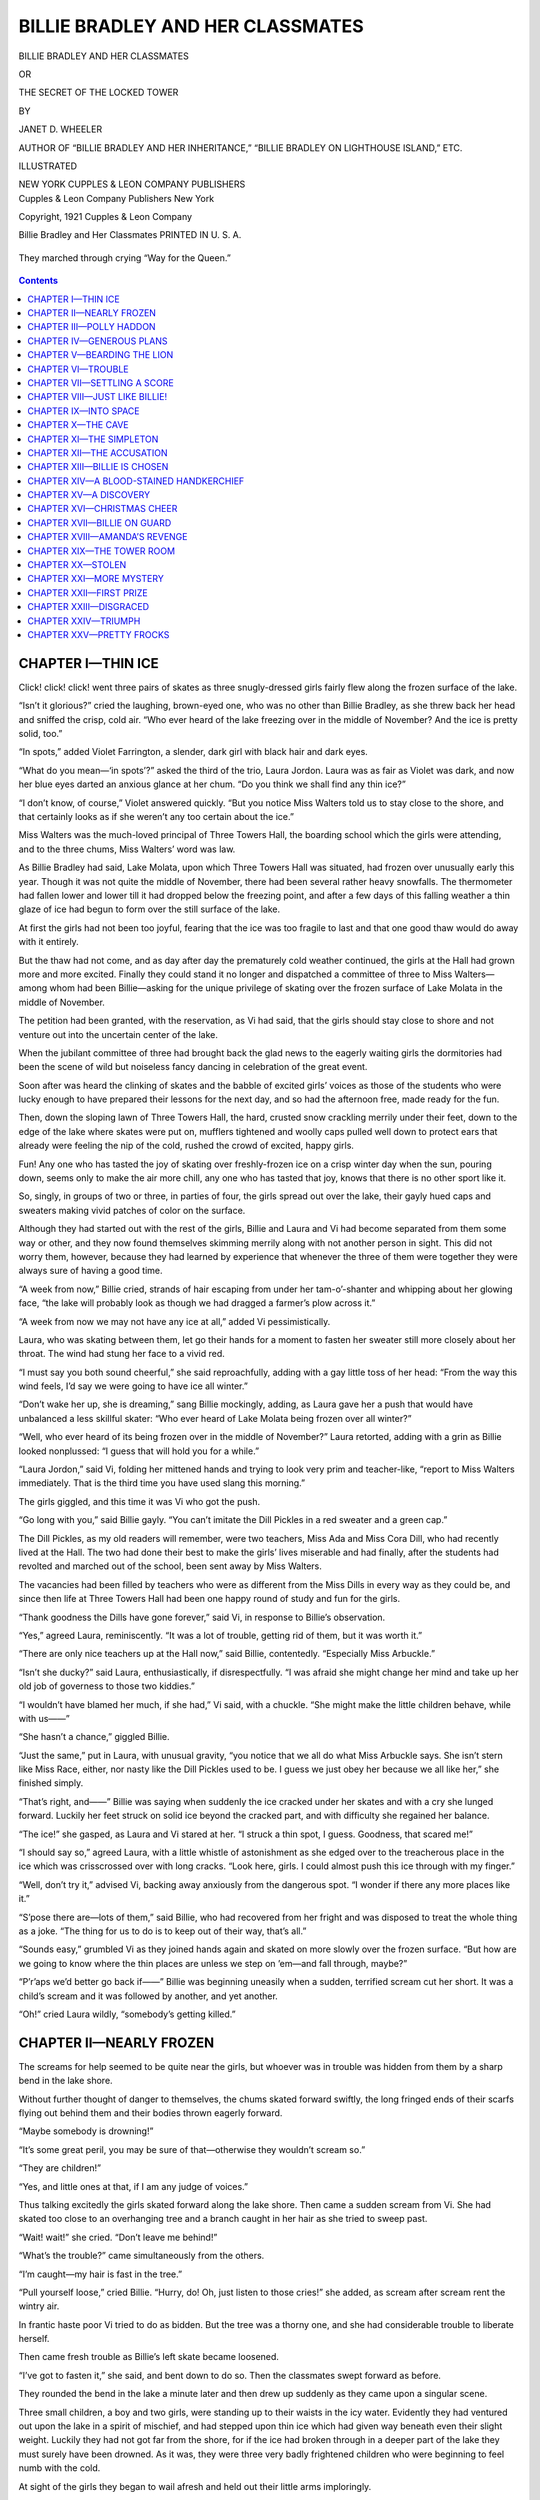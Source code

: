 .. -*- encoding: utf-8 -*-

=================================
BILLIE BRADLEY AND HER CLASSMATES
=================================

.. meta::
   :PG.Title: Billie Bradley and Her Classmates
   :PG.Id: 40586
   :PG.Released: 2012-08-26
   :PG.Rights: Public Domain
   :PG.Producer: Roger Frank
   :PG.Producer: the Online Distributed Proofreading Team at http://www.pgdp.net
   :DC.Creator: Janet D. Wheeler
   :DC.Title: Billie Bradley and Her Classmates
              The Secret of the Locked Tower
   :DC.Language: en
   :DC.Created: 1921
   :coverpage: images/cover.jpg

.. clearpage::

.. pgheader::

.. role:: lg
   :class: larger

.. role:: sm
   :class: smaller

.. clearpage::

.. container:: titlepage center white-space-pre-line

   :lg:`BILLIE BRADLEY AND HER CLASSMATES`

   .. vspace:: 2

   :sm:`OR`

   .. vspace:: 2

   THE SECRET OF THE LOCKED TOWER

   .. vspace:: 2

   :sm:`BY`

   .. vspace:: 2

   JANET D. WHEELER

   .. vspace:: 2

   :sm:`AUTHOR OF “BILLIE BRADLEY AND HER INHERITANCE,”`
   :sm:`“BILLIE BRADLEY ON LIGHTHOUSE ISLAND,” ETC.`

   .. vspace:: 2

   ILLUSTRATED

   .. vspace:: 2

   NEW YORK
   CUPPLES & LEON COMPANY
   PUBLISHERS

.. clearpage::

.. container:: verso center white-space-pre-line

   Cupples & Leon Company
   Publishers New York

   .. vspace:: 2

   Copyright, 1921
   Cupples & Leon Company

   .. vspace:: 2

   Billie Bradley and Her Classmates
   PRINTED IN U. S. A.

.. clearpage::

.. figure:: images/illus-fpc.jpg
  :align: center
  :alt: “They marched through crying “Way for the Queen.”

  They marched through crying “Way for the Queen.”

.. clearpage::

.. contents:: Contents
   :depth: 1

.. clearpage::

CHAPTER I—THIN ICE
==================

Click! click! click! went three pairs of skates
as three snugly-dressed girls fairly flew along the
frozen surface of the lake.

“Isn’t it glorious?” cried the laughing, brown-eyed
one, who was no other than Billie Bradley,
as she threw back her head and sniffed the crisp,
cold air. “Who ever heard of the lake freezing
over in the middle of November? And the ice is
pretty solid, too.”

“In spots,” added Violet Farrington, a slender,
dark girl with black hair and dark eyes.

“What do you mean—‘in spots’?” asked the third
of the trio, Laura Jordon. Laura was as fair as
Violet was dark, and now her blue eyes darted an
anxious glance at her chum. “Do you think we
shall find any thin ice?”

“I don’t know, of course,” Violet answered
quickly. “But you notice Miss Walters told us to
stay close to the shore, and that certainly looks as
if she weren’t any too certain about the ice.”

Miss Walters was the much-loved principal of
Three Towers Hall, the boarding school which the
girls were attending, and to the three chums, Miss
Walters’ word was law.

As Billie Bradley had said, Lake Molata, upon
which Three Towers Hall was situated, had frozen
over unusually early this year. Though it was
not quite the middle of November, there had been
several rather heavy snowfalls. The thermometer
had fallen lower and lower till it had dropped below
the freezing point, and after a few days of this
falling weather a thin glaze of ice had begun to
form over the still surface of the lake.

At first the girls had not been too joyful, fearing
that the ice was too fragile to last and that one good
thaw would do away with it entirely.

But the thaw had not come, and as day after day
the prematurely cold weather continued, the girls
at the Hall had grown more and more excited.
Finally they could stand it no longer and dispatched
a committee of three to Miss Walters—among whom
had been Billie—asking for the unique privilege of
skating over the frozen surface of Lake Molata in
the middle of November.

The petition had been granted, with the reservation,
as Vi had said, that the girls should stay close
to shore and not venture out into the uncertain center
of the lake.

When the jubilant committee of three had
brought back the glad news to the eagerly waiting
girls the dormitories had been the scene of wild but
noiseless fancy dancing in celebration of the great
event.

Soon after was heard the clinking of skates and
the babble of excited girls’ voices as those of the
students who were lucky enough to have prepared
their lessons for the next day, and so had the afternoon
free, made ready for the fun.

Then, down the sloping lawn of Three Towers
Hall, the hard, crusted snow crackling merrily under
their feet, down to the edge of the lake where
skates were put on, mufflers tightened and woolly
caps pulled well down to protect ears that already
were feeling the nip of the cold, rushed the crowd
of excited, happy girls.

Fun! Any one who has tasted the joy of skating
over freshly-frozen ice on a crisp winter day
when the sun, pouring down, seems only to make
the air more chill, any one who has tasted that joy,
knows that there is no other sport like it.

So, singly, in groups of two or three, in parties
of four, the girls spread out over the lake, their
gayly hued caps and sweaters making vivid patches
of color on the surface.

Although they had started out with the rest of
the girls, Billie and Laura and Vi had become separated
from them some way or other, and they now
found themselves skimming merrily along with not
another person in sight. This did not worry them,
however, because they had learned by experience
that whenever the three of them were together they
were always sure of having a good time.

“A week from now,” Billie cried, strands of hair
escaping from under her tam-o’-shanter and whipping
about her glowing face, “the lake will probably
look as though we had dragged a farmer’s
plow across it.”

“A week from now we may not have any ice at
all,” added Vi pessimistically.

Laura, who was skating between them, let go
their hands for a moment to fasten her sweater
still more closely about her throat. The wind had
stung her face to a vivid red.

“I must say you both sound cheerful,” she said
reproachfully, adding with a gay little toss of her
head: “From the way this wind feels, I’d say we
were going to have ice all winter.”

“Don’t wake her up, she is dreaming,” sang
Billie mockingly, adding, as Laura gave her a push
that would have unbalanced a less skillful skater:
“Who ever heard of Lake Molata being frozen over
all winter?”

“Well, who ever heard of its being frozen over
in the middle of November?” Laura retorted, adding
with a grin as Billie looked nonplussed: “I guess
that will hold you for a while.”

“Laura Jordon,” said Vi, folding her mittened
hands and trying to look very prim and teacher-like,
“report to Miss Walters immediately. That
is the third time you have used slang this morning.”

The girls giggled, and this time it was Vi who
got the push.

“Go long with you,” said Billie gayly. “You
can’t imitate the Dill Pickles in a red sweater and
a green cap.”

The Dill Pickles, as my old readers will remember,
were two teachers, Miss Ada and Miss Cora
Dill, who had recently lived at the Hall. The two
had done their best to make the girls’ lives miserable
and had finally, after the students had revolted and
marched out of the school, been sent away by Miss
Walters.

The vacancies had been filled by teachers who
were as different from the Miss Dills in every way
as they could be, and since then life at Three Towers
Hall had been one happy round of study and fun
for the girls.

“Thank goodness the Dills have gone forever,”
said Vi, in response to Billie’s observation.

“Yes,” agreed Laura, reminiscently. “It was a
lot of trouble, getting rid of them, but it was worth
it.”

“There are only nice teachers up at the Hall
now,” said Billie, contentedly. “Especially Miss
Arbuckle.”

“Isn’t she ducky?” said Laura, enthusiastically,
if disrespectfully. “I was afraid she might change
her mind and take up her old job of governess to
those two kiddies.”

“I wouldn’t have blamed her much, if she had,”
Vi said, with a chuckle. “She might make the little
children behave, while with us——”

“She hasn’t a chance,” giggled Billie.

“Just the same,” put in Laura, with unusual gravity,
“you notice that we all do what Miss Arbuckle
says. She isn’t stern like Miss Race, either, nor
nasty like the Dill Pickles used to be. I guess we
just obey her because we all like her,” she finished
simply.

“That’s right, and——” Billie was saying when
suddenly the ice cracked under her skates and with
a cry she lunged forward. Luckily her feet struck
on solid ice beyond the cracked part, and with difficulty
she regained her balance.

“The ice!” she gasped, as Laura and Vi stared
at her. “I struck a thin spot, I guess. Goodness,
that scared me!”

“I should say so,” agreed Laura, with a little
whistle of astonishment as she edged over to the
treacherous place in the ice which was crisscrossed
over with long cracks. “Look here, girls. I could
almost push this ice through with my finger.”

“Well, don’t try it,” advised Vi, backing away
anxiously from the dangerous spot. “I wonder if
there any more places like it.”

“S’pose there are—lots of them,” said Billie, who
had recovered from her fright and was disposed to
treat the whole thing as a joke. “The thing for us
to do is to keep out of their way, that’s all.”

“Sounds easy,” grumbled Vi as they joined hands
again and skated on more slowly over the frozen
surface. “But how are we going to know where
the thin places are unless we step on ’em—and fall
through, maybe?”

“P’r’aps we’d better go back if——” Billie was
beginning uneasily when a sudden, terrified scream
cut her short. It was a child’s scream and it was
followed by another, and yet another.

“Oh!” cried Laura wildly, “somebody’s getting
killed.”

CHAPTER II—NEARLY FROZEN
========================

The screams for help seemed to be quite near
the girls, but whoever was in trouble was hidden
from them by a sharp bend in the lake shore.

Without further thought of danger to themselves,
the chums skated forward swiftly, the long fringed
ends of their scarfs flying out behind them and their
bodies thrown eagerly forward.

“Maybe somebody is drowning!”

“It’s some great peril, you may be sure of that—otherwise
they wouldn’t scream so.”

“They are children!”

“Yes, and little ones at that, if I am any judge of
voices.”

Thus talking excitedly the girls skated forward
along the lake shore. Then came a sudden scream
from Vi. She had skated too close to an overhanging
tree and a branch caught in her hair as she
tried to sweep past.

“Wait! wait!” she cried. “Don’t leave me behind!”

“What’s the trouble?” came simultaneously from
the others.

“I’m caught—my hair is fast in the tree.”

“Pull yourself loose,” cried Billie. “Hurry, do!
Oh, just listen to those cries!” she added, as scream
after scream rent the wintry air.

In frantic haste poor Vi tried to do as bidden.
But the tree was a thorny one, and she had considerable
trouble to liberate herself.

Then came fresh trouble as Billie’s left skate became
loosened.

“I’ve got to fasten it,” she said, and bent down
to do so. Then the classmates swept forward as
before.

They rounded the bend in the lake a minute later
and then drew up suddenly as they came upon a
singular scene.

Three small children, a boy and two girls, were
standing up to their waists in the icy water. Evidently
they had ventured out upon the lake in a
spirit of mischief, and had stepped upon thin ice
which had given way beneath even their slight
weight. Luckily they had not got far from the
shore, for if the ice had broken through in a deeper
part of the lake they must surely have been
drowned. As it was, they were three very badly
frightened children who were beginning to feel
numb with the cold.

At sight of the girls they began to wail afresh
and held out their little arms imploringly.

The sight was too much for Billie, and she began
to edge her way cautiously along the thin ice, calling
to the girls to follow her example.

“Be careful,” she warned. “If we went through,
too, it would be hard to get out, and while we were
trying it the kiddies would probably freeze to death.
Look out!” she exclaimed, as the ice cracked treacherously
under her weight. “It is paper-thin right
here.”

And while the girls are busy at their work of
rescue we will take a few minutes to tell those who
are meeting Billie Bradley and her chums for the first
time something of the good times the girls have had
in other volumes of the series.

In the first book, called “Billie Bradley and Her
Inheritance,” the girls had many and varied adventures,
some of which were thrilling and others
only funny. Just when Billie was wondering how
to raise one hundred dollars to pay for a statue
which she had accidentally broken, a queer old aunt
of hers, Beatrice Powerson by name, died and left
to her an inheritance which had at first seemed a
doubtful blessing, namely a rambling gloomy old
homestead at a place called Cherry Corners.

The house dated back to Revolutionary times and
had many weird and romantic legends attached to
it. The girls, anxious to see the old place for themselves,
had decided to spend their vacation there,
and a little later some boys had joined them.

They had an unusual and exciting time of it and
the climax of the whole outing was the finding of
a shabby old trunk which was hidden away in the
attic. This trunk contained five thousand dollars’
worth of rare old coins and queer postage stamps,
and this small fortune enabled Billie not only to replace
the statue she had broken but gave her more
than enough to send herself to Three Towers Hall
and her brother Chet to Boxton Military Academy.

But we forgot entirely to introduce the boys!
And they at least considered themselves by far the
most important part of the story. Here they are
then—First of all comes Chetwood Bradley, Billie’s
brother, whom his friends called Chet for short.
Chet was a lovable boy, good-looking, quiet, reserved
and devoted to Billie—whose real name, by
the way, was Beatrice.

Then there was Ferd Stowing, an all-around
good-natured boy who always added a great deal
to whatever fun was at hand. And last, but not
least, Laura’s brother Teddy. Teddy was fifteen,
as were the other boys, but, unlike them, he looked
quite a good deal older than he was. He was tall,
with wavy hair and handsome gray eyes and an
athletic build which was the envy of most of the
boys at North Bend, where the young folks lived.
Teddy had always liked Billie a lot because, as he
told his sister, Laura, Billie was the nearest like a
boy of all the girls he knew. She liked sports almost
as well as he did and so as a matter of course
they played tennis and hiked and skated a good deal
together.

Returning from their vacation in the old homestead
at Cherry Corners, the girls went straight to
Three Towers Hall, the boarding school to which
their parents were sending them, partly because the
young folks wanted to go and partly because the
high school at North Bend was hopelessly inefficient
and unsatisfactory.

At the same time, the boys departed for Boxton
Military Academy which was only a little over a
mile from the boarding school and which was also
situated close to Lake Molata.

The good times the young folks had at school
are told in the second volume of the series entitled,
“Billie Bradley at Three Towers Hall.” The most
startling thing that happened during the year was
the capture of the man whom the boys and girls
had named the “Codfish” on account of his peculiarly
fish-like mouth. The latter had once attempted
to steal Billie’s precious trunk, and had later
on been suspected of planning and carrying out a
robbery at Boxton Military Academy. Later, he
had robbed Miss Race, one of the teachers at the
Hall.

The girls had made new friends—and enemies
also,—at Three Towers Hall. Chief among the
enemies were Amanda Peabody and her chum, Eliza
Dilks. The girls were both sneaks and tattletales,
and the former, being jealous of Billie and her
chums, had done her best to make life unbearable
for them at Three Towers. That the disagreeable
girls had not succeeded, was not in the least their
fault.

Another enemy of Billie’s had been Rose Belser,
a pretty, black-haired, very vain girl who was also
jealous of Billie because of her unusual and immediate
popularity with the girls. However, even
Rose was won over to Billie’s side in the end and
became sincerely repentant for her mean behavior.

Connie Danvers, a pretty, fluffy-haired girl, became
a staunch friend of the chums at once, and it
was she who had invited Billie and Laura and Vi
to spend their vacation at Lighthouse Island where
her parents had a summer bungalow. Connie’s
Uncle John, an interesting, bluff character, lived at
the lighthouse on the island.

The girls had become very much interested in a
mystery surrounding Miss Arbuckle, one of the very
nice new teachers who had come to Three Towers
to replace the disagreeable “Dill Pickles.” They
had also met a queer looking man one day when
they were lost in the woods, and they had wondered
about him a great deal.

It seems Miss Arbuckle had been very greatly
disturbed over the loss of an album, and when
Billie, accidentally stumbling upon the book, had returned
it to the teacher, the latter had wept with
joy. Turning over the pages of the album until
she came to the pictures of three beautiful children
she had cried out: “Oh my precious children. I
couldn’t lose your pictures after losing you.”

Of course this exclamation, together with Miss
Arbuckle’s strange conduct, considerably puzzled
the girls, and they wondered about it all during the
vacation at Lighthouse Island. Then one day a
terrible storm came up and a ship was wrecked on
one of the treacherous shoals which surrounded the
island. The girls, helping in the work of rescue,
discovered three children lashed to a rude raft, and
after releasing the little victims, the girls had carried
them to the Lighthouse to be cared for.

Later, Billie saw a marked resemblance in the
three children to the pictures of the children she
had seen in Miss Arbuckle’s album, and what
strange discovery this led to is told in the third volume
of this series entitled “Billie Bradley on Lighthouse
Island.”

And now the girls were all back at Three Towers
again in search of further education, likewise, they
hoped, much fun and adventure.

“Don’t come any farther,” Billie said to Laura
and Vi, as she stretched herself out at full length
on the ice and reached out to grasp one of the children
in the water. “Lie down on the thick ice, both
of you, and hold on to me just as hard as you can.
When I say pull—pull!”

Obediently Laura and Vi flopped down on the
ice, each grasping one of Billie’s feet and holding
on stoutly.

“I’d like to see you get away from us now,”
said Laura.

Leaning over, Billie grasped the nearest child
under the arms and tugged with all her strength.

“Pull!” she gasped to the girls, “I’m slipping.”

The girls pulled and dragged her, child and all,
out on the more solid ice. They set the child on
his poor shivering little feet and then went back
for the next one. A moment more and all three of
the little things were standing huddled together
on the ice, shivering and crying miserably.

“I wanna do home!” wailed the little boy. “I
wanna do home.”

CHAPTER III—POLLY HADDON
========================

“Where do you live?” asked Billie, turning to the
oldest of the three children. “Tell us quick, so
we can get you there.”

“We live wiv our muvver, Polly Haddon,” said
the little one quaintly, pointing with a shivering finger
out across the lake. “We runned away dis
mornin’.”

“So we see,” said Laura, adding, as she turned
to Billie: “I think I know where they live. Teddy
pointed the house out to me one day when we were
taking a hike through the woods. Said he and the
boys had stopped there one day and had bought some
waffles and real maple syrup from Mrs. Haddon.
Of course, I don’t know whether it is the same one
or not——”

“Well, come on—we’ll find out,” said Billie, lifting
the largest of the three children in her strong
arms. “You and Vi can manage the other two
kiddies, I guess. You lead the way, Laura, if you
know where the house is.”

“But hadn’t we better take our skates off and
walk around?” suggested Vi.

“We can make it quicker on skates,” said Billie
impatiently, “because we can cut across the
lake——”

“But the ice!” Laura objected. “It may not be
solid——”

“We’ll have to take a chance on that,” Billie returned,
adding with an exasperated stamp of her
foot, “if you don’t hurry and show us the way,
Laura, I’ll do it myself.”

So Laura, knowing that nothing could change
Billie’s mind when it was once made up, caught the
little boy in her arms and started off across the
lake, Billie and Vi following close behind her.

Luckily the children were not heavy, being thin
almost to emaciation, or the girls could never have
made their goal. As it was, they had to stop several
times and set the children down on the ice to
rest.

And more than once the treacherous ice cracked
under their feet, frightening them horribly. They
made it at last, however, and with a sigh of relief
set the children on the ground while they fumbled
with numbed fingers at their skate straps.

“Is this where you live?” asked Billie of the
elder of the two little girls. Billie had undone the
last strap buckle and was peering off through the
woods in search of some sort of habitation.

“Yes,” answered the little girl through chattering
teeth. “Our house is just a little way off, along
that path.”

She pointed to a narrow foot path, or rather, to
the place where a foot path had once been. For
now it was obliterated by snow and was indicated
only very faintly by footprints recently made.

Billie, seeing that the other girls were ready,
caught up the little girl again, holding her close for
warmth and started down the snow-covered path,
Laura and Vi following.

The snow was hard, which made the going a little
easier, and in a minute or two they came in
sight of a shabby cabin set in the heart of a small
clearing.

If the place had been a mansion, the girls could
not have greeted the sight of it any more joyfully.
They stumbled forward recklessly at the imminent
risk of dropping the poor little children in the snow.

Before they could reach the cottage the door of
it opened and a woman stood on the threshold, hatless
and coatless and staring at them anxiously.

When she recognized the children she gave a
gesture of relief and backed into the house, motioning
to the girls to follow her.

This the girls were not in the least reluctant to
do, for they were chilled through, and the warmth
of Mrs. Haddon’s kitchen was wonderfully comforting.

They set the children on the floor, and the little
ones ran straight to their mother. Polly Haddon
dropped to her knees and put her arms around the
three of them, cuddling them hungrily.

“My precious little lambs, you frightened mother
so!” she said. “She thought you were lost—but
you are wet—or you have been!” She rose to her
feet and faced the girls while the children clung to
her skirts.

“Where did you find my little ones?” she asked
abruptly, looking anxiously from one to the other
of them.

“We found them up to their waists in icy water,”
Billie explained, knowing that no time was to be
lost if the children were to be saved from a bad
cold. “They fell through the ice on the lake.”

“Fell through the ice!” the woman repeated
dumbly, then, seeming suddenly to realize the full
seriousness of the situation, she roused herself to
action.

With a quick motion she swept the children
nearer to the warmth of the coal stove, then started
for a door at the opposite end of the room. Then as
if she realized that something was due the girls,
she paused and looked back at them.

“Draw up chairs close to the fire and warm yourselves,”
she directed. “You must be nearly frozen.”

The girls managed to find three rather rickety old
chairs, and these they drew as close to the stove
as they could without scorching their clothes. They
tried to draw the children into their laps, but the
children were either too miserable to want to be
touched by strangers or they had become a little
shy. At any rate, they drew away so sharply that
one of them nearly fell on the stove. This frightened
them all and they began to cry dismally.

The girls were glad when Mrs. Haddon returned
with three shabby but warm little bath robes which
she hung close to the stove. Then she undressed
the children quickly, rubbed their little bodies till
they were in a glow, then slipped them into the snug
robes.

And all the time she was doing it she kept up
a running fire of conversation with the girls.

“Thank goodness,” she said, “I only missed the
children a little while ago. They have always been
so good to play close to the house, and I was so busy
I didn’t look out as usual. And to think that they
ran away and fell into the lake! Well, it’s only
one more trouble, that’s all. It’s funny how a person
can become used to trouble after a while.”

“But it would have been so much worse,” Billie
suggested, gently, “if the kiddies had fallen through
into deeper water.”

“Eh?” said Mrs. Haddon, looking up at Billie
quickly, then down again. “Yes, I suppose that
would have been worse.” Then she added, with a
bitterness the girls did not understand: “It isn’t
often that the worst doesn’t happen to me.”

Puzzled, the girls looked at each other, then
around the bare, specklessly clean little kitchen.

That Mrs. Haddon was very poor, there could
be no doubt. The shabbiness of the place, her
dress, and the children’s clothes all showed that.
But could poverty alone account for the sadness in
her voice?

Mrs. Haddon had once been a very pretty woman,
and she was sweet looking yet, in spite of the lines
of worry about her mouth. She had lovely hair,
black as night and thick, but she had arranged it
carelessly, and long strands of it had pulled loose
from the pins and straggled down over her forehead.
At this moment, as though she felt the eyes
of the girls upon her, she flung the untidy hair
back with an impatient movement.

“How old are the kiddies?” asked Laura, feeling
that the silence was becoming awkward. “They
look almost the same age.”

“There isn’t more than a year’s difference between
Mary and Peter here,” indicating the taller
of the two little girls and the boy. “And Isabel is
thirteen months younger than Peter. Mary is nine
years old,” she added as a sort of afterthought.

“Nine years old!” cried Vi, in surprise. “Why,
that would make Peter eight and the little girl seven.
I thought they were much younger than that.”

“Yes,” added Laura, thoughtlessly, “they are very
tiny for their age.”

As though the innocent words had been a deadly
insult, the woman rose from her knees and shot the
girls so black a glance from her dark eyes that they
were frightened.

“My children are tiny—yes,” she said in a hard
voice, repeating what Laura had said. “And no
wonder they are small, when for years they have
been half starved.”

Then she turned quickly and herded the three
frightened little ones out of the room.

“You go to bed,” she said to them as they disappeared
through the door.

Left to themselves, the girls looked blankly at
one another.

“Billie, did you hear what I heard?” asked Laura,
anxiously. “Did she really mean that the kiddies
are so little because they don’t get enough to eat?”

“Sounds that way,” said Billie pityingly. “Poor
little things!”

“We must find some way to help them,” Vi was
beginning when Mrs. Haddon herself came into the
room.

She seemed to be sorry for what she had said,
and she told them so. She drew up the only chair
that was left in the bare little room and sat down,
facing the chums.

“You must have thought it very strange for me
to speak as I did,” she began, and went on hurriedly
as the girls seemed about to protest. “But
I have had so much trouble for years that sometimes
I don’t know just what I’m doing.”

“Have you lived alone here for very long?” asked
Billie, gently.

“Ever since my husband died,” answered Polly
Haddon, leaning back in her chair as though she
were tired and smoothing her heavy hair back from
her forehead. “He was an inventor,” she went on,
encouraged by the girls’ friendly interest, to tell of
her troubles. “For years he made hardly enough
to keep us alive, and after the children came we had
a harder pull of it than ever. Then suddenly,”
she straightened up in her chair and into her black
eyes came a strange gleam, “suddenly, my husband
found the one little thing that was wrong with the
invention he had been working on for so long—just
some little thing it was, that a child could almost
see, yet that he had overlooked—and we were
fairly crazy with happiness. We thought we had
at last realized our dream of a fortune.”

She paused a moment, evidently living over that
time in her mind, and the girls, fired by her excitement,
waited impatiently for her to go on.

“What happened then?” asked Vi.

“Then,” said the woman, the light dying out of
her eyes, leaving them tired and listless again, “the
invention was stolen.”

“Stolen!” they echoed, breathlessly.

The woman nodded wearily. She had evidently
lost all interest in her story.

“My husband suspected a Philadelphia knitting
company, whom he had told of his invention and
who were very enthusiastic over it, of having some
hand in the robbery. But when he accused them
of it they denied it and offered a reward of twenty
thousand dollars for the recovery of the models of
the machinery.”

“Twenty thousand dollars!” repeated Billie in
an awed tone. “I guess they must have liked your
husband’s invention pretty well to offer all that
money for it.”

The woman nodded, drearily, while two big tears
rolled slowly down her face.

“Yes, I think they would have accepted it and
paid my husband almost anything he would have
asked for it,” she answered.

“But haven’t you ever found out who stole it?”
asked Vi, eagerly. “I should think that the thief,
whoever he is, would have brought the invention
back because of the twenty thousand dollars.”

The woman nodded again.

“Yes, that was the queer thing about it,” she
said. “When the knitting company first told us of
the reward we were jubilant, my husband and I.
We thought surely we would recover the precious
invention then. But as the weeks went by and we
heard nothing, the strain was too much. Poor
Frank, after all those years of struggle, with victory
snatched away at the last minute, when he had
every right to think it in his grasp—my poor husband
could fight no longer. He died.”

With these words the poor woman bowed her
head upon her hands and sobbed brokenly. The
girls, feeling heartily sorry for her trouble but helpless
to comfort her, rose awkwardly to their feet
and picked up their skates from the floor where they
had thrown them.

Billie went over to the sobbing woman and patted
her shyly on the shoulder.

“I—I wish I could help you,” she ventured. “I—we
are dreadfully sorry for you.”

Then as the woman neither moved nor made an
answer, Billie motioned to Laura and Vi and they
stepped quietly from the room into the chill of the
open, closing the door softly behind them.

CHAPTER IV—GENEROUS PLANS
=========================

The girls talked a great deal of Mrs. Haddon
and her trouble as they put on their skates and
slowly skated back to the Hall.

“It must be dreadful,” Laura was saying thoughtfully
just as the three towers of the school loomed
up before them, “not to have enough to eat. Just
think of it, girls, to be hungry—and not have
enough to eat!”

No wonder this condition of affairs seemed unusually
horrible, in fact almost impossible to luxury-loving
Laura, whose father was one of the richest
and most influential men in rich and influential
North Bend. To Laura it seemed incredible that
every one should not have enough and to spare of
the good things that, rightly used, go to make happiness
in this strange old world. She had never
known what it was to have a wish that was not
gratified almost on the instant.

“Yes, it must be awful,” Billie answered soberly,
in response to Laura’s exclamation. “And I’m
sure,” she added decidedly, “that I won’t be able to
enjoy another good meal until I know that those
three poor little kiddies and Mrs. Haddon have had
all they could possibly eat—for once, at least.”

“What do you mean?” they asked, wonderingly.

“We’ll pack a basket,” planned Billie, growing
excited over the great idea which had just that minute
occurred to her. “We’ll put everything in it
that we can possibly think of, chicken sandwiches
and a bottle of current jelly, a thermos bottle of hot
coffee and another of milk for the children——”

“Say wake up, wake up,” begged Laura, irreverently.
“Where do you suppose we are going to get
all this stuff anyway? It’s too late to go to
town——”

“Who said anything about going to town?” Billie
interrupted impatiently. “I’m going straight to
Miss Walters and tell her all about the Haddon
family and ask her to let us raid the kitchen and
make up the basket ourselves. We can pay for the
things,” she added, as an afterthought.

“It’s a bright idea—but it takes nerve,” said
Laura slangily. “Miss Walters may not like the
idea of feeding the countryside.”

“I’m not asking her to feed the countryside,”
Billie retorted, adding comfortably as a picture of
Miss Walters, white-haired, blue-eyed and sweet,
rose before her: “I’m sure she will let us do it just
this once.”

For Miss Walters, strict though she was at maintaining
discipline in the school, was nevertheless generosity
and kindness itself to every one about her.

“But,” said Laura, uttering one last protest, “I
don’t believe Mrs. Haddon would accept anything
that looked like charity. She’s too proud.”

“We won’t take any chances on her being too
proud to accept it,” said Billie decidedly, adding with
a chuckle: “We’ll do the way the boys used to do on
Hallowe’en, ring the bell and run.”

They had no other chance to talk, for in a minute
they were surrounded by about a dozen of their
classmates who all began scolding them at once
about running away and demanded to know where
they had been, so that plans for the Haddons were
pushed temporarily into the background.

Laughing and shouting to each other the girls
took off their skates and scrambled up the long
terraced hill that led to Three Towers.

If the Hall and its surroundings were beautiful in
the summer time, it was even more attractive in the
winter. The ivy that covered the green-gray stone
of the building was now frosted white with snow
and ice, and this, catching the ruddy gleam of the
afternoon sun, gave the Hall the appearance of a
great, sparkling jewel.

The three towers which gave the school its name
made the place seem like some castle of old, and the
surrounding trees and shrubbery, heavily coated with
snow and icicles, gave to the old building just the
air of mystery that it needed.

The beauty of the familiar place struck Billie
afresh, and she stopped short suddenly and gazed
up at it with loving eyes.

“Isn’t it lovely to have a place like this to come
home to?” she said, as the girls looked at her inquiringly,
“when you are tired and cold and——”

“Hungry,” finished Laura, giving her a shove.
“Giddap, Billie, you’re slowing down the works.”

“Slang again,” sighed Vi, plaintively, as Billie
obligingly “giddaped.” “If I should tell Miss Walters——”

“You would never live to tell another tale,”
prophesied Laura, amid a gale of laughter from the
girls. “Two sneaks and tattletales are enough,”
she added significantly, as she caught sight of
Amanda Peabody and Eliza Dilks walking a little
ahead of them.

“I wonder where Connie and Nellie have kept
themselves,” said Billie, as she with the other girls
crowded through the wide door of the Hall.

“They were up in the dorm, cramming for the
exams when I saw them last,” said a tall girl at
Billie’s elbow. She had evidently not been with
the girls on the lake, for she wore no coat or hat
and she carried a book under each arm as though
she also had been studying.

“Oh, hello, Carol!” greeted Billie, putting an arm
about the tall girl and sweeping her toward the
stairs. “So you’ve been grinding away as usual
when you ought to have been out getting some good
fresh air. My, you look as pale as a ghost.”

For the tall girl, so studiously inclined, was none
other than Caroline Brant, who had been such a
good friend to Billie upon her arrival at Three
Towers Hall the year before. The girls were all
fond of Caroline, in spite of the undeniable fact
that she was one of those usually despised students
commonly known as “grinds.”

“You know I don’t skate,” Caroline said in response
to Billie’s accusation. “And I never could
see why people prefer freezing their toes and noses
to staying comfortably indoors.”

“You’re an old lamb,” said Billie with a squeeze.
“But there are lots of things that you never will
see!”

As Caroline had predicted, the chums found Connie
Danvers and Nellie Bane in the dormitory, curled
up uncomfortably on the bed, heads bent disconsolately
over two thick and bulky history books.

When the door burst open and the chums swung
into the room, skates slung over shoulders, eyes
bright and cheeks glowing from exercise, the two
on the bed flung away their books and looked despairingly
at the newcomers.

“Great heavens, here they are back already,” cried
Connie, running her hands wildly through her
fluffy hair. “And I haven’t learned more than five
dates so I can say them straight.”

“And that’s just five more than I have learned,”
cried Billie gayly, dropping her skates in a corner
and flinging herself on the edge of the bed. “Come
closer, girls,” she added, lowering her voice to a
mysterious whisper while Nellie and Connie
wriggled over to her. “I would whisper in thine
ear. We have met with an adventure!”

CHAPTER V—BEARDING THE LION
===========================

The one word “adventure” was enough to make
the girls all interest at once. Caroline Brant wedged
herself into a square inch of space on the bed between
Connie and the bedpost, and as Rose Belser
came in at that moment the girls motioned her to
join them.

“What’s up?” asked Rose, flinging off her cap
and scarf as she came. “Billie been getting into
mischief again? Or is it only trouble this time?”

“Trouble, I guess,” said Billie, and then she told
them the astonishing tale of what had happened that
afternoon. But instead of being interested as she
had expected them to be, the girls actually seemed
disappointed.

“Well, was that all you had to tell us?” asked
Connie, when she had finished. “I’m surprised at
you, Billie. I thought you had really done something
exciting.”

“Yes,” added Rose, in her aggravating little
drawl, as she rose to get ready for dinner, “it was
awfully good of you to rescue those three annoying
little brats and return them to their distracted mother
and all that. But I don’t see anything dreadfully
hair-raising about it.”

Rose read books that were too old for her and
ran with girls who were too old for her and so she
herself contrived to seem much older than she was.
And sometimes Billie found this manner extremely
irritating, in spite of the fact that she and Rose were
friends—now.

“I suppose it doesn’t seem very exciting to you,”
she said, as she pulled off her cap and unwound the
muffler from about her neck. “But I presume you
would be a little bit more interested if it was *you*
who didn’t have enough to eat.”

“Don’t be mad at us, Billie,” Connie begged, patting
Billie’s hand soothingly. “Of course we all
feel sorry for the poor little kiddies and their mother
and we want to help them all we can. But you can’t
blame us for being disappointed when you said you
had had an adventure.”

“I wonder if you would call it an adventure,”
mused Billie, more to herself than to them, “if
one of us should find that stolen invention and claim
the twenty thousand dollars reward for it!”

Her classmates stopped what they were doing and
stared at her.

“Wh—what did you say?” demanded Connie.

“You heard me,” said Billie, with a grin.

“But, Billie, you know that’s absurd,” said Rose,
in her best drawl. “How could we possibly hope to
find a thing that has been missing for a couple of
years?”

“It may be absurd,” said Billie good-naturedly,
pulling the ribbon from her curls and brushing them
vigorously. “I think it sounds foolish myself. But
while there’s life, there’s hope. Hand me that comb,
will you, Vi?”

A few minutes later the big gong sounded through
the halls, announcing gratefully to the hungry girls
that dinner was ready. And now that the vinegary
Misses Dill had gone, delight reigned supreme in
the dining hall.

The girls had all they could possibly eat of good
satisfying food and they were allowed to chatter
as much as they would as long as they did not become
too noisy.

But although they had chicken for dinner and
cranberry sauce and creamed cauliflower, things all
of which she especially liked, Billie enjoyed it less
than any meal she had ever eaten.

Again and again before her eyes arose the
reproachful images of the three little Haddons, undersized,
undernourished, half-starved.

She could hardly wait until dessert had been
served, and then, with a murmured word to Laura
and Vi, she excused herself from the table and went
in search of Miss Walters.

She found that lady in the act of drinking her
after-dinner coffee in the privacy of her own little
domain.

Miss Walters had a suite of three rooms all to
herself: a bedroom, a dressing-room and a sitting-room,
and all three of the rooms were fitted up in
a manner that befitted a queen.

The sitting-room was done in mahogany and
blue. An exquisite Persian rug of dull blue covered
the floor and the rich mahogany furniture was all
upholstered in blue velour. The curtain draperies
were all of this same rich blue over cream-colored
lace. In the center of the room was a huge mahogany
library table upon which stood a handsome
reading lamp with a blue silk shade.

Billie, who had never been in this sanctum before
and who had seen Miss Walters only in her office,
was amazed when, in reply to her timid knock, the
principal invited her to enter.

For a moment she stood dumbly staring, while
Miss Walters set down her cup and looked up with
a smile. The smile changed to a look of surprise
and then to annoyance as the principal saw who the
intruder was.

“It must be something very important to bring
you here at this hour, Beatrice,” said Miss Walters,
while poor Billie began to wish herself back in the
security of dormitory C. She was too frightened to
explain her presence, and yet she knew that Miss
Walters expected an explanation. “What is it you
wish?” asked the latter, impatiently.

“I—I’m sorry,” said Billie at last, backing away
toward the door. “I shouldn’t have come—but I
thought—that is, I thought it was important.” She
was half through the door by this time, and Miss
Walters, her annoyance changing to amusement,
took pity on her.

“What was important?” she asked, adding, as
Billie still continued to back away: “Come in here,
Billie Bradley, and shut that door. There’s a draft
in the hall.”

Relieved at the use of the familiar name Billie,
the girl obeyed, shutting the door softly, then turned
imploringly to the teacher.

“Sit down,” commanded the latter, pointing to
one of the blue velour armchairs near by. “Now
tell me the ‘important thing’ you came about while
I finish my coffee.”

Billie made poor work of her story at first, for
she was still wondering how she had ever had the
courage to approach Miss Walters in the privacy
of her sanctum sanctorum, but as she went on she
became less self-conscious and was encouraged by
Miss Walters’ unfeigned interest.

And when, at the end of the recital, Miss Walters
reached over and patted her hand and told her she
had been quite right in coming to her as she had,
Billie was in the seventh heaven of delight.

“With poverty behind them, fortune and comfort
ahead, and then again, desolation!” Miss Walters
mused, talking more to herself than Billie.
“How the human mind can stand up under the strain
is a mystery to me. Poor, starving little mites and
pitiful, noble mother, fighting for her young with the
only weapons she has. Lucky mother to have come
to the notice of a girl like you, Billie Bradley,”
she added, turning upon Billie so warm and bright
a smile that the girl’s heart swelled with pride and
adoration.

“Then you will let us help the Haddons?” she
asked breathlessly.

“More than that,” smiled Miss Walters. “I will
*help* you to help them. I think it is too late to
follow out your plan of taking them something to-night.”
But she added as she saw Billie’s bright
face fall: “But we will pack a basket full to the
brim with good things early to-morrow morning and
you and Laura and Violet may take them to the
cottage after breakfast. Only, you must walk
around the lake. I could not take the chance of
your skating after what happened this afternoon.”

Billie stammered out some incoherent words of
thanks, Miss Walters patted her cheek, and in another
moment she found herself standing outside in
the hall in a sort of happy daze.

A girl passed her, eyed her curiously, went on a
few steps and then came back. It was Eliza Dilks.

“In Miss Walters’ room at night,” said the sneering
voice that Billie knew only too well. “No wonder
you get away with everything—teacher’s pet.”

Billie started to retort angrily, but knowing that
silence was the very worst punishment one could inflict
upon Eliza she merely shrugged her shoulders,
turned up her straight little nose as far as it would
go and walked off, leaving Eliza fuming helplessly.

When Billie reached the dormitory she found the
girls waiting for her in an agitated group. There
was not one of them who would have dared to approach
Miss Walters after school hours unless it
had been about a matter of life and death importance,
and they had more than half expected that
Billie would be carried back on a stretcher.

When they found out what had really happened
they welcomed Billie as a hero should be welcomed.
They lifted her on their shoulders and carried her
round the dormitory, chanting school songs till a
warning hiss from one of the girls near the door
sent them scuttling. By the time Miss Arbuckle
reached the dormitory, they were bent decorously
over their text-books, seeking what knowledge they
might discover!

Next morning, true to her word, Miss Walters
herself superintended the packing of an immense
basket with all the dainties at her command. There
were chicken and roast beef sandwiches, half of a
leg of lamb, two or three different kinds of jelly,
some rice pudding left over from the night before,
a big slab of cake, two quarts of fresh milk, and
some beef tea made especially for the Haddons.

And the girls, feeling more important than they
had ever felt before in their lives, marched off after
breakfast, during school hours—Miss Walters having
personally excused them from class—joyfully
bent upon playing the good Samaritan.

“I never knew,” said Laura, as if she were making
a great discovery, “that it could make you so happy
to be kind to somebody else!”

CHAPTER VI—TROUBLE
==================

It was the girls’ intention at first to leave the
hamper of good things before the Haddons’ door so
that Mrs. Haddon would have no chance of refusing
the gift through pride.

But when they came to the little cottage after half
an hour of steady walking, they found to their dismay
that Fate had taken a hand and spoiled all their plans.

For Mrs. Haddon herself, a shawl over her head
and looking even more worried and anxious than
she had when they had seen her before, rounded the
corner of the house and met them just as they
reached the door.

For a moment the girls had a panicky impulse to
drop the basket and run, but on second thought they
decided that that would be just about the worst thing
they could possibly do. And while they were trying
to think up something to say, Mrs. Haddon took
the whole situation entirely out of their hands.

At first she did not seem to recognize them, but
the next instant her face lighted up with relief and
she opened the door of the cottage, beckoning them
to enter.

“Just stay here in the kitchen a minute where it’s
warm,” she directed them in a strained tone, and
before the girls had time to draw their breath she
had disappeared from the room, leaving the classmates
alone.

“Now we’ve gone and spilled the beans,” whispered
slangy Laura, eyeing the blameless hamper
disapprovingly as she warmed her chilled hands before
the stove. “I don’t suppose she will touch a
thing now, and after we went and walked all this
way, and everything, too——”

“Sh-h,” cautioned Billie, a hand to her lips.
“She’s coming back.”

At that moment Mrs. Haddon did indeed come
back into the kitchen. She closed the door very
gently behind her and then came quickly toward the
girls.

“Listen,” she said breathlessly. “I don’t know
who sent you, just now. Maybe it was God.” She
caught her breath on the words and the girls regarded
her wonderingly and a little fearfully. For
goodness’ sake! *what* was she talking about?

“Anyway, you’ve come,” went on the woman,
swiftly. “And if you want to, you can do me a great
favor.”

“What is it?” they asked together.

“Run for the nearest doctor, one of you—or all
of you,” said the woman, her words stumbling over
one another in her agitation. “Peter, my little boy,
is sick. If I don’t have a doctor very soon, he may
die.”

“Oh, where is the nearest doctor?” asked Billie,
breathlessly, her eyes big with sympathy. “Tell me
and I’ll go.”

“Half a mile down the road!” said the woman.
“Dr. Ramsey! In the big white house! These are
his office hours. He should be at home. I just
went to a neighbor’s, but she was not at home and
I could not go myself. Peter would have been
alone——”

“I’ll go, and I’ll have him back here in half an
hour,” promised Billie, running to the door as she
spoke. But Laura grabbed her skirt and held on
to it.

“No, you stay here. I’ll go,” she said, thinking
desperately of the food hamper and fearing that if
Billie went for the doctor she would probably have
to explain their mission.

“I’ll go with you,” volunteered Vi, with the same
thought in mind, and before Billie could do more
than blink, her two chums had flashed through the
door, closing it with a sharp little click behind them.
Then it opened again for an instant and Laura put
her pretty head inside.

“You always could explain things so much better
than the rest of us, Billie,” she said, by way of
excuse, it is to be supposed—and then the door closed
again.

It was good for Billie at that moment that she
had been blessed with a sense of humor. Otherwise,
she might have been a little put out.

As it was, she took it as a joke on her and turned
back resignedly to her task of telling why they had
come to proud Polly Haddon.

The latter was pacing the floor anxiously. Then,
as a little moan came from the next room, she flew
to the patient, leaving Billie entirely alone.

The latter regarded the hamper uncertainly for
a moment, then, with a sigh, she lifted it from the
floor to the rickety kitchen table.

“I’ll let her see all the good things first,” she
decided wisely, as she removed the cover from the
basket, exposing to view its inviting contents.
“Then maybe she’ll be too busy looking at them to
be angry.”

So busy was she that she did not hear Mrs.
Haddon reënter the room. Neither did she know
that the latter was staring unbelievingly over her
shoulder till a slight exclamation of wonder made
her start and whirl round suddenly.

“Where did you get all that?” asked the woman,
her eyes still fixed on the contents of the basket.
“And what is it for?”

“It’s—it’s for you—if you will take it, please,”
stammered Billie, in her surprise and confusion saying
what came first to her mind. “We—we thought
maybe—maybe the kiddies would like the beef tea
and milk and—and—things——” she finished
weakly, thinking resentfully that the girls, or one
of them anyway, might have stayed and helped her
out.

But after all, she need not have worried. For an
instant the look that Billie had expected and dreaded
flared into Polly Haddon’s eyes—a look of outraged
pride. But then the woman thought of the
children—and she had no pride.

“You said you brought some beef tea?” she repeated,
bending eagerly over the basket. “And milk?”

“Two quarts of milk,” cried Billie, joyfully, the
relief she felt singing in her voice. “And we made
the beef tea fresh this morning. Why—why—what’s
the matter?”

For Polly Haddon’s black eyes had filled with
tears and she had turned away impatiently to hide
them. Beneath the worn old shawl, her thin shoulders
shook in an effort to suppress her hysterical
sobs.

Then Billie ran to her and put her young arms
around her and Polly Haddon, who had struggled
so long and so bravely alone, clung to the girl hungrily
while she fought for self-control.

“It’s so long!” she said huskily, “so long since
any one did anything for us—for my babies——”
Her voice broke, and for a minute she just clung to
Billie and let tears wash some of the bitterness from
her heart. Then she straightened up suddenly, wiped
the tears from her eyes with a handkerchief that
Billie had slipped into her hand, and holding the
girl off at arm’s length regarded her intently.

“It seems,” said the woman softly, while Billie
looked up at her out of clear, grave eyes, “that when
things get as bad as they can be the Lord sends somebody
to help. This time he sent you. Hark!
What’s that?”

It was only the restless turning of a feverish little
body in bed, but the mother was instantly alert.

“The beef tea!” she directed, and Billie quickly
handed her one of the bottles. “He has had hardly
any real nourishment since day before yesterday,”
Polly Haddon went on as she poured the liquid
into one of the pans on the stove and sniffed of it
hungrily. “Strong beef tea is just what the little
fellow needs.”

Billie wondered while she watched Mrs. Haddon
with pitying eyes. No nourishment for almost two
days! Why, if they had not come the children might
have starved to death!

“Where are the two little girls?” she asked, remembering
suddenly that she had seen no sign of
them.

Mrs. Haddon said nothing for so long that Billie
began to think she had not heard her question. Then
the woman turned and faced the girl, holding a
steaming cup of beef broth in her hand.

“I’ve kept them in bed, too,” she said. “I was
afraid they had caught cold, and then, too—one
feels less hungry if one doesn’t move about.”

Then abruptly she turned and once more left the
room. Billie would have followed, but the thought
that perhaps Polly Haddon would not wish her to
held her back. The woman had accepted the food
for her children’s sake, because they were practically
starving. But in spite of that she was very proud.
Perhaps she would not wish to have Billie see the
poverty-stricken bareness of the rooms beyond. So
Billie stayed in the kitchen and waited.

Her eyes strayed nervously to an alarm clock that
ticked away on a shelf over the sink. She wished the
girls would come with the doctor. If little Peter
was as sick as his mother thought he was, every
minute might be precious. And besides that, they
must get back to school.

Then she heard the girls’ voices mingled with the
gruff tones of a man—the doctor, of course—and
her heart jumped with relief. The next moment the
door was flung open and Laura and Vi came in,
followed by an immense man who seemed to completely
fill the narrow doorway. Then Polly Haddon
appeared in the doorway between the two rooms,
an empty cup in her hand. At sight of the doctor
she set down the cup and motioned him eagerly into
the other room.

The latter glanced curiously at Billie, flung his
hat on the kitchen table in passing, and disappeared
with Mrs. Haddon into the sick room.

“Just luck that we happened to catch the doctor
on his way out,” panted Laura, for the big man had
hustled the girls back to the cottage on a run. “Say,
Billie,” she added, her eyes lighting on the opened
hamper, “I see you did the trick. Any bones
broken?”

“Tell us about it,” begged Vi.

“I’ll tell you on the way home,” said Billie, her
eye once more on the clock. “Miss Walters told us
not to stay long, you know. We were to come right
back.”

“Gracious, look at the time!” cried Laura, in
consternation, following Billie’s eyes to the clock.
“Miss Walters will think we have eloped.”

“I wish we could wait and see what the doctor
says,” protested Vi, hanging back, and just then
Billie raised a warning finger.

“Listen,” she said.

The doctor had raised his voice for a moment and
his words came clearly to the girls where they stood
near the door.

“The boy is very sick, Mrs. Haddon,” he said.
“It will take good nursing to pull him through and
plenty of nourishing food.” He lowered his voice
again and the rest of what he said was lost in a
meaningless murmur.

In the kitchen the girls stared at each other.

“Plenty of nourishing food,” whispered Billie.
“Where is he going to get it?”

“I guess,” said Laura, as she opened the door,
“it is up to us!”

CHAPTER VII—SETTLING A SCORE
============================

The girls walked back to school in a rather
thoughtful frame of mind. They were sorry for
poor Mrs. Haddon, and they were worried about
little Peter.

“The sandwiches and milk and things that we
brought this morning will last them a little while,”
Billie said. “But I don’t suppose Miss Walters
would want us to take them food every morning.”

“Oh, and that reminds me!” cried Laura. “You
haven’t told us yet what happened after we ran for
the doctor and left you alone with Mrs. Haddon.”

“There isn’t very much to tell,” said Billie. “She
didn’t want to touch the basket at first, but when she
thought of the kiddies she changed her mind. She
said that the children hadn’t had any real nourishing
food since the day before yesterday.”

The girls were silent for a moment, letting this
last remark of Billie’s sink in. Then it was Billie
who broke the silence.

“I wonder,” she said, “how they have ever managed
to get along up to this time. They must have
had something to live on.”

“Why,” said Vi, wrinkling her forehead thoughtfully,
“the doctor said something about Mrs. Haddon
having to give up her work because of ill health.
Didn’t he, Laura?”

“Yes,” said Laura, stuffing her hands deeper into
her pockets. “He seems dreadfully sorry about
poor little Peter. I heard him mumble something
about troubles always coming in a heap.”

“Oh,” said Billie, with a big long sigh, “if somebody
could only stumble across those inventions
someway or other! Then we could all be happy
again.”

For a moment her classmates stared at Billie
blankly. They had all but forgotten about the invention.
Somehow, Mrs. Haddon’s tale of a nearly
won fortune had seemed unreal and vague to them—almost
like a fairy story. And now here was
Billie bringing it all up again and even talking about
finding that knitting machine model!

“If it doesn’t always take you to think up impossible
things, Billie Bradley,” said Vi.

“Just the same,” Laura spoke up unexpectedly,
“you must admit that lots of times Billie has done
what we would think was impossible to do.”

“Goodness, have you got ’em, too?” asked Vi,
with a giggle. “We all know Billie’s a wonder, but
I don’t think she is going to find an invention that
has been missing for a long time. Probably it
wouldn’t be any good, anyway. All rusted and
everything.”

“That wouldn’t make any difference,” Billie
pointed out promptly. “As long as they had the
model to copy from they could make any number of
new machines just like it.”

“All right, rave on, Macduff!” cried Laura, who
was just beginning to read Shakespeare and who
annoyed the other girls by insisting upon quoting
him—incorrectly—upon all occasions. “If you can
find this old thing and get a fortune out of it for
Mrs. Haddon and the kiddies and twenty thousand
nice little dollars for yourself, honey, nobody’ll be
gladder than me.”

“I,” corrected Violet sternly. “Don’t you know
me is bad grammar?”

“Well, me’s a bad girl,” said Laura irrepressibly,
and the girls giggled.

A few minutes later they came within sight of
the school and found to their dismay that it was
lunch hour.

“Do you mean to say we have been gone all
morning?” cried Laura, stopping short at the familiar
sight of the girls pouring out on the campus
for a breath of air before their studies should commence
again. “Goodness, Miss Walters will murder
us.”

“Oh, come on,” cried Billie, hurrying the girls
along. “Haven’t we been on an errand of mercy—and
everything? She can’t kill us for that, even if
we were a long time about it.”

Greetings and laughing gibes were flung at the
girls as they hurried across the snow-covered campus,
but they did not stop to answer. They wanted
to see Miss Walters, explain why they were so late,
and get a bite of something to eat before the afternoon
classes began.

They had almost reached the door when a voice
called to Billie from overhead. She looked up unsuspectingly
and received an avalanche of snow right
in the face, almost blinding her and sending her
staggering back against her chums.

Sputtering and choking, she dashed the snow from
her eyes and looked up to see who had done such a
mean thing. There at a window just over her head
was the grinning face of Amanda Peabody. In a
flash Billie realized that it had been Amanda who
had pushed the snow from the window ledge upon
her.

“Want some more?” asked that disagreeable person
in response to Billie’s stare. “There’s just a
little bit left,” and she made a gesture as if to push
the rest of the snow from the windowsill down upon
Billie’s upturned face.

But Billie did not wait to see whether she would
really have done it. With a cry she made for the
door of the school, pushing through a group of the
girls who had gathered at the first sign of a fracas.
Laura and Vi followed, fuming.

As usual, instead of staying and facing the consequences
of her own deeds, Amanda tried to get
away. But Billie was too quick for her. The
former reached the door of the room just as
Amanda darted through it, bent upon escape.

Her eyes blazing, Billie seized the girl’s arm and
hurried her through the hall, Laura and Vi assisting,
and a delighted crowd following close behind.

“You let me go—you big cowards, you!” spluttered
Amanda, almost crying with rage and fright.
“You let me go, Billie Bradley! I’ll tell Miss Walters.”

“Go ahead and tell Miss Walters, you miserable
sneak!” cried Billie, giving the girl a contemptuous
shake. “But you won’t tell her till I’m through with
you.”

“What are you going to do?” whined Amanda,
too scared now even to bluster. “I won’t do it
again, honest I won’t. Only let me go.”

“Don’t you do it, Billie,” cried one of the girls in
the following crowd. “Don’t let her off so easy.”

But Billie had no intention of letting her enemy
off easily. Having now reached the outside door,
she shoved it open, at the same time motioning to
Vi and Laura to let go of Amanda.

Then she dragged the whimpering, whining girl
over to a spot where the wind had formed the snow
into a small drift. Into this she flung the protesting
girl, and the next instant was upon her, washing
her face with the snow, and it is safe to say that
no girl ever had her face so thoroughly washed before.
And the crowd of girls behind Billie cheered
her on gleefully.

There is no telling just how long Billie might have
kept it up, for she was enjoying herself immensely,
if Laura had not brought her to her senses. The
latter leaned down, took a firm grip of the belt on
Billie’s coat and jerked her to her feet.

“Better let her go,” she warned. “We will have
Miss Walters or one of the teachers out here in a
minute. Come on, Billie. She’s had enough.”

So Billie reluctantly stepped back while Amanda
picked herself out of the snow, wiped her red and
dripping face on her sleeve, and pushed through the
laughing, mocking crowd of girls toward the school.

She stopped just before she reached the door,
however, and faced her tormentors, her face distorted
with rage.

“You think you’re smart, all of you!” she cried
furiously, then added, as her eyes fell on Billie, who
had drawn a handkerchief from her pocket and was
wiping her hands carefully. “And you, Billie Bradley,
standing there grinning! Some day I’ll make
you grin out of the other side of your mouth. Just
wait!”

“Would you like your face washed again?” Billie
demanded, darting forward threateningly. “Come
on, let’s get it over with——”

But Amanda did not wait for the threat to be
carried out. She scuttled precipitately into the Hall
amid delighted giggles from the girls.

Amanda, fairly choking with rage at the laughter,
stopped and shook her fist in the direction of it.
Then, with all sorts of plans in her heart for “getting
even,” she went on toward the dormitory.

CHAPTER VIII—JUST LIKE BILLIE!
==============================

Several days followed during which the girls
settled down earnestly to their studies. For scholarship
was held very high at Three Towers Hall, and
any one who did not stand well in class was apt to
find herself not only in ill favor with the teachers
but with the students as well.

The girls had reported to Miss Walters the result
of their visit to Polly Haddon, and the principal
had seemed unusually interested and sympathetic.

“Now that you girls have taken the Haddon family
under your wing,” she had said, smiling at the
chums, “I think we shall have to see the thing
through—at least until the mother is strong enough
to begin work again. But in the meantime,” she
had added, with a nod of the head that meant
dismissal, “I don’t want interest in the Haddon family
to make my girls neglect their studies. I expect
great things of you this year.”

And so the girls, “feeling warm all over,” as
they always did after a talk with Miss Walters, went
back to their work, confident in the thought that the
Haddons would not be left to starve, at least.

“Saturday we will go over ourselves and see how
little Peter is,” said Billie, as, pencil in hand, she
prepared to wade into a geometry problem. “Listen,
Laura,” she added, looking up at her friend
hopefully, “if you will help me with this geometry
I’ll coach you in history. Is it a go?”

Laura declared it was a “go,” and so they settled
down to work. But no amount of work could keep
their thoughts from straying time and again to the
Haddon family and the mystery of the stolen invention.

As the girls who have read the former adventures
of Billie Bradley already know, Billie and her chums
had been admitted to the “Ghost Club,” a secret society
to which only the most popular girls and those
who stood highest in their studies were admitted.

The membership had never exceeded fifteen, for
the girls knew that to have too large a membership
would only cheapen the club. Rose Belser was the
president of it, and Connie Danvers and several
other of the girls’ good friends were members.
Caroline Brant had been asked to join long before,
but had refused because she thought it would take
too much time from her studies.

Last year’s Commencement had taken two of the
club’s members, so that now the girls were watching
the freshmen for good material. They were very
careful in choosing, however, for it was far easier
to get members into the club than it was to get them
out.

The club was to have its first real meeting in two
weeks, and it was at that meeting that the names of
prospective members were to be tentatively submitted
to the president. After that, a period of close
watching, and then—the fun of initiations.

But first came news that ran through the Hall like
wildfire. Some of the boys from Boxton Military
Academy were coming over to the big hill behind
the Three Towers Hall for the first real sledding of
the year, and they had invited as many of the girls
as they knew—and their friends—to meet them
there.

Chet and Teddy and Ferd were coming over, of
course, and as the day approached, anticipation grew
accordingly until the girls could think and talk of
nothing but the fun they were going to have.

“I wonder if Teddy will bring Paul Martinson
with him,” said Vi, after trying vainly for half an
hour to fix her mind on an essay she must hand in
the next morning. “He’s ever so much fun, don’t
you think?”

It was in Paul Martinson’s motor boat, which he
had named the *Shelling* in honor of Captain Shelling,
who was master of the Military Academy, that the
boys had visited the girls on Lighthouse Island the
summer before.

Paul Martinson was a splendid-looking, fine boy
whom all the girls liked—Rose Belser, in particular—but
who, himself, seemed to prefer Billie. Like
Teddy, Paul thought that Billie was the “very best
sport” he knew, and declared that “a fellow can
have more fun with her any day than he can with
another boy.”

Of course Teddy did not like this a bit. Having
known Billie practically all his life, he naturally felt
that he should have first right to her. And so there
was a good-natured rivalry between the boys that
amused Billie and Vi and Laura and rather piqued
Rose Belser and Connie Danvers and some of the
other girls at the school, who thought that Billie
had more than her share.

“For,” as Connie declared once to a sympathetic
group of girls, “it’s ever so much more fun to be
paddled around in a canoe by a boy than to have to
paddle yourself, and it’s lots of fun to skate with
them because they fairly haul you along. And here
when we haven’t nearly enough to go around, Billie
goes and takes two of the nicest ones. She’s a
darling, of course, but I think she might be content
with one!”

And so when Vi had happened to mention innocently
that Paul was ever so much fun, Rose
Belser, who was preparing for a botany quiz at the
other end of the room, looked up and made a face
at her.

“How do we know whether he’s any fun or not?”
she said. “You had better ask Billie.”

But Billie was too busy studying so that she might
be free for the next day’s fun to hear, and Rose’s
shot was lost.

As though autumn had regretted giving way to
winter so soon, it had been unexpectedly warm that
day and the girls had worried for fear a thaw might
spoil their sledding. But a cold wind rose in the
night and the morning dawned clear and cold enough
to suit even them.

As soon as breakfast was over the coasters donned
sweaters and caps and mufflers and ran down into
the storeroom next the gymnasium to get their
sleds. Then up once more and out into the bright
morning sunshine, their cheeks glowing with health
and their eyes sparkling with anticipation of the fun
ahead of them!

There were twenty-five of them in all, but as they
filed out of the side door of the school they looked
like a small army.

“Isn’t it funny,” giggled Laura to Billie, “how
many more of the girls turn out when they know
the boys are going to be there?”

“It’s sad but true,” admitted Billie, with an answering
chuckle. “After that first heavy snowfall
when we said something about an all-girls’ sledding
party, they didn’t seem awfully anxious about it.
Said it was too early in the season and they hated
dragging sleds up the hill.”

“Now I suppose they will expect the boys to do
the dragging,” laughed Vi.

When they had climbed almost to the top of the
hill that made such a fine toboggan they heard the
sound of boys’ voices.

“Goodness, they must have started before breakfast,”
said Connie Danvers, who was puffing with
the effort to get her plump little body and her heavy
sled up the steep incline. “Say, give me a lift, will
you, Billie? This hill is so slippery.”

“You mean that you’re getting too fat,” said
Laura wickedly, as she reached over and grabbed
Connie’s line. “I told you you were eating too much
candy.”

Billie reached the top of the hill first and with
dancing eyes she looked down at the long, steep, ice-covered
incline. The slight thaw of the day before
had been the one thing needed to perfect the sledding.
For the surface of the snow had melted, then frozen
over again, forming a solid coat of ice.

As she took this all in gleefully, the first of the
boys emerged from the trees at the foot of the hill
and an impish impulse seized her.

With a shout of warning she pulled up her sled,
flung herself upon it, gave a little push, and was off!
Down the hill she hurtled at a terrific rate of speed,
the glaze of ice forming almost no resistance to her
flight.

Taken by surprise, the boys had no more than
time to get out of the way before she literally
dropped among them.

She swung off to the right, where an abrupt rise
of ice-covered ground checked her speed, and, after
almost reaching the top of this small hill, the back
runners of the sled were caught in the ice and she
was tumbled head over heels, to land in an undignified
heap at the boys’ feet.

Then she sat up, rubbed her head and smiled at
them gleefully.

“I went some that time, didn’t I?” she said.

“Yes, and you might have broken your neck, too,”
said Teddy, in an awfully gruff voice, as he took
both her hands and pulled her to her feet. The other
boys were looking on in admiration at Billie’s feat.
“Don’t you know you should never have taken that
turn to the right? That hill’s too steep.”

“I know it is—*now*,” said Billie ruefully, feeling,
for the first time the horrible suspicion that she had
skinned her knee.

“You should have taken one of these paths,”
spoke up Chet, pushing his way through the crowd
of boys and regarding Billie sternly, as an older
brother should. “I thought you knew that.”

“Of course I know that,” returned Billie, mimicking
Chet’s tone to perfection. “But will you please
tell me how I could take either one of the paths when
both of them were chock full of boys?”

The paths about which they spoke branched off
from the foot of the hill. One had been an old
wagon road which had become overgrown with
bushes and stubble and the other was only a foot
path. Nevertheless, either one was wide enough
to permit easily a sled to pass through and the
ground was level for a long enough distance to allow
the sleds to come to an easy standstill.

From the top of the hill the girls had been watching
Billie’s escapade, and now as she started with
the boys up the long slope they looked at one another,
smiling.

“Goodness, there she goes again!” sighed Connie
plaintively. “She isn’t satisfied with two of the
boys any more. Now she has the whole crowd of
them!”

CHAPTER IX—INTO SPACE
=====================

For a glorious hour the girls and boys enjoyed
what was to them the best sledding of their lives.
They coasted down the hill and dragged their sleds
up again, shouting and calling to each other while
their cheeks and, it must be admitted, sometimes
their noses, too, glowed with the sting of the sharp
wind and they had to stamp hard on the frozen
ground to keep their toes from freezing.

“The best sport ever!” cried Paul.

“All to the merry,” came from Chet. “What do
you say, girls?” and he turned to Billie and her
classmates.

What did they say? All shouted at once that such
fine sport couldn’t possibly be beaten.

“Can’t be beat!” sang out Chet gaily. “Just like
old Ma Jackson’s rag carpet.”

“Ma Jackson’s rag carpet? What do you mean?”
asked Laura.

“She couldn’t beat it for fear it would fall apart,”
was the sly reply. And then the merry lad had to
dodge a hard chunk of snow Laura threw at him.

“Burr-r! isn’t it cold?” cried Billie, taking a mitten
from one of her hands and blowing on her
numbed fingers. “I’d never know what it was to
feel cold if it weren’t for my fingers and toes.
Teddy! Stop your pushing! What do you want
now?”

For Teddy had seized her by the shoulders and
had sat her firmly down upon his big bobsled.

“You’ve let Paul Martinson take you down three
times to my once,” he accused her, while he settled
himself comfortably behind her on the sled. “And
now it’s my turn. Hey, look out there, you fellows—we’re
off!”

And before the astonished Billie could do more
than utter a giggling protest, they were indeed “off,”
flying down the ice-glazed hill at a rate that took her
breath away.

“Some speed, eh?” chortled Teddy in her ear.
“This old boat of mine has got ’em all beat. I bet
we could race them all to a standstill.”

“Why don’t we try?” Billie yelled back at him.
“It would be lots of fun. Oh, Teddy, look out!”
she shrieked, for they had reached the foot of the
hill and Teddy had skimmed so close to the trunk of
a tree that Billie afterward declared they had scraped
off a piece of bark.

“Don’t worry,” Teddy said, reassuringly. “Nothing’s
going to happen to you when you’re with your
uncle Ted.”

At which remark Billie could not help giggling to
herself. “Boys did think they were so awfully
much!” Then suddenly she cried out:

“Teddy, that’s the wrong path! We have never
been down it before.”

“That’s why I’m trying it,” said Teddy recklessly,
as he swung down the strange path that ran
at right angles to the one they were on. “The
ground slopes, too, so we ought to have some more
fun.”

Billie said nothing. She would not for the life
of her have Teddy guess that she was afraid. They
had never been down that path before, because never
before had a sled had momentum enough to carry it
that far.

And the ground was sloping more and more and
the sled was going faster and faster with each second.
The path was by no means straight, either, and
if Teddy had not been pretty good at keeping his
head they would most surely have run into something
and have had a nasty spill.

“Oh, Teddy, can’t we stop?” asked Billie at last,
unable to keep her fright all to herself. “We don’t
know where this leads to. Can’t you stop, Teddy?”

“Not very well,” answered the boy uneasily. “We
will surely run on to level ground in a minute.
Don’t worry.”

But even as he spoke he jerked the sled around
a sudden turn in the path and they came, apparently,
to the end of the world. With a nasty little scraping
sound the sled dived off into nothingness!

It all happened so suddenly that Billie did not
have even time enough to scream. She had a sickening
feeling of falling through space, and then she
struck something—something that yielded, luckily,
under her weight, and she sank, down, down, down,
coming to rest at last in a world where everything
was white and slippery and cold—oh, *so* cold.

She must have lost consciousness for a minute,
for when she came to herself again in this strange
new world she heard somebody calling her name
wildly and a moment later Santa Claus poked his
head over a snowbank and peered down at her.

At least, she thought at first it was Santa Claus,
because his face was so very red and the snow was
clinging to his fuzzy cap in such a funny manner.

But in a moment more she realized her mistake,
for the red face and the funny hat disappeared and
in their place were shoved two legs that she was
very sure belonged to Teddy. And in a moment
more Teddy himself slid down beside her.

“Hello,” she greeted him with a smile. “I thought
you were Santa Claus. Why weren’t you?”

Teddy stared at her for a minute, anxiously.

“I say,” he cried, taking one of her hands and
rubbing it gently. “I guess that loop the loop of
ours knocked you silly.”

“I’m always silly,” was Billie’s amazing reply, as
she sat up and began feeling herself all over carefully.
“But it certainly did knock me!”

“Are you all right?” demanded Teddy, watching
her as she stretched out first one leg and then the
other. “You didn’t break anything, did you?”

“Nothing but my dignity,” she answered, with a
giggle that brought an answering grin from the boy.
“Teddy,” she demanded, turning to him suddenly,
“what did happen, anyway?”

“I’m sure I don’t know, except that we came to
the end of that path and jumped off,” answered
Teddy, feeling gingerly of his forehead on which
Billie could see that a large purple lump was beginning
to swell. “If I had had a chance to see what
was coming I could have rolled off the sled and
pulled you with me. But that turn in the road
brought us right on top of it. It’s a sort of precipice,
I guess,” he went on to explain, while Billie
eyed with sympathy the swelling lump on his forehead.
“It’s about fifteen feet high, I think, and if
there hadn’t been snow on the ground we surely
would have got hurt.”

“If there hadn’t been snow on the ground, we
wouldn’t have been sledding,” Billie pointed out,
adding, so unexpectedly as to make Teddy jump:
“Who hit you?”

“Wh—what?” he gasped. Then seeing that her
eyes were fixed on the bump that he was still fingering
gingerly, Teddy’s face grew redder than it already was,
if such a thing were possible, and his
hand fell quickly to his side. “Oh, that!” he said,
loftily, as if it were nothing at all. “I guess the
runner of the sled gave me a whack just as we
dumped over. It doesn’t hurt, though. Not a bit.”

“I bet it does, too,” said Billie, as the boy pulled
his cap down tight over the tell-tale spot. “Where is
the sled, Teddy?” she added.

“Out there, somewhere, sticking in a drift,” answered
the boy. “I didn’t have time to pull it out
because I thought you had been killed or something
and I had to come to look for you.”

“Thanks,” she laughed at him. Then her face
became suddenly serious, and she struggled to her
feet, trying to brush off the snow that seemed to
cover her from head to foot. “How are we going
to get out of this, Teddy?” she asked, looking at
him seriously.

“Ask me an easy one,” he returned, his good-looking
face extremely anxious and puzzled. “The
snow is awfully deep, and I don’t believe we could
ever get up to that path again. It would take us
a couple of hours to go around, and besides, I’m not
sure just how to go.”

“In other words,” said Billie, trying her best to
speak gayly while her heart sank at this unusually
long speech of Teddy’s, “we’re lost, aren’t we?”

“I guess it amounts to that,” Teddy answered
soberly, and for a long minute they just stood staring
at each other.

Then Billie gave herself an impatient little shake.

“Help me out of this,” she said, as she tried to
push through the heavy snow that seemed to press
in upon her from every side. “I’d like to have a
look around, anyway.”

She found that even with Teddy’s help it was
no easy task to clamber out of the snowdrift that
she had fallen into, and both she and the boy were
panting with exertion when they had finally managed
to get out into the open.

Even there they stood up to their waists in the
clinging snow, and Billie, looking desolately out
over the white expanse, began to realize that she
was very, very cold.

“There’s the sled,” said Teddy, pointing to two
runners sticking out of the snow and marking the
spot where the sled had struck. “Wait here and
I’ll get it.”

Billie watched him as he struggled through the
drifts, and suddenly she was aware of an overwhelming
desire to sit down where she was and cry.

“But that wouldn’t do any good,” she told herself
sharply, “even if this place does look more
lonely than a desert. If we don’t get where it’s
warm pretty soon we’ll turn into icicles ourselves, I
guess.”

The wind had become stronger and more biting,
and Billie’s teeth had begun to chatter. She was
glad when Teddy floundered back to her, the rope
of his sled looped over one arm. He slipped the
other arm through hers protectingly.

“We’ll find a way out of this soon,” he said, comfortingly.
“You just watch your uncle Teddy.”

Billie tried to laugh but she could not, her teeth
were chattering so.

“You said that before,” she told him hysterically.
“And we—we—went over the cliff!”

CHAPTER X—THE CAVE
==================

The next minute Billie was sorry for what she
had said. Teddy’s face clouded over and he looked
at her unhappily.

“You ought to know that I didn’t get you into this
on purpose,” he muttered.

“Oh, Teddy, d-dear, I didn’t mean it, you know
I d-didn’t,” she stammered, trying hard to control
the chattering of her teeth. “I’m a bad, mean, horrid
girl. T-truly I didn’t mean it,” and she put her
cold little hand penitently over his great big one.

“I know you didn’t,” said Teddy, his face clearing
instantly. “You’re cold and tired and all upset.
Poor little kid, I wish I could do all the
*feeling*.”

“Well, I’m glad you can’t,” said Billie, snuggling
up close to him for warmth. “For you have troubles
enough of your own. Teddy!” She drew up suddenly
and stared at an object that caught her eye.
“What is that thing over there that looks like a
tangle of twigs and leaves? No, not that way.
Over there—to the left.”

Teddy followed the direction of her pointing finger
and his face lighted up with excitement. The
“tangle of twigs and branches,” as Billie had described
it, was close to the side of the fifteen-foot
“precipice” over which he and Billie had plunged
a little while before.

The fact that the branches were not covered with
snow certainly looked as if they had been put there
rather recently in a crude effort to hide the entrance
to something—perhaps a cave.

“That’s worth having a look at,” he said, jerking
the sled up to him and tightening his hold on Billie’s
arm. “Can you make it, Billie? The snow seems
to be deeper over this way.”

“Oh, I can make it all right,” answered Billie,
stoutly, as she clenched her teeth and shut her eyes
and floundered on through the clinging snow. “I
guess I’ve got to make it!” she added, to herself.

They had almost reached their goal when suddenly
they stepped into a hole hidden by the snow and
sank down in the icy whiteness until Billie was
almost up to her neck.

“Gosh,” cried Teddy, as he struggled out to
higher ground, pulling his thoroughly frightened
companion after him, “I hope there aren’t many
more places like that around here. We’ll make it
all right, Billie. Say! you’re not crying, are you?”
he broke off, with a boy’s utter terror of tears, as
Billie dug two mittened and numbed hands into her
smarting eyes.

“No, I’m not crying,” she answered, giving him
a rather watery smile. “I’m laughing. Can’t you
see I am?”

“Poor little kid,” said Teddy for the second time
that afternoon, and the sympathy in his voice pretty
nearly did send Billie into a downpour of tears.
She was so thoroughly miserable that it was all she
could do to keep from wailing her grief aloud. But
Teddy had put one big protecting arm around her
now and was half carrying her over to that strange
object that looked so dark against the gleaming bank
of snow.

Then he let Billie go, and while she shivered by
herself he laid hold of the branches and pulled with
all his might.

“Ooh, look out!” called Billie. “There might be
a bomb or something at the other end. Oh-h!”
The queer doorway gave so easily before the boy’s
strength that he was sent staggering back against
the snowdrift and sat down in it most uncomfortably.

The next minute he was up again, had swept the
branches and twigs aside, and was examining the
exposed opening with all a boy’s eager curiosity.
Billie peered eagerly over his shoulder.

“What is it?” she asked, breathlessly.

“It’s what I thought it was—a cave,” answered
Teddy, joyfully. “Come inside, Billie. It will get
you out of the wind anyway, and give you a chance
to warm up.” He had put an arm about her again
and was pushing her forward with his usual impetuosity,
but Billie hung back.

“We don’t know what’s in there,” she protested,
but Teddy refused to listen to her.

“We don’t know and we don’t care,” he informed
her, masterfully, adding as she still hung back:
“We’ll freeze to death out there, anyway.”

“But, Ted, suppose some wild animal should be
in there? You know that bears hide in hollow trees
and caves——”

“Bears sleep most of the winter. Besides, I don’t
think there are any bears around here.”

“But there might be a—a fox, or a wildcat.”

“I’ll take a chance on that. You must remember,
the average wild beast will get out of your way if
you give it half a chance. Come on. As I said before,
if you stay out here, in this icy wind, you’ll
surely freeze to death.”

This argument appealed to her, and, with a shivering
look over her shoulder at the desert of whiteness
behind, she stepped gingerly into the blackness
of the cave.

Then with a little nervous giggle she ran back
again, got behind Teddy and pushed him before
her.

“Gentlemen first!” she said. “Anyway you’re
bigger than I am, Ted.”

So Teddy, feeling as important as a boy always
feels when he is protecting a girl that he likes,
walked boldly into the cave, stretching a hand behind
him for Billie to cling to.

“Come on, it’s all right,” he assured her. “You’ll
get used to the darkness in a minute. The snow
blinds you. Ouch! What was that?”

Billie gave a little choked scream and would have
run out into the open again, had not Teddy’s grip
on her hand prevented.

“Don’t get scared,” the boy said, and bent over
to examine whatever it was he had stubbed his toe
against. “I didn’t mean to yell like that, but, gosh,
that thing did give my toe an awful wallop! I say,
look at this!” and he held up an object that shone
wanly white against the blackness of the cave.

Billie, whose eyes had become a little accustomed
to the darkness, saw that what Teddy held looked
like an old, broken water pitcher.

“A pitcher,” she said, adding disgustedly: “And
that was what I was afraid of.”

At the entrance, this queer hole in the mountain
had been so low that the two had been forced to
stoop down to avoid knocking their heads on the
roof of it. But now, as they felt their way cautiously,
they found to their surprise that they could
stand upright. The walls also seemed to have
widened out and they realized with a thrill of excitement
that they were in a real cave, dug into the
side of the mountain.

In here it was darker than it had been at the
entrance, and they had to feel their way about cautiously
to avoid colliding with each other or the
walls of the cave.

It was surprisingly warm and snug in there also,
for the thick snow wrapped them in the warmest
and fleeciest of blankets, and the only place for old
Jack Frost to come in was the narrow entrance of
the cave.

And once assured that the owner of the cave,
whether man or animal, was at that moment not at
home, Billie began to feel a sense of exquisite comfort.
Her teeth had ceased to chatter, they were safe
from the bitter north wind, and she had Teddy to
take care of her. What more could any girl want?

As for Teddy, he had evidently found something
over in one corner of the cave that interested him
immensely. He had stumbled by accident over what
seemed to be a pile of old junk, and now he was
down on his hands and knees trying to satisfy his
curiosity by the sense of touch.

“Now aren’t I the idiot!” he exclaimed suddenly,
and Billie started at the sudden sound of his voice
in the darkness. “Here I go feeling around like a
blind man when I have some perfectly good matches
in my pocket. Come on over, Billie, and see what
I’ve found.”

Guided by the flare of a match, Billie made her
way across the cave and kneeled down beside the
boy. Then they both stared in utter amazement at
what they saw.

Heaped up carelessly in the corner was a mass of
so many and such queerly assorted articles that it
is no wonder the boy and girl were puzzled.

There was an old alarm clock, rusty with age and
disuse, a mirror, several gaudy articles of jewelry
that looked as if they might have been found in ten-cent
prize packages, a telephone receiver, a broken
fishing rod that stood lamely against the wall as
though ashamed of its own decrepit state, a sawdust
doll, an empty tin can that evidently had once contained
bait, a talcum powder box full of scented
violet talc—Billie smelled it—and—but it would
take too long to name all the strange things that
Billie and Teddy found there in the corner of the
funny little cave.

“Teddy,” murmured Billie as the boy’s match
burnt out and he struck another one, “what do you
think these things are for? Who do you suppose
owns them?”

“How should I know?” asked Teddy, getting to
his feet and looking eagerly about the place, illumined
fitfully by the flare of the match. “Somebody
comes here often, that’s a sure thing. And judging
by those things,” he waved toward the conglomeration
of junk in the corner, “he must be pretty
simple.”

“Oh, Teddy!” breathed Billie, moving closer to
him. “Suppose he should come and find us here?”

Teddy looked down at her with a grin.

“Why worry?” he asked. “Haven’t you got your
Uncle Ted?”

He had scarcely spoken when there came a terrifying
sound. It was a snarl of rage, half-animal,
half-human.

The half-burned match dropped from Teddy’s
fingers. They were in the dark.

CHAPTER XI—THE SIMPLETON
========================

Billie did not cry out. She was either too frightened
or too brave. But the next minute Teddy’s arm
had reached out and caught her to him reassuringly.

“It’s all right,” he whispered in her ear. “Just
hold tight and keep still. I’ll do the talking.”

Cautiously he drew her to the back of the cave,
and there they turned and waited for whatever was
to happen. They did not have to wait long.

Some one or something was coming into the cave.
There was a growling and muttering in the tunnel-like
entrance and the sounds increased as the intruder
came slowly nearer.

Then there came a stumbling sound, followed by
a coarse oath that made Billie clap her hands to her
ears.

“It’s a man, anyway,” Teddy whispered, adding
maliciously: “Stubbed his toe on that old pitcher, I
guess. Glad of it.”

“Oh, Teddy, hush,” whispered Billie frantically.
“He’ll hear you.”

Evidently the intruder had heard them. He
stopped short as though listening. Billie and Teddy
could distinctly hear his heavy breathing while they
held their own.

Then a hoarse, strident voice challenged them.

“Who are ye?” it cried, menacingly. “Whoever
y’are ye’ve got to git out. I’ll teach ye to go breakin’
into my cave and meddlin’ with my things. Come
out o’thet, will ye?”

For answer, Teddy lighted a match, holding it
high above his head while he studied the intruder.
The latter, evidently startled by the sudden light,
staggered back a little and flung his hand before his
eyes.

The advantage was all Teddy’s, and for a moment
it looked as though he would fling himself upon the
little man who stood cowering there. But he hesitated,
and while he hesitated the match burned out
in his fingers and they were left in the dark once
more.

“Light another match, Teddy—quick,” whispered
Billie, and he did.

This time the man lowered his hands from before
his eyes and stood blinking at them foolishly. He
was so small and so slight and so puny looking in
every way that the gruff voice with which he had
greeted them in the beginning seemed little short of
ridiculous.

And while they stared at the little man and the
little man stared at them, Teddy’s third match went
out.

“Gosh,” said he, groping in his pocket for another.
“I only hope they hold out, that’s all. I’d
hate to be left in the dark.”

He found a match and lit it rather shakily, for
the whole thing was beginning to get on his nerves.
And as the uncertain light flared out once more he
saw that their queer new friend was holding something
out to him.

“Don’t touch it,” whispered Billie at his elbow.
“It might be——”

“But it’s only a candle, Billie, and——” Teddy
was beginning when the little fellow himself interrupted
impatiently.

“Light it, light it,” he commanded, glancing nervously
over his shoulder into the spooky corners of
the cave. “Your match will be burnt out and we
will be left in the dark. The dark. I’m afraid of
the dark. Hurry, hurry!”

To Teddy and Billie at the same instant came the
startling thought that the man was a lunatic. His
looks, his voice, his manner, were all proof of it.

And while Teddy lighted the candle with his one
remaining match, Billie began to shiver wretchedly.
If only they had not found the old cave everything
would have been all right. They might even have
been home by this time. For the moment she had
forgotten how cold it was outside and that neither
she nor Teddy knew the way home.

While Teddy glanced about for some place to set
the lighted candle, she furtively studied the simpleton,
into whose hiding-place they had been unlucky
enough to stumble.

He was about twenty-one, she guessed, scarcely
more than a boy. His features were as small as his
body, his eyes little and red-rimmed and shifty, with
an expression of vacancy that made Billie’s blood
run cold. His hair, as nearly as she could tell in
the flickering light, was red.

And while Billie watched him, he watched Teddy,
and she was surprised to see his vacant eyes suddenly
fill with terror. Then, when Teddy turned
back, after setting the candle on a projecting piece
of rock, the simpleton came close to him, holding
out shaking, imploring hands.

“Have you come to take me away? Have you?”
he asked wildly, and then as Teddy still continued
to stare at him, he fell to the ground, groveling in
the dirt at the boy’s feet.

It was not a pretty sight, and with a little exclamation
of disgust, Teddy reached down, gripped the
fellow’s collar and jerked him to his feet.

“For heaven’s sake, get up,” he cried. “What’s
the matter with you, anyway? I’m not going to
hurt you.”

“You haven’t come to take me away? You won’t
put me in prison?” whined the simpleton, shaking
and trembling there before them till Billie put her
hands before her eyes to shut out the sight of him.
“I haven’t done anything! Truly I haven’t! Don’t
put me in prison. Oh, I’m afraid of the dark. I’m
afraid of the dark!”

There is no telling how much longer he might
have gone on in that manner had not Teddy put a
hand over his mouth and shaken him into silence.
Billie, cowering back against the wall, had begun
to cry.

“Now,” growled Teddy, giving one extra shake
to the whining wretch, “suppose you keep still for
a minute and try to understand what I am going to
tell you. We didn’t come into your cave to get you,
and we’re not going to hurt you if you will do what
we tell you. We’re lost, and we want to get back
to Three Towers Hall. Do you suppose you can
tell us how?”

The simpleton, relieved of his suspicion that they
had come to do him harm, became suddenly sullen.
Teddy had to repeat his question before the fellow
answered.

“I can,” he said then, “if I want to.”

Teddy was about to answer angrily, but he remembered
that he had heard somewhere that the
only way you can get anything out of a weak-minded
person is to humor him.

So he controlled his temper and said that he hoped
very much that the fellow would want to—and the
sooner the better, or words to that effect.

“What’s your name?” asked Billie suddenly. It
was the first time she had spoken, and both Teddy
and the simpleton started. The latter stared at her
a moment open-mouthed, and then his manner underwent
a bewildering change—became softer, more
normal. Evidently he had not noticed before that
she was a girl, for she had been nearly hidden behind
Teddy.

“What’s your name?” asked Billie again.

“Nick Budd, ma’am,” answered the fellow, never
taking his eyes from Billie’s pretty face. “Son of
Tim Budd, the gardener up at Three Towers Hall.”

“Oh!” cried Billie delightedly, while Teddy himself
felt immensely relieved. “Then you will show
us the way home, won’t you? We’ll be ever so much
obliged to you.”

“Yes’m,” said the poor simpleton, shuffling his
feet as though embarrassed. “I’ll show you right
away. But there’s a powerful lot o’ snow between
us and the Hall,” he added, as he turned to leave
the cave.

Teddy started to take the candle to light them out,
but the simpleton, as though he had eyes in the back
of his head, turned upon Teddy furiously.

“You let thet candle be,” he cried to the astonished
boy, while Billie shrank back in fresh alarm.
“You let thet candle be, I tell you! It’s my candle,
ain’t it?”

“Whew!” whistled Teddy, feeling a wild desire
to shout, yet afraid to do it for fear of angering
still more this poor idiot. “Yes, it’s your candle, old
man. Be sure you take good care of it. It’s very
precious.”

The simpleton stared at him suspiciously for a
moment, then turned his back and led the way out
of the cave.

“Oh, Teddy, I’m scared to death,” whispered
Billie, as the boy grabbed tight hold of her hand and
started to follow Nick Budd.

“You needn’t be,” he whispered back to her. “I
could clean up that little shrimp with one finger.”
Which observation, though extremely slangy, was
very comforting to Billie.

They found the sled outside where Teddy had
dropped it when they entered the cave, and then there
began a long, hard struggle with the snow and the
wind that the boy and girl were to remember long
afterward.

They did not talk much, for they were too busy
trying to keep up with Nick Budd as he floundered
through the snow, and breath was precious. However,
Billie did find a chance to ask the question that
had been looming bigger and bigger with each second.

“Teddy, what do you suppose the boys and girls
will think of our disappearing like that?” she asked
him.

“I suppose they’ll think we went off in an aeroplane
or something,” he answered, trying to be funny
and not succeeding very well.

“Well,” sighed Billie, “I only hope they won’t go
and say anything about it at school—not till we
get back and have a chance to explain, anyway.”

Teddy glanced at her quickly.

“Nobody would be mean enough to do that,” he
said, decidedly.

“No-o, I guess not,” agreed Billie, but in her heart
she was not at all sure. She was thinking of
Amanda Peabody.

CHAPTER XII—THE ACCUSATION
==========================

Nick Budd, plunging on in the snow ahead of
the young folks, hardly once turned his head to look
back. Evidently he had made this trip often and
was used to wading through snow half-way to his
waist, for he went so swiftly that Teddy was
winded and Billie pretty nearly worn out when they
at last reached the road.

Oh, but what a relief it was to step out on its
hard, crusty firmness after the yielding depth of
the snow in the field!

Then Nick Budd turned and addressed them for
the first time since they had left the cave behind
them.

“This here is the road thet leads to Three
Towers,” he told them, evidently in a sullen mood
again. “Jest foller straight and ye’ll git thar.” And
before either Teddy or Billie had a chance to thank
him he turned back without another word and
started to retrace his steps through the heavy snow,
leaving the two standing in the middle of the road
staring after him.

Then Billie turned wonderingly to the boy.

“Teddy, isn’t he the queerest thing?” she
breathed.

Teddy nodded.

“He sure is,” he said, soberly, adding slowly:
“I’m just wondering what made him so afraid that
we were going to put him in prison. He was scared
almost to death until we told him why we had
come.”

“But he’s a simpleton,” Billie pointed out. “Poor
thing, I don’t suppose you could count on anything
he says or does. People who aren’t ‘all there’ have
moods, don’t they?”

“Is that why you act so funny sometimes?” asked
Teddy with a grin, and Billie pouted most becomingly.

“I think you’re horrid,” she said, while Teddy’s
grin became still wider. “Come on, let’s get back.
I’m freezing to death. Don’t stand there grinning
like an ape,” she commanded, with an impatient
stamp of her foot. “You look silly.”

“Like Nick Budd?” asked Teddy good-naturedly,
and Billie had to smile. “Look here,” he added,
jerking the sled toward him and motioning to Billie
to sit on it. “We can get back much more quickly
if you let me pull you. Get aboard, Miss Billie, and
I’ll give you a regular sleighride.”

“Oh fine!” cried Billie, as she settled herself comfortably
on the big sled. “Only I’m ’fraid its rather
a long pull, Teddy. You may get tired.”

“Just watch me!” cried the boy, and galloped off
at a great rate, the sled, with Billie clinging wildly
to it, bumping and swaying over the hard and rough
road.

Meantime the other boys and girls had been considerably
alarmed by Teddy’s and Billie’s abrupt
disappearance. At first they had supposed that the
two were simply playing a trick on them and would
appear when they got good and ready.

But as time passed and nothing happened they
became worried, and even began to talk about a
search party.

“Though how they could have got lost, I don’t
know,” Laura had said to an agitated group. “They
certainly know their way about here well enough.”

“Perhaps they got lost on purpose,” said a nasal
voice, and Billie’s chums turned indignantly to face
the speaker. It was Amanda, of course, and beside
her, so close as to have earned her the title of Amanda’s
“Shadow,” stood her friend and crony, Eliza
Dilks.

Laura was about to retort furiously when Billie’s
brother Chet pushed her aside and faced Amanda.

“If you were a boy, I’d know what to do to you
for saying a thing like that,” cried the boy, such fury
in his face that Amanda was frightened. “But since
you’re a girl I’ll just tell you to lay off that line of
talk. Billie Bradley is my sister.” As Chet said
the last words proudly there was many a girl present
who would have been glad to own a brother as
loyal as Chet Bradley.

As Amanda muttered something to herself and
turned away angrily the boys and girls returned to
the discussion of Billie’s and Teddy’s mysterious
absence.

“I think,” suggested Paul Martinson, his face
looking extremely worried, “that we had better
search through the woods thoroughly in case they
are lost. Something must have happened to them
to keep them away this long.”

He had no sooner made the suggestion than it
was carried into effect, and the girls and boys scattered
through the woods in search of the two who
had disappeared.

They returned in a little while, however, dispirited
and more anxious than ever. There was an attempt
to go on with the fun in the hope that Teddy and
Billie would return in a little while to laugh at their
fears, but it was no use. The fun lagged, and finally
the girls broke up the party altogether by declaring
their intention of going back to the school.

“Billie may be at the Hall now for all we know,”
Connie said hopefully, as they started back along
the road. “She may have been cold or something
and asked Teddy to take her home.”

“Humph,” sniffed Laura, “that sounds a lot like
Billie.”

Nevertheless they did hope that, foolish as it
sounded, Billie had returned to the Hall before them.
But when they reached there and found no sign of
either her or Teddy they were puzzled and more
worried than ever.

The boys had gone on toward the Academy, and
there was not one of them who was not disturbed
in his mind. Teddy was as popular at the Academy
as Billie was at the Hall, and, besides, Billie was a
general favorite with all the lads.

“I’ll wait a little while after I get back,” Chet
told them as they tramped back silently, their sleds
skidding along behind them, “and then I’ll call up
the Hall. If Billie isn’t back by then we’ll have to
notify the police—or something.”

And at the Hall her classmates had decided to
wait a little while also before they reported Billie’s
disappearance to Miss Walters.

Probably nothing serious had happened, they
argued, and if Miss Walters were notified Billie
might have a lot of explaining to do that otherwise
she would be saved.

But as the minutes sped by and still no sign of
Billie, they fidgeted and squirmed and could set
their minds to nothing.

Then suddenly Connie Danvers rushed into the
dormitory, her eyes blazing with wrath.

“What do you suppose?” she cried, while the
girls gathered round her. “I met Caroline Brant in
the hall just now and she said that Amanda and
the ‘Shadow’ were spreading the report that Billie
and Teddy ran away on purpose.”

“Oh, the sneak! The wretched little sneak!”
cried Laura, making a dash for the door. But she
stopped suddenly and ran back to Connie. “Has she
gone to Miss Walters with that report?” she asked,
her hands working as though she longed to get hold
of Amanda.

“I don’t think so,” replied Connie. “She hasn’t
had time yet—Laura! where are you going?” for
Laura had started for the door again.

“To find Amanda, of course,” Laura cried over
her shoulder, as she flung out of the room. “I’ll
see that she doesn’t get to Miss Walters with that
report.”

“She has the right idea, girls,” said Vi excitedly.
“We mustn’t let Amanda say such things about
Billie. Why, if Miss Walters heard it, it would be
dreadful.”

“Come on then,” said Connie, adding recklessly:
“We’ll see that Amanda doesn’t squeal if we have
to gag her.”

They found Amanda and her “Shadow” haranguing
a group of the younger girls at the end of the
hall on the first floor. Billie’s champions, coming
upon the group suddenly, overheard the last of
Amanda’s speech.

“Of course her friends say that she didn’t do it
on purpose,” the girl was saying. “But I know
she did, and I’m going straight to Miss Walters and
tell her about it.”

Laura started toward the sneak, but she drew
back so suddenly as nearly to lose her balance and
had to be steadied by the girls behind her.

For a familiar figure, hidden until that moment
by the shadows about the great entrance door, suddenly
swung into the light and faced Amanda.

“Now, what you have said behind my back,” rang
out a clear voice, “you can tell me to my face!”

“It’s Billie,” gasped Laura, in joyful relief. “Say,
but she looks good to me.”

“Come on. I have a notion she may need a little
help,” said Connie, as she made her way to Billie’s
side, causing the freshmen who had been Amanda’s
audience to scatter in panic. Laura and Vi and
several others followed, but Billie did not seem to
notice them.

Her eyes were still upon Amanda. The latter,
taken by surprise, at first looked about her for some
means of escape. Then, seeing that she was cornered,
she straightened up defiantly and the usual
sneer overspread her mean features.

“Oh, all right,” she said. “I’m not afraid to tell
the truth if *you are*. Did you and Teddy Jordon
have a good time when you ran away to-day?”

“It’s false!” cried Billie furiously. “And I’ll
make you take it back!”

“What’s this? What’s this?” interrupted a cool
voice behind them, and Billie turned with tears of
rage in her eyes to face Miss Arbuckle.

“Miss Arbuckle,” she pleaded tensely, “make her
take it back—what she said about me. It isn’t true!
Oh, it isn’t true!”

CHAPTER XIII—BILLIE IS CHOSEN
=============================

Miss Arbuckle laid a kindly hand on Billie’s
shoulder and looked at Amanda inquiringly. The
latter was smiling triumphantly. Billie had done
what she had hoped she would do. She, Amanda,
would tell what in her mean little mind she really
thought was the truth, and get Billie in bad with
the powers-that-be.

“What is this that you are telling about Beatrice,
Amanda?” asked Miss Arbuckle, adding, impatient
of Amanda’s grin: “Be quick about it.”

“She and Teddy Jordon ran off together to-day
and were gone for about three hours,” she said
triumphantly. “Billie just came in.”

Billie’s eyes, black in her white, set face, looked
up at Miss Arbuckle steadily.

“I didn’t do it, Miss Arbuckle,” she said, her lip
quivering. “I—I couldn’t.”

“I know you couldn’t, Billie Bradley,” said Miss
Arbuckle, so unexpectedly that Amanda’s mouth
dropped open from sheer surprise. “There must be
some mistake.”

“But they were away together for three hours,”
Amanda repeated, angry at having this tempting
morsel of revenge snatched away from her at the
last minute. “I know it.”

“That will do, Amanda,” said Miss Arbuckle
sternly. “You have been guilty several times of
starting stories about the girls that have had absolutely
no foundation in truth. And I warn you that
if you are caught again in this mischief it may mean
serious trouble for you.

“You say,” she added turning soberly to Billie,
“that you and Teddy Jordon did *not* leave the other
boys and girls this morning?”

“Oh, yes, we did,” said Billie, so eager to explain
that her words tripped all over themselves. “Only
we didn’t do it on purpose.”

Miss Arbuckle looked grave and Amanda’s triumphant
leer returned.

“Please let me explain——” began poor Billie,
but the teacher interrupted her.

“Yes, I want you to,” she said. “Only not just
now. Come to me to-morrow morning at nine,
Billie. And I want you to be there also, Amanda.
In the meantime,” she added to the latter, “you will
make no mention of this affair in any way. Do you
understand?”

Amanda nodded sullenly and at Miss Arbuckle’s
command the small group of girls that had gathered
dispersed to their various dormitories, talking
excitedly of what had happened.

Billie was too tired and cold and worn out with
conflicting emotions to talk much at first. But
under the tireless cross-questioning of the girls she
gradually began to give them the story of her
remarkable adventure.

They were very much excited about Nick Budd
and the cave, and declared that they must visit it
and Billie must show them the way.

But Billie, who was comfortably stretched out
on her bed with Vi rubbing one half-frozen hand
and Laura the other, absolutely denied that she
would do anything of the sort.

“It sounds very interesting now,” she said. “But
I tell you I was scared to death while it lasted. I
wouldn’t go back to that place for a million dollars.
Oh, girls,” she added, stretching luxuriously, “you
don’t know how heavenly it feels just to be where
it’s warm.”

“Didn’t Teddy keep you warm?” asked Rose
Belser, wickedly, but just then the door opened and
Amanda came into the room. Needless to say,
Billie did not answer the question.

Promptly at nine o’clock the next morning Billie
went to Miss Arbuckle and told her the story of the
yesterday’s adventure just as it had happened, and
Miss Arbuckle, to Amanda’s immense disgust,
believed her. A little talk by the teacher on the
wisdom of taking fewer chances in the future ended
the interview to which Billie had been looking forward
with not a little dread. And Amanda found
herself once more facing the problem of how “to
get even with Billie Bradley.”

The girls talked and wondered about the queer
little cave and simple Nick Budd, but as the days
went on and they were whirled into a veritable
mælstrom of quizzes and examinations, they gradually
forgot the incident.

It seemed that the school work was to be unusually
interesting that year. There were the usual
number of essays to be written, and for one Miss
Walters had offered a prize to the girl turning in the
best work.

The title of the essay was “The World’s Greatest
Generals,” and any girl in the school was entitled
to try for it. There were other prizes offered, too,
but Billie, whose mark in English was usually the
highest in her class, thought that she would try for
the composition prize.

Laura and Connie and Rose Belser were going
to enter the lists with her, but Vi and Nellie Bane
decided to try for the highest mark in geometry.

“Working for a prize makes the work seem more
like a game,” said Connie as she happily looked up
her “greatest generals.” “I’m as excited as if I
were going to a party.”

“Well, you’d better not get too excited,” advised
Vi, pulling a lock of her hair absently in order to
solve a particularly steep problem in her beloved
geometry. “Billie is sure to come off with the
essay prize.”

“Oh, she is, is she?” spoke up Rose, who had set
her heart on the essay prize herself and who could
never quite stifle her former jealousy of Billie.
“Well, maybe she is, but I’m going to give her a
run for her money just the same.”

“Good!” cried Billie, looking up from her book
and smiling sunnily at Rose. “That’s the kind of
game I like to play.”

“And how about us?” said Laura, smiling ruefully
over at fluffy-haired Connie. “We don’t seem
to be in this at all.”

Besides their studies, the girls had the Ghost Club
to think about and the importance of initiating new
members. They had decided upon two of the freshmen
for the honor, one, a fair-haired intelligent
girl named Ann Fleming and the second a laughing
imp of a girl with red hair and red-brown eyes who
bore the name of Ada Slope.

Both girls stood well in their studies and showed
a remarkable popularity among their classmates
considering the short time they had been at the Hall.

And of course they were overwhelmed with joy
when Billie drew them aside one day and ordered
them to be in the gymnasium at not later than nine
o’clock that night.

They were there before nine, shivering in the
darkness of the big gymnasium and wishing that
this fearful business of being initiated were over
and done with.

A few minutes later the “ghosts” arrived and put
the girls through a series of trials that tested their
courage and endurance to the limit.

They were made to “walk the plank” blindfolded;
they were prepared for “branding with a red-hot
poker” and then touched with a lump of ice that
made them cry out in imagined pain; they were
handed all sorts of slimy things, harmless in themselves
but terrifying to the overstrained nerves of
the girls.

But they came out of the test with flying colors,
and the members of the club were well satisfied with
their choice.

“And now,” said Rose Belser—who was still
president of the club—as the handkerchiefs were
removed from the eyes of the new members, “we are
about to put to the test a new rule suggested by a
fellow ghost.”

The girls held their breath, for the announcement
was a surprise to all but Billie, who had herself made
the suggestion.

“It occurred to this fellow-member of our illustrious
club,” Rose went on in a deep voice, looking
very weird and ghostly in her long white ceremonial
robe, with only slits cut in it for the eyes and
nose and mouth, “that it is only fair to the new
members who have stood the test, to suggest some
difficult feat for one of the old members to perform—this
person to be chosen by the new members
of the club.”

The girls were silent for a moment, sitting there
like so many actual ghosts in their white robes, and
they thrilled with excitement as they realized the
possibilities of the new rule if it should be accepted.

It was fair, for it would give the girls who had
gone through the hazing a chance to “get even,”
and it would also be lots of fun for themselves.
So when Rose called in a sepulchral voice for a vote,
there was a unanimous cry of “aye.”

Billie smiled under her white mask gleefully. She
had known that the girls would be good sports.

“The suggestion has been unanimously accepted,”
Rose rumbled on in the deep voice she adopted for
such occasions. “Fellow ghosts, we will now withdraw
and give our fellow members a chance to consult
upon this important topic.”

“You don’t have to withdraw,” cried red-haired
Ada Slope, with a giggle that she could not entirely
suppress, despite the “seriousness of the occasion.”
“I’ll give a nickel to any girl who will climb up into
tower number three with only a candle to see by.”

“And I’ll give a dime,” said Ann Fleming decidedly.

A ripple of very human laughter ran through
the ghosts, and Rose had to demand order three
times before she was obeyed.

“Very well,” she said then. “Our new members
have decided. It now remains for them to select
one among our number to do this mighty deed.
Advance, new members of the Ghost Club!
Choose!”

Ann Fleming put out her hand and touched one
white-robed figure.

“I choose this one,” she said.

“’Tis done!” cried Ada Slope, dramatically.

Oh, poetic justice! For the chosen one was
Billie!

CHAPTER XIV—A BLOOD-STAINED HANDKERCHIEF
========================================

The next problem was to find the candle for the
“ghost” to carry up to the gloomy heights of tower
number three. Ada Slope, little minx that she was,
had chosen this particular one of the three towers
for which the Hall was named, because of a legend
among the girls, starting from goodness knows
where, that this tower was haunted.

Now Billie was not by any means a coward, and
she had proved by her behavior in the spooky old
mansion at Cherry Corners that she was not inclined
to belief in or fear of ghosts.

Yet when Ada Slope ran hastily up to her room
and returned bearing a tiny Christmas candle, which
was all that Billie was to have to accompany her
on her perilous journey, it must be admitted that her
heart began to beat a little faster and she was guilty
for a moment of wishing that Ada Slope had picked
on any other girl but herself.

However, she acted so perfectly that there was
not one of her chums but who thought that she was
delighted at the chance to explore the gloomy old
tower—with one little candle for company!

“Suppose—” she thought to herself as Laura
lighted the candle for her—or at least she thought
it was Laura; they all looked pretty much alike in
their ghostly robes—“suppose it should go out when
I reach the top of the tower and I should have to
find my way back in the dark!”

“Courage,” Rose Belser cried, as she pushed
Billie toward the door, the candle flickering in her
hand. “There are those who say that tower number
three is haunted. But let me remind you, friend,
that a ghost is never afraid of a ghost. Farewell!”

This was not a very encouraging speech, though
Billie could not help giggling about it as she climbed
the back stairs to the first floor.

The house was as still as death, for it was after
ten o’clock now, and everybody, even Miss Walters,
seemed to be in bed.

Billie almost ran up the second and third flights,
stumbling over her white robe and shielding the
flickering candle with her hand for fear it would
go out.

When she reached the fourth floor, which was
really the attic, she went more slowly, for the place
was dark and “spooky”—so she said—and the noise
of her footsteps frightened her. The tiny light of
her candle seemed to make the shadowy corners of
the place all the more startlingly black.

Once she thought she heard a noise and stopped
short, her heart beating suffocatingly in her throat.
But it was only the wind sighing drearily around
the place, and she went on again, more slowly now,
starting at every real or imaginary sound.

The stairway that led to the third tower was at
the very end of the long attic, and as she came near
to it Billie’s courage almost failed her. It seemed
to her that something sinister and terrible was
closing in around her, and she pressed her hand
against her mouth to keep from screaming.

She could see the dim outline of the stairway
right before her, but she was afraid to go forward—and
she dared not go back.

What would the girls say if she went back to them
and confessed that she had been too cowardly to
stand the test? She would be disgraced forever in
the eyes of her chums, her reputation for daring and
bravery would be gone, she might even be asked to
resign from the Ghost Club.

For a long minute she stood there, fighting the
desire to rush back to friends and human companionship.
Then, with a sharp intake of breath, she
forced herself to approach the stairs.

With every step she stopped and listened, glancing
about her fearfully. But nothing save the sound
of her own rapid breathing broke the musty, heavy
silence of the place.

“I must go on, I must go on!” she kept telling herself
over and over again. “To the very top of the
tower—to the top of the tower——”

What was that?

A rattling, a scurrying, a scratching of tiny feet
across the floor. Billie screamed, but stifled the
sound half way by stuffing a handkerchief into her
mouth. Her eyes were wide with terror, her hair
began to stand on end, and with a little moan she
made a rush for the stairs up which she had come
a minute before.

She had almost reached them when by the light
of her candle she saw something running across the
floor. It was a mouse. Weakly she leaned against
the wall, trying to summon what remained of her
courage.

“They’re only mice, silly—they can’t hurt you,”
she told herself, while her hand shook so that she
could scarcely hold the candle. Then a sudden
thought made her start back for the tower stairs
almost on a run. The candle was burning low.
She must hurry or she would be left in the dark.
Just a quick dive up the stairs to the tower room and
the deed would be done. She could go back then,
to friends and lights and adulation. For she would
be able to tell them proudly that she had done what
no other girl had dared to do—climbed to the top
of tower three.

With such thoughts she bolstered up her courage
and ran swiftly up the stairs. But the “swish” of
her garments in that silent place frightened her and
she stopped before she had quite reached the top.
She listened intently.

Was it imagination, or had she really heard that
eerie whisper in her ear, felt the soft brushing of a
dress against hers? Of course it was only imagination.
She mustn’t think such things or she could
never climb to the top of those hateful stairs. She
must go on and on—to the top—the very top—Again
that scurrying and squealing as she disturbed
another nest of mice. She grasped the banister
frantically to steady herself.

She must go up—up——Finally she had reached
the top of the stairs, and for one joyful minute she
thought that she had climbed to the top of the tower.
She could go back again to the girls—she had turned
toward the stairs when her eye fell on an object that
made her breath catch in her throat.

Revealed by the uncertain flare of the candle was
a ladder, leading apparently to some room above.
Of course, that must be the tower room. Then she
still had some climbing to do before her task was
finished.

Billie’s heart sank as she approached the ladder,
stumbling over bits of junk and rubbish that littered
the floor. She must hurry, too, for the candle was
burning down and she must not be left in the dark
in that place. She would go crazy—or something.

Outside the wind was rising, and it wailed around
the corners of the old building with an unspeakably
weird and mournful sound that filled Billie with a
dreadful premonition of evil.

She really felt, as she hesitated at the foot of the
ladder, that she must get back to the girls or she
would go mad. Her knees were trembling so that
she was afraid she could never climb the ladder to
the top.

But she must do it or go back to the girls disgraced.

One hand grasped the rung above her head while
the other held aloft the flickering candle and she
began the difficult climb, hampered by the long white
robe that clung like something alive about her
ankles and by the necessity of holding the candle.

Four rungs, five rungs, six rungs—was the ladder
a mile long? she wondered, while the wind wailed
still more dismally about the house.

Then at last she reached the top. Her candle
showed a small door not more than four feet high—the
door to the tower room.

Her hand felt for the knob. She grasped it.
The door was locked. To make sure, Billie gave
the door a vigorous shake, and as it did so something
white and soft fluttered to her feet and fell on
the top rung of the ladder.

For a minute Billie felt faint and dizzy, and she
had to cling to the ladder desperately to keep from
falling.

The next moment she saw that what had frightened
her was only a handkerchief, and she stooped
to pick it up. It was old and stained. What was
that stain upon it?

She brought the little square of linen closer to her
eyes and then with a stifled scream she flung it from
her while the candle fell from her nerveless fingers
and went out, leaving her in the dark.

The stain on the handkerchief was *blood*!

Billie never remembers to this day how she got
out of that awful place. Someway she half fell,
half scrambled down the ladder, stumbled and fell
and stumbled again in her mad rush across the pitch-black
attic to the head of the stairs.

Then down, down, down, a countless number of
stairs that came up and hit her in the face—down,
down to the gymnasium where thousands of ghostly
figures rushed at her——

“Oh, what could have happened to have frightened
her so?” she heard a voice saying from a long,
long distance, and she opened her eyes to find
Laura’s white face bending anxiously over her while
other white-faced girls stared at her pityingly.

She struggled to her feet, but her knees wavered
so that she sat down again quite suddenly.

“What’s the matter with you all?” she asked, then
as the memory of what had happened came back to
her in a flood she shuddered and instinctively she
looked down at her hands to see if they still held
that piece of linen with the stains upon it.

“Oh, I remember,” she murmured, as though
talking to herself. The girls were watching her
anxiously. “I threw it away.”

“What, honey?” asked Laura gently.

“The blood-stained handkerchief!”

CHAPTER XV—A DISCOVERY
======================

It took the other girls some time to get the whole
story from Billie, but when she had stammered it
out to them they broke into a babel of excited
exclamations that threatened to bring one of the
teachers to their hiding place.

It was Billie herself who thought of this danger
and who finally managed to calm them down a
little.

“Not so loud,” she entreated, still feeling faint
and shaky from her experience. “You know what
will happen if somebody finds us here.”

“But Billie,” protested Laura, though her voice
sank to a more cautious whisper, “we’ve got to do
something about it, you know. There may have
been a murder or something up there.”

“Perhaps we’d better all go back with Billie and
try to get into that little room at the head of the
ladder,” suggested one of the girls, but the mere
idea made Billie shudder.

“You can go,” she said decidedly. “But I’m
through for to-night.”

“Oh, well, if you won’t go,” said the girl dejectedly,
“it’s all off, of course. We need a guide——”

“I don’t see why,” protested Billie. “Nobody
gave me a guide.”

“No. And it was a shame to send you away up
there all alone,” said Vi, putting a protecting arm
about her. “It’s a wonder you didn’t die of fright.”

“I suppose,” said Ann Fleming, thoughtfully,
“we might tell one of the teachers about it—or
Miss Walters, perhaps—and she could go with us
up to the tower——”

“Say,” interrupted Rose Belser with her most
pronounced drawl, as she looked contemptuously
upon the freshman who had proposed so foolish a
thing, “it’s easy to see you haven’t been at Three
Towers long, Ann. Now just what do you suppose
would happen if we told Miss Walters that we were
up after hours initiating and doing stunts?”

“I—I didn’t think of that,” stammered Ann,
completely crushed.

“I thought you didn’t,” answered Rose dryly.

For some time afterward the girls discussed in
awed whispers the startling thing that had happened,
and then somebody suddenly conceived the idea that
it would not be a bad thing to go to bed.

Billie was looking very white and shaky after her
ordeal. Then, too, it was getting late, and there
was always the chance of discovery by some “over-curious
teacher.”

“But I’ll never, never, sleep a wink,” said Vi, as
they filed ghost-like out of the gymnasium. “I know
I’ll be dreaming of blood-stained handkerchiefs all
night long.”

“And I don’t think it’s fair,” pouted Connie,
“for Billie to have all the adventures. First she gets
lost with Teddy and discovers a perfectly good cave,
and then she unearths a thrilling mystery, like this.
Too much good luck for one person.”

“Good luck!” repeated Billie ruefully. “Well, if
you call *that* good luck, I certainly would hate to
be the one to find out what bad luck is.”

“Hush,” ordered Rose, once more assuming the
deep voice of the head of the ghosts. “Some one
may hear you and we’ll all be shot at sunrise.”

“I never get up that early,” giggled Laura.

Many and varied were the plans the girls made
for a storming of tower number three in the hope
of solving the mystery of that little locked door and
the blood-stained handkerchief. However, there
seemed to be so many obstacles in the way of carrying
out these plans that they reluctantly decided to
give up the idea, at least for the time being.

“And, anyway,” Laura had said in one of their
discussions, “the blood stains on that handkerchief
might not have meant anything mysterious at all.
Maybe somebody had a nose-bleed.”

“How romantic!” drawled Rose while the other
girls giggled at the idea.

Their studies and the race for prizes absorbed
the classmates in the days that followed and gradually
the mystery, if indeed it was a mystery, faded
from their minds.

Billie worked hard, and thought she was getting
along finely. She commenced to grow a trifle pale,
and at this Vi and Laura shook their heads.

“Don’t overdo it, Billie,” said Vi.

“No kind of prize is worth one’s health,” added
Laura.

“Don’t worry about me,” declared Billie, with a
smile. “I know what you want to do—make me
let up so you can pass me.”

“Oh, you know better than that!” cried Laura.

“Of course she does,” came from Vi. “Now remember,
don’t study so hard that you get sick.”

“No danger,” retorted Billie airily.

It was nearly a week later when Billie suddenly
realized that there was another thing they had
almost forgotten, and that was Polly Haddon and
her unhappy little family.

“And poor little Peter!” said Vi penitently, when
Billie spoke to her about it. “He must be either
better or dead by this time.”

“Suppose we go over to-morrow”—the next day
being Saturday—Laura suggested. “We can walk
to town first. Or maybe we can get Tim Budd to
drive us over in the wagon. We can get some good
canned stuff, soups and things, and take them over
to the Haddons when we go.”

The next day the girls sought out Tim Budd, who
was the gardener at the Hall and who was also, alas!
the father of poor, simple Nick Budd with whom
Teddy and Billie had had so queer an experience.
After a great deal of coaxing, they succeeded in getting
the gardener to take them to town in the carryall.
From this it may be seen that Tim acted as
chauffeur also upon occasion.

They were in hilarious spirits all the way to the
town and back again, and it was not until they had
almost reached Three Towers that Vi made a suggestion
that somehow clouded their faces.

“Suppose she won’t accept these things?” she
said, giving the well-stocked basket at her feet a
little shove. “You said yourself she was awfully
proud, Billie.”

Billie looked sober for a moment, but Laura, as
ever, found something to laugh at.

“Why worry about that?” said the incorrigible
one, gaily. “If she doesn’t want ’em we’ll have a
midnight feast and use them ourselves.”

Tim Budd let them out at the Hall and they
walked the rest of the way to the little cottage.
Mrs. Haddon herself opened the door, but she
looked so pale and wan that they hardly recognized
her.

The woman welcomed the girls absently, as if
her mind were a great way off, but when her eyes
fell on the basket a resigned little smile played about
her lips.

“More charity,” she muttered, as though to herself.
“Well, I will take it because I must. But I’ll
pay it back.” She turned proudly upon the girls
and her fine eyes flashed. “No one can say of
Polly Haddon that she left her debts unpaid.”

Taken aback by this unexpected declaration, the
girls said nothing, but shifted their feet uneasily,
wishing fervently that Polly Haddon would turn the
fire of her black eyes on something else.

But almost instantly the woman’s mood became
softer, and, seeing the girls’ embarrassment, she
tried to put them at their ease.

“Thank you so much,” she said. “Won’t you sit
down? The basket is heavy and you have come a
long way.”

The girls, not knowing what else to do, sat down
on the three spindly chairs awkwardly enough, and
Laura and Vi sent distress signals Billie-wards.
For Billie was always their spokesman.

So Billie, who had been as much abashed as any
of them at their rather queer reception, found her
tongue with difficulty and asked Mrs. Haddon how
Peter was.

“He is dreadfully low,” Mrs. Haddon answered
softly. Her head drooped wearily and her hands
were crossed listlessly in front of her. “The doctor
says it is not even an even chance whether he lives
or dies.”

The girls murmured their very real sympathy,
and Billie started to ask another question when the
door at the other end of the room opened and the
two little girls, Mary and Isabel, entered.

At sight of the visitors they looked startled and
started to retreat, but their mother called to them.

“Come here,” she said, and the children sidled
slowly up to her where they stood, their large eyes
fixed shyly on the girls. “Don’t you know these
young ladies?” asked the mother, putting an arm
about each of the poor little thin things caressingly
and drawing them up close to her. “They are the
ones who brought you home that day that you were
naughty and ran away, and they have been very kind
to us since.”

There was a slight sound from the room beyond
where poor little Peter lay so desperately ill, and
Mrs. Haddon rose suddenly, leaving the two little
girls and the three big girls together.

It would have been hard to tell at first who was
the most embarrassed. But as no children had ever
known to resist Billie for very long, the two
little Haddons were soon won over and chatted to
the three big girls in careless, innocent child fashion.

“We get good things to eat now,” said Isabel,
confidentially, speaking of the thing that loomed
biggest and most important in her starved little life.
“A man comes almost every night with a basket—just
like this,” and she eyed the basket which the
girls had brought with hungry eyes.

“Yes, an’ he’s a funny little man, too,” added
Mary, her big eyes round with eagerness. “He has
whiskers and he stoops—dreadful.”

A glance of understanding passed between the
chums.

“That description——” Vi began.

“Suits Tim Budd——” added Laura.

“To a T,” finished Billie.

CHAPTER XVI—CHRISTMAS CHEER
===========================

So Miss Walters was seeing to it that Polly
Haddon received food regularly—“almost every
night!” Of course Miss Walters had promised to
look out for the family, but the girls had hardly
expected her to be so generous.

And while they were still turning the revelation
over wonderingly in their minds, Polly Haddon
called to them softly from the other room.

It was a bare little room into which they stepped—barer
and poorer than even they had imagined.
And in the midst of a little iron bed lay Peter, so
pathetically white and emaciated that it tore their
hearts to look at him.

“Is he very bad?” asked Billie, turning to weary-eyed
Polly Haddon.

“The doctor says he almost surely will die,”
answered the latter in a toneless voice. “He has
just one chance out of a hundred.”

And as though speaking the doctor’s name had
brought him there, the big man himself entered at
that moment and the girls took that opportunity to
say good-bye.

“Poor little Peter,” sighed Billie, as they walked
slowly homeward. “I suppose if he dies poor Mrs.
Haddon will nearly die too.”

“I wish there was something we could do,” said
Vi, frowning.

“I don’t know what more we could do than we
have done,” said Laura gloomily.

“Except,” said Billie thoughtfully, her eyes fixed
on the far horizon, “find that invention of hers.
I imagine that would make her so happy that she
might even persuade poor little Peter to live.”

“Good gracious!” cried Laura, throwing up her
hands in a despairing gesture. “She’s raving again,
girls, she’s raving again!”

Billie laughed, but her eyes were still very thoughtful.

But the holiday season was upon them and it
was impossible for the girls to be gloomy or unhappy
for very long. They wished with all their hearts
that Polly Haddon and her pathetic little brood
might be made happy and prosperous once more,
but even while they were wishing they could not
shake off the exultant thought that Christmas was
coming. And Christmas to most of them meant
home and family and turkeys and cranberry sauce
and presents—oh, oodles of presents!

“No holiday quite as good as good old Christmas,”
observed Laura, gaily, as she danced around
with a package she had just been doing up in a red
ribbon.

“I’m with you on that,” declared Billie. “Oh,
do you know, sometimes I can hardly wait until
Christmas comes!”

“But you’ll wait just the same,” drawled Vi.
“We all will.”

“It’s waiting that makes it worth while,” declared
Billie. “It’s like the small boy and the circus.
Tell him in the morning that you will take him in
the afternoon and it doesn’t amount to much. But
tell him a month ahead and he’ll get a whole month’s
fun out of it before it comes off.”

“All right, Billie, I’ll tell you a secret,” whispered
Vi, with a twinkle in her eyes. “About a year from
now we’ll have another Christmas. Now is your
time to start thinking about it.” And then there
were giggles all around.

“I’ll wait for one Christmas to be over before I
think of the next,” declared Billie.

Billie had asked Connie Danvers to come home
with her for over the holidays, but Connie, after,
writing eagerly home for permission, had had to
refuse the invitation. Mrs. Danvers thanked Mrs.
Bradley and Billie, but there was to be a big reunion
of the Danvers family that Christmas and they had
all counted on having Connie with them. If Billie
could come home with Connie for Christmas—but
here Billie shook her head decidedly, though the
invitation was an enticing one. She knew that her
mother would certainly want her at home for the
most wonderful day in all the year.

And so when the time came, the classmates went
their several ways after many fond embraces had
been exchanged—to say nothing of various mysterious
little green- and red-ribboned parcels.

The Christmas spirit is a wonderful thing, intangible,
yet so real that even the most hardened old
reprobate will thrill to the magic of it. And as these
girls were neither hardened nor reprobates, they
were kept in a continual state of excitement and joyful
anticipation for two whole weeks before the
great day arrived.

Ever since the opening of Three Towers Hall in
the fall, the girls had used their spare moments to
sew on little mysterious things which were immediately
hidden upon the arrival of any of their fellow
students, and now these same pieces of needlework
began to blossom forth in gay be-ribboned
boxes that passed between the girls in a continual
stream.

Sometimes one would be found between the sheets
of a girl’s bed when she jumped in at night and the
touch of it would elicit a muffled shriek, to be followed
by hysterical giggles when the gift was pulled
from its hiding place and disclosed in all its glory to
be admired and exclaimed over by the girls who had
not been lucky enough to bark their shins on gifts
of their own.

And sometimes another be-ribboned parcel would
find its way into the stocking of a lucky maiden
while she slept or be discovered in an out-of-the-way
corner of her desk, nearly covered by books and
papers.

And as the time drew still nearer, even interest
in their studies flagged, and the teachers, wisely
forbearing to force them, entered into the fun themselves,
knowing that one could not study much while
the Christmas cheer was in the air.

The girls had fondly hoped that Teddy and Chet
and Ferd would be able to make the return trip
with them, but as Boxton Academy did not close
for the holidays until the day after the official closing
of Three Towers, the girls were forced to give
up the idea.

“Oh, well,” Billie said resignedly, “as long as they
get there for Christmas it will be time enough.”

The day of release came at last and found the
three North Bend girls doing a two-step of impatience
on the station platform, waiting for the train,
which was already half an hour late.

“Goodness, but your bag looks stuffed, Billie,”
remarked Laura, stopping before Billie’s big suitcase
whose bulging sides did look as though they might
burst at any moment and disgorge the contents.

“It has twenty presents in it,” confided Billie,
surveying her fat property with a loving eye. “I
only hope it holds out till we get home, that’s all!”

Then the train puffed around the bend and slowed
up to the station. And several hours later three very
much flushed, very much excited, and very pretty
young girls popped off the train at North Bend and
straight into the arms of their doting families.

“Merry Christmas!” they cried to every one in
general and no one in particular. “Merry Christmas!
Merry Christmas! Merry Christmas! Oh,
isn’t it glorious to be at home!”

The boys arrived the next day, and they all had a
great reunion at Billie’s home, where they exchanged
presents and talked in hushed tones of what they
hoped that Santa Claus would bring them—to-morrow!
For this was Christmas Eve!

But the party broke up soon, and they all went
to bed early so that they could get up at six o’clock
the next morning—at the very latest.

Oh, the fun of anticipating and the joy of Christmas
Day. First of all, the bulging stocking with
its lumps of coal and pieces of carefully wrapped
sugar with really pretty things stuck in between.

Then the mad rush for the Christmas tree and the
admiring exclamations over its glittering beauty.
And then—the opening of the gay, be-ribboned
boxes. The laughter, the joy, the tears, as each
little parcel disclosed something prettier or funnier
or dearer than the last. It was all so wonderful
that it was a pity it could not have lasted forever.

Then, after Christmas, one glorious, ecstatic week
of fun that passed like a day. There were dances
and parties and sleighrides and so many other festivities
that there was hardly a minute of the day
that was not accounted for.

It was not till the week was almost over that the
girls thought penitently of the Haddons.

“I wonder,” said Billie, as she turned over and
over in her fingers a ten dollar gold piece that had
been a gift from an aunt, “what kind of Christmas
poor little Peter has had.”

“Oh, for goodness’ sake, Billie!” Laura replied a
little impatiently, “what is the use of spoiling all our
fun by bringing up the unhappiness of some one
else? We can’t help it if the Haddons haven’t had
as nice a Christmas as we have. We certainly have
done all we could.”

But Vi had been eyeing Billie’s gold piece, and
suddenly she had a bright idea all her own.

“Listen,” she said, pulling out her pocket book
and fumbling in it eagerly. She brought out a glistening
five dollar gold piece. “We all got a little
money in gold this Christmas. Suppose we do it up
in a box and leave it at the Haddons’ door when we
get back. We have enough money to get along with
for the rest of the term, anyway.”

For a moment Laura looked a little undecided, but
Billie jumped up, ran over to Vi and hugged her.

“You’re a perfect angel!” she cried. “That’s just
exactly what I was thinking myself. Only I wasn’t
going to ask you girls. I was just going to leave
mine and say nothing about it.”

“Oh, well,” grumbled Laura, taking her own
bright coin from its hiding place and handing it over
reluctantly. “If you girls are going to be foolish
I suppose I’ve got to be too. Only it’s no joke,”
she added, in a plaintive tone that made the girls
giggle, “when you think of all the sodas and candy
it would buy!”

At last the long anticipated holidays were at an
end and after a few days of readjustment at the
school, the classmates settled down to work in earnest.
For the rest of the semester was crowded with
work and the prizes were held out as a glittering bait
to spur them on to fresh endeavor.

Only once, after their return to the Hall, the
girls found time to run over to see the Haddons,
hoping to be able to hide the generous gift they had
decided to make in some inconspicuous place where
it would not be discovered until they had had time
to make their escape.

Polly Haddon seemed very glad indeed to see
them, but she had no good news to report of Peter.
He was still very low, but the doctor, great man
that he was, was bending every energy to bring him
through.

“But he will die,” said the mother, despairingly.
“There is so little left of him now that I wonder
that every breath he draws is not his last. Oh, my
little boy! My poor little boy! I’ll not let him be
taken from me!”

They comforted her as best they could, and then
Billie, to the astonishment of her chums, began asking
questions about the knitting machinery model,
the disappearance of which had so changed life for
this distracted woman.

“Was the model large or was it small, so that it
could easily be stolen and hidden away?” she asked,
while Polly Haddon looked up at her with something
like surprise in her black eyes.

“It was large,” she answered. “And rather
heavy. It could not be easily stolen, and neither
could it have been hidden away in any small place.
That is why we wondered. But why do you ask?”

“I don’t know,” answered Billie honestly. “Perhaps
it is just because I would like to help you so
much.”

The woman reached over and patted her hand
gently, but her eyes had become listless again.

“You—everybody—have been so good to me,” she
said, tonelessly. “I don’t know why you have been
so good—no one ever was before. But there is one
thing you can not do for me. You can not restore
my poor husband’s invention, the loss of which
caused his death. That would be a miracle. And in
these days no one is working miracles.”

Mrs. Haddon left the room for a moment, and in
that moment Billie slipped the little box containing
their three precious gold pieces behind the alarm
clock that stood on a shelf over the sink.

The woman returned before Billie had quite finished,
but she was too worried and anxious and
unhappy to notice anything unusual. And the little
box was still safe in its hiding place when the girls
took their leave a few minutes later.

“Won’t she be surprised when she finds it?”
crowed Vi delightedly. “I feel like Santa Claus.”

“Well, you don’t look like it,” returned Laura,
“Your face isn’t red enough.”

CHAPTER XVII—BILLIE ON GUARD
============================

From this remark of Laura’s it may be easily
seen that she was still a little grouchy about having
to give up five dollars’ worth of sodas and candy.
But away down in her heart she derived more real
pleasure from the thought of what her gold piece
would buy for the Haddons than she would out of
a great deal more than five dollars’ worth of pleasure
for herself.

“Billie,” spoke up Vi suddenly after they had
walked some little way in silence, “what did you ask
Mrs. Haddon about that lost invention for?”

“Yes, it sounded as if you really knew something
about it,” Laura took her up eagerly. “You don’t,
do you?”

“Not a thing in the world,” Billie replied quickly.
“Only,” she added slowly, the same thoughtful look
in her eyes that had been there before, “so many
queer things have happened to me lately that I’m
getting sort of queer myself, I guess. I can’t help
thinking about that cave Teddy and I found.”

“Well, I don’t blame you for thinking of it,” said
Laura, looking curiously at her chum. “I think of it
myself—quite often. But what has that to do with
the stolen machinery models?”

“Nothing, of course,” said Billie, adding as the
three towers of the grand old Hall loomed into
view. “But I would like to have a look at the inside
of that cave again. Maybe the models were taken
there and broken up. The cave was full of junk.”

Laura, really curious by this time, was about to
put a question when she saw Amanda and the
“Shadow” approaching, and the question died in her
throat.

The three classmates, who never deliberately
“cut” anybody, nodded to the two girls in a friendly
enough manner, but the latter looked straight at
them and never so much as winked an eye.

“Whew!” whistled Laura, softly, as the chums
stopped and looked back after the unmannerly girls.
“Cut, by jinks!”

“And by Amanda, of all people!” added Vi, in the
same tone.

“Well, come on,” said Billie, and she turned and
led the way up the steps. “There’s no use standing
there and looking after them like a lot of wooden
Indians. I’d like—” she added, her temper getting
the better of her for the moment, “I would like to
wring that girl’s neck.”

“Do you know,” said Vi a few minutes later
when they were washing themselves in the dormitory,
“that Amanda has entered for the composition
prize?”

The girls looked at her unbelievingly.

“Amanda!” cried Billie, laughing at the absurdity
of the thing. “Why, Amanda can hardly write her
own name. You know that.”

“Of course I know it,” agreed Vi, scrubbing her
face vigorously. “That’s why it seems so silly.
Unless she has something up her sleeve,” she added
meaningly.

“How did you find out?” asked Laura, curling up
on the bed and regarding her chum severely. “Did
she tell you?”

“Tell me!” repeated Vi with a chuckle. “That *is*
a good one. No, I just happened to overhear her
telling Eliza that she had entered for the composition
prize and that she was going to give Billie
Bradley the surprise of her life.”

“She surely does love me,” sighed Billie, as she
pulled her pretty curls into place. “I don’t see why
she doesn’t pick on somebody else for a change.”

“Well, you’d better look out, that’s all,” said Vi,
wrinkling her forehead seriously. “I’m almost sure
she is planning some crooked work, and it’s up to us
to double cross her.”

“Hear, hear!” cried Laura delightedly. “And Vi
is the one who is always calling me down for using
slang. Fine for a beginner, Vi darling. Keep it up.”

The result of this revelation of Vi’s was to make
the girls watch Amanda and the “Shadow” more
carefully than ever before. And if it had not been
for just this watchfulness there is no telling what
might have happened to Billie Bradley, and through
her, to her classmates.

And this was the way it happened.

Luckily for the three North Bend chums,
Amanda and her “Shadow” shared the dormitory
with them and Rose Belser. And so it was that
Billie, coming in unexpectedly one day heard the
very end of a sentence spoken in a loud whisper
by Amanda. And though it was only the end of
the sentence, it told a great deal to Billie, whose suspicions
had already been aroused.

“—at ten to-night, in Miss Race’s room,” were
the words she caught. The fact that Amanda
stopped speaking at sight of her and grew an
unsightly brick red, gave Billie further proof that
the girl was plotting mischief. Very probably the
scapegoat was to be—herself.

She gave no sign that she had heard anything
out of the ordinary, but when she had found the
book she had come for and was out in the hall once
more, her heart was pounding heavily and her face
was hot.

Ever since they had come to Three Towers
Amanda had done her best to discredit Billie. She
had not succeeded so far, but some time she might.
Was this the time? thought Billie, a dull rage taking
possession of her.

No! She would not let Amanda get the better
of her. She would outwit her, now that she had
been warned. Then a dreadful thought came to
her.

Suppose Amanda, thinking she had given her
secret away, postponed her miserable plot, whatever
it was, until another time? No wonder Billie
answered questions queerly that afternoon, so
queerly, in fact, that one teacher asked her if she
were ill and would like to be excused!

But Billie did not want to be excused—that would
mean more time to herself to think. And so she
blundered through the miserable afternoon and her
heart jumped with relief when the last gong sounded
that meant liberty.

Connie and Laura overtook her in the hall on the
way to the dormitory and Laura looked actually
anxious.

“What was the matter with you this afternoon?”
she asked. “Why, you answered ‘no’ three times
when it should have been ‘yes,’ and it sounded so
silly I’d have had to laugh if I hadn’t been scared
to death!”

“What is it, Billie?” added Connie, putting an
arm about her friend. “You look dreadfully white.
Aren’t you feeling well?”

Then, pulling them into a secluded corner of the
dormitory, Billie told them what she had heard, and
as Vi came in just as she had finished, she had to tell
it all over again, just for her benefit.

Of course the girls were all angry, and Laura
wanted to go and have it out with Amanda at once,
but Billie, who had had all the afternoon to think
out the best thing to do, commanded her to say
nothing about it to any one.

“Listen,” she said, tensely. “Somebody’s apt to
come in at any minute, and then I can’t say it. This
is what we will do to-night.

“We’ll pull our nighties on over our clothes, get
into bed and pretend to go to sleep. Then we’ll wait
till Amanda starts whatever she’s going to do, and
we’ll follow her and see what she’s up to.”

“And then,” said Laura, driven to more forceful
slang by the necessity for emphasis, “we’ll just about
*settle* her!”

True to their plans, they retired to the dormitory
that night before Amanda or the “Shadow” or Rose
Belser arrived there, and they hurriedly slipped their
nightgowns over their clothes and got into bed.

“Poor Connie’s wailing her heart out,” chuckled
Laura, “because she’s in another dorm and can’t
be in at the death. I say, Vi, push the collar of your
dress down. It shows outside your nightie.”

“Sh-h,” warned Billie. “I hear somebody coming——”

The somebody proved to be no other than
Amanda and Eliza, and when they entered they
found Billie and Laura and Vi sleeping peacefully
with a cherubic expression of utter innocence on
their faces.

It seemed to the girls that they had never lived
through an hour so long as that between nine o’clock
and ten that night. And it was with more than
relief that they heard a slight stir at last and saw
a shadowy figure slip out of bed and make noiselessly
for the door. And while they held their
breath for fear their breathing might betray them,
they saw a second shadow flit after the first one.
“The Shadow,” in fact!

They waited till the conspirators had had time to
get well down the hall, then they too slipped quietly
out of bed, pulled their nightgowns off, and started
in pursuit.

“Sh,” whispered Billie. “Take your time. We
want to let them do it before we catch them at it.”

When they reached Miss Race’s door they were
surprised to see a light in the room. Was it possible
Amanda had been brazen enough to turn on
the light herself?

Cautiously Billie peeped into the room and saw
that Amanda and Eliza were busily at work doing
something to the teacher’s desk at the other end of
the room. They were alone, so it must have been
Amanda who had switched on the light. The girl
was bold with the courage of stupidity.

Laura uttered a stifled exclamation, and would
have pushed past Billie but the latter held her back.
For still another minute she hesitated, then called to
the girls softly.

“Now,” she said, and ran swiftly into the room,
Laura and Vi beside her. So quickly and silently
did they come that they were almost upon the two
girls before either of them looked up. Then——

“Amanda Peabody!” cried Billie, her voice
choked with anger. “We’ve caught you this time!
Now let’s see what you were doing!”

CHAPTER XVIII—AMANDA’S REVENGE
==============================

Amanda’s jaw dropped and she sprang back
while Eliza cowered behind her. The former held
an ink bottle which she had been about to turn
upside down in Miss Race’s desk.

With a quick movement Laura snatched it from
the girl’s hand and held it aloft triumphantly.

“Look, Billie,” she said in a loud whisper.
“Amanda was going to spill this in the desk and
then blame it on you.”

Amanda made a quick dart for the door, but
Billie ran after her and pulled her back.

“Not yet,” she said, grimly. “You’ll wait till
we’re through with you or I’ll go to Miss Walters
and report the whole thing. You had better not try
to get funny.”

Amanda started to bluster, but on second thoughts
decided not to. Billie and her chums had the argument
all on their side this time, and the thought
made her fume inwardly.

As for the “Shadow,” her homely face was pale
with fright, and she stood motionless and scared
on the spot where the girls had first discovered her.

The plan of the two conspirators had evidently
been to upset the teacher’s desk and then blame the
whole thing on Billie. But how could Amanda hope
to prove that Billie had done it all?

Thus thought the girls as they rummaged through
the desk in search of some further trick. And then,
they found it.

“Look at this!” cried Billie, holding aloft a little
square of linen at sight of which Amanda grew
more sullen and Eliza quaked. “It’s my handkerchief
with my initials and my laundry mark on it.
Those—those—girls—were going to leave it here
after spilling the ink, and when Miss Race found it
she would of course think that I was the guilty one.
Oh—what shall we do to them?”

She glared at the tricksters while Amanda tossed
her head defiantly and Eliza shrank still farther back
into the corner.

“But that would have been so silly,” cried Laura,
who had snatched the handkerchief from Billie and
was examining it eagerly. Vi, in her turn was trying
to pull it from her. “Miss Race would know
that you would have sense enough not to give yourself
away by leaving your handkerchief. Their
heads sure are made of bone,” and she favored the
girls with a contemptuous glance that was harder to
bear than Billie’s anger.

“I wouldn’t leave my handkerchief on purpose of
course,” Billie pointed out. “I might have dropped
it by accident, though.”

“But how did they get the hanky,” wondered Vi,
wide-eyed at this example of depravity.

“Probably stole it out of my pocket when I
wasn’t looking,” said Billie contemptuously, and at
that Amanda made a show of defense.

“You needn’t call me a thief, Billie Bradley!” she
exclaimed, but Laura cut her short with a flippant
observation.

“Would you rather she would call Miss Walters?”
she asked, which effectively closed the girl’s mouth.

“Let’s make ’em clean up,” suggested Billie. “I’d
call Miss Walters, only they’re not worth spoiling
her sleep for. Come on over here, you two, and get
busy.”

“We won’t do it,” said Amanda, but as Billie
started toward her she quite suddenly changed her
mind.

“Oh, all right,” she said angrily, as she flounced
over to the desk, pulling the limp “Shadow” after
her. “We’ll do it this time. But you just look out,
Billie Bradley. I’ll make you pay for this.”

Laura struck a dramatic attitude.

“Look out,” she cried. “The worm is turning.
Let us nip it in the bud!”

It was all right for them to laugh at Amanda’s
discomfiture then and treat the whole thing as a joke,
but in the morning they were not quite sure that they
had done the right thing.

“I think we ought to have reported her to Miss
Walters,” worried Vi. “Then she and the Shadow
would have been expelled, or suspended at least,
and we would have had no more trouble with them.
As it is——”

“Oh, don’t be an old gloom hound,” commanded
Billie, seizing her chum round the waist and whirling
her about the room in a fantastic dance.
“They’ve never been able to do anything to us yet,
so what’s the use of worrying?”

“Sure,” agreed Laura, busy marking passages in
her “Life of Washington.” “That’s what I say.
We’re too many for ’em.”

But in spite of their optimism, in their hearts
the girls decided to watch Amanda and her cowardly
“Shadow” more closely than ever in the
future.

And the girls would have been put even more on
their guard if they could have peeped into the
library one afternoon and overheard the curious
conversation that took place between two girls seated
in a far corner of the big room.

“I’ve got it at last!” gloated one of the girls, who
was no other than the plotting Amanda herself.
Eliza, of course, was her inevitable companion.

“I don’t know what you’re talking about,” said
the latter rather snappishly. For, since the fiasco
in Miss Race’s room, she had not entered into
Amanda’s schemes quite so whole-heartedly as she
had before. “I don’t see why you should be so
pleased about finding a musty old book.”

“Of course you don’t see,” said Amanda, patronizingly.
“That’s what I’m going to explain to you.”

She paused a moment, regarding the “musty old
book” in her hand lovingly. Eliza moved impatiently
in the seat beside her and Amanda grinned at
her.

“You remember I told you I was going to try for
the composition prize?”

“Yes,” said Eliza crossly, adding with a frankness
that might have been disconcerting to anybody
but Amanda: “And I thought you were crazy even
to think of it. You haven’t a chance in the world
beside Billie Bradley or Rose Belser or any of those
girls.”

“I know I wouldn’t as a rule,” admitted Amanda,
her small eyes gleaming with triumph. “But with
this book,” she caressed the little volume fondly,
“*they* won’t have a chance against *me*!”

“And still I haven’t the slightest idea what you’re
talking about,” snapped Eliza. “I wish you’d stop
grinning to yourself and get to the point—if there
is one,” she added under her breath.

“All right,” said Amanda, too delighted with her
own cleverness to notice her shadow’s bad temper.
“Listen then, and I’ll tell you just how I came to
think about it.

“I was rummaging through some books on the
top shelf one day, trying to find one I needed, when
down behind the rest of them I happened to come
across this little old book of biographies of the
great generals of the world. It was covered with
dust, and so old and shabby-looking that I was sure
it hadn’t been touched in an age.”

“Yes,” said Eliza impatiently, as Amanda paused
for breath.

“Of course that was before the composition prize
was offered, so I put the book back where I found
it and forgot all about it. But now——” she paused
and the “Shadow” saw a gleam of light.

“And now,” Eliza finished, “you think you are
going to get material enough out of this musty little
old book to take the prize away from Billie Bradley.
I see.”

“Oh no, you don’t see.” It was Amanda’s turn
to be impatient. “I’m not going to try to write
an original composition at all. Listen,” she lowered
her voice to a whisper although they two were the
only ones in the large room. “I’m going to copy
it from this book—word for word!”

For a moment Eliza stared at the grinning girl,
pop-eyed. Then as the daring of the thing sank
into her muddled brain she sank back in her chair
and shook her head slowly.

“Don’t do it,” she said. “If they should find
out——”

“But nobody’s going to find out,” cried Amanda,
as gleeful as though the coveted prize were already
in her hands. “This is an old book, and probably
nobody in this place has even heard of it. Say,
won’t that Bradley girl’s eyes stick out when she
sees me walking off with the prize? Oh my, oh my!
This is the time I’m going to settle *her*!”

It was just about this time that a furor was
caused in the school by the disappearance of articles
belonging to the students.

The articles were small and seldom valuable—so
insignificant were some of them, in fact, that the
owners never missed them until the report of
numerous other losses spread through the school
and woke them to the realization that they, too, were
victims of the petty thief—whoever she was.

For that the guilty one was one of their schoolmates
there seemed to be little doubt. For what
outsider would care for such things as pencils and
erasers and old jackknives?

It was true that one or two of the losses were
valuable. A gold-mounted fountain pen for
instance, which had been a Christmas present to
one of the girls, who lamented her loss with “loud
wailings and gnashings of teeth,” as Laura
described it.

It was when the excitement over this strange
series of events was at its height that Billie drew
Laura and Vi aside one day and whispered a
startling decision in their ears.

“Girls,” she said, “I’ve dreamed of that locked
room in tower three two nights in succession, and
I’ve found an old bunch of keys and one of them
may fit. Are you willing to come with me? Or
have I got to go alone?”

CHAPTER XIX—THE TOWER ROOM
==========================

For a moment the girls looked as though they
thought Billie had gone mad. The proposal had
been made to them so suddenly that it took their
breath away.

“But, Billie, aren’t you afraid—after finding
that blood-stained handkerchief and everything?”
demanded Vi, round-eyed.

“Of course I’m afraid! But I’m going just the
same,” said Billie stoutly. “I’ve wondered and
wondered about what might be in that locked room
till I’m nearly crazy. And if you won’t go with me,
I’m going alone,” she repeated.

“Don’t be foolish,” commanded Laura. “If you
go, of course we’ll go. But suppose none of your
keys will fit?” she added, glancing at a half dozen
rusty keys on a still more rusty key ring which
Billie was jingling nervously. Billie had found the
key ring on a nail in a dark corner of her locker the
day before. She had been about to deliver it to the
lost and found office when the inspiration had come
to her. She would try the keys first to see if by
any chance one of them could be used to unlock the
little door in tower three. It would be time enough
afterward to report her discovery.

Now at Laura’s question she looked somewhat
provoked.

“Don’t you s’pose I’ve thought of that?” she said,
adding, with a twinkling smile: “Somebody is
always taking the joy out of life!”

“We can try ’em, anyway,” said Laura doubtfully,
still speaking of the keys. “But they don’t
look very promising.”

“But, girls,” Vi protested weakly, “suppose we
should find something horrible up there—a skeleton
or something?”

“Well, the poor old skeleton couldn’t hurt us,”
returned Laura, adding with a giggle: “Probably it
would be glad to see us after being up there alone
so long.”

“But the blood-stained handkerchief”—Vi whispered.

“Oh, that!” said Laura, with a lofty wave of her
hand. “That’s nothing. I told you before that
probably somebody had a nose-bleed.”

Which made even Vi giggle and had the effect of
stilling her fears for the time being, at least.

They had hard work getting away from their
classmates without arousing their suspicion, but
they succeeded at last. The three girls ran lightly
up the three flights of stairs that led to the musty
old attic.

Now that the moment was at hand they were
more excited than nervous, and their hearts beat
high with the hope that they might really find a
mystery hidden behind that locked door. But what
could it be?

The queer sounds and heavy musty smell of the
attic that had seemed so dreadful to Billie on that
never-to-be-forgotten night seemed natural and even
funny in the revealing daylight.

The shadowy corners that had seemed so sinister
when lighted only by one tiny flickering candle were
only corners now, cobwebbed and dusty, to be sure,
but harmless.

Mice scuttled across the floor squeaking angrily
at being disturbed, but although Vi screamed and
Laura side-stepped nervously, Billie only laughed.
To-day they were only little mice more afraid of
her than she was of them. That night they had
been monsters waiting to devour her.

But just the same, some measure of her nervousness
returned when they reached the stairway down
which she had nearly tumbled in her wild flight.

Laura and Vi seemed to share her uneasiness, for
they stopped at the foot of the stairs and held back
a little.

“Who goes up first to meet the skeleton?” asked
Laura, with an attempt at a laugh that sounded
strained even to herself.

“You do,” said Vi, adding maliciously: “You
were the one who said he wouldn’t hurt us.”

Seeing that Laura was about to argue the point,
Billie pushed impatiently past them both and ran
defiantly up the stairs. Laura, thus challenged, took
the stairs two at a time after her and Vi followed
reluctantly.

“Look! There’s the handkerchief,” said Billie,
kicking the tiny square of blood-stained linen over
toward Laura, who jumped nervously out of the
way.

“Well, you needn’t wish it on me,” she said
resentfully, picking up the handkerchief by the very
tip of a corner and presenting it to Billie with a low
bow. “Here, take back your gold——”

“What are you two whispering about?” demanded
Vi, petulantly, for by this time she was beginning to
wish she had not come.

At her question Laura whirled suddenly about
and poked the blood-stained handkerchief directly
beneath Vi’s startled nose.

“There,” she said. “Want it?”

Vi gave one look, screamed, and fled down the
stairs. She had gone only halfway, however, when
Laura overtook her and dragged her back.

“None of that,” she cried. “You can’t back out
now. Besides, we’re only beginning to have some
fun.”

“Fun!” groaned Vi, keeping a wary eye on the
handkerchief that Laura still held. “Well, I’m glad
I know what to call it.”

“Come on,” said Billie, jingling her rusty keys
and starting up the ladder. “Now we’ll see whether
one of these keys will fit.”

“I hope it doesn’t,” said Vi, under her breath, but
Laura caught her up sharply.

“What did you say?” she demanded.

“Oh—nothing,” said Vi.

By this time Billie was on the top rung of the
ladder and her fingers trembled as she tried to fit
the first of the keys into the lock. She had more
courage than Vi, yet almost she echoed the other
girl’s wish—that she would not be able to find a key
to fit.

She wanted to see what was on the other side of
that locked door, yet for some reason—perhaps the
blood-stained handkerchief—she was afraid to find
out.

She had tried every key till she came to the next
to the last, while Laura and Vi fidgeted at the foot
of the ladder.

“Won’t they fit?” asked Laura, impatiently and in
a high-strung tone.

“Yes,” said Billie unexpectedly, as the key slipped
into the lock and turned easily under the pressure
of her fingers. She hesitated and looked down at
the two girls before swinging the door wide.

“Aren’t you coming?” she asked, and she could
not, for the life of her, keep a little scared quality
out of her voice.

“Of course,” cried Laura, recovering from her
surprise—for she had really not expected that any
of Billie’s keys would fit—and ascending the ladder
hand over hand. “‘Lead on, Macduff, to victory or
to death!’”

Vi groaned again and gingerly put a foot on the
ladder. She did not know which was worse, to
remain there by herself or to follow the girls to—goodness-knew-what.
But the squeak of a mouse
behind her made her decide in favor of company,
and she scurried in a panic up the ladder.

Meanwhile Billie and Laura were experiencing
rather severe pangs of something—they could not
have told whether it was disappointment or relief.

They had braced themselves to find something
horrible—or at least interesting—in the tower room,
and they were rather taken aback at finding themselves
confronted with a large amount of nothing
at all.

There seemed to be a great deal of junk scattered
about, but in the gloom of the place they could not
even make that out very clearly.

There were windows all about the tiny room, but
they were so encrusted with ancient dirt and cobwebs
that the bright sunlight of the out-of-doors
was reduced to a weird and spooky twilight, which
seemed somehow to correspond to the forlorn
aspect of the place.

“Well,” said Laura, drawing a deep breath, “we
come up here expecting to find something interesting
and we get—stung!”

“It does look that way,” admitted Billie ruefully.
“Seems as if we might at least have met a good
live ghost or two.”

“Live ghost!” sniffed Laura crossly, for she was
really feeling very much injured. “All the ghosts
that I ever heard about were as dead as a doornail.”

“For goodness’ sake, stop talking about dead people,”
said Vi querulously from the doorway. “If
there isn’t anything in here—and thank goodness
there isn’t—let’s go back.”

“Not yet,” said Billie. Her eyes, become more
accustomed to the dim light, had lighted upon something
interesting among the junk. What had caught
her attention was a large, clumsy-looking thing like
a queerly shaped wooden box. The girls watched
her curiously as she bent over to examine it.

“You haven’t found your ghost, have you?” asked
Vi, in a voice that was meant to be sarcastic.

“No,” said Billie, a thrill of wonder and excitement
creeping into her voice. “But I may have
found something! Girls, come here and have a
look at this!”

The girls picked their way over the rubbish that
littered the floor. What had seemed like a peculiarly
shaped box proved on closer inspection to be
some cunningly fashioned wooden machinery.

The girls looked at each other in awed silence.
To them all in an instant had come the same thrilling
thought.

“The lost invention!” murmured Billie. “And we
thought there was nothing here!”

CHAPTER XX—STOLEN
=================

“Oh, but how do we know?” protested Laura.
“It looks like machinery of some kind, but we have
no way of proving that it is the stolen invention.”
“No,” said Billie, still in a kind of daze. “It may
be just some old worthless thing that has been put
up here because it is of no use to anybody. But then
again——”

“Oh, I think Laura’s right,” put in Vi, to whom
this new find of Billie’s was not very interesting. It
seemed absurd to put any value on that queer-looking
thing. And besides, she was anxious to get out
of that musty, ill-smelling place. “I thought of
Mrs. Haddon at first too, but——”

“Hello! I wonder what this is,” Laura interrupted
her. There had been some blue prints lying
on the floor near the wooden machinery. In the
poor light they had remained unnoticed until Laura
had stumbled upon them quite by accident.

In her eagerness, Billie forgot to be polite. She
snatched the papers from her chum and made her
way to the nearest dust-begrimed window.

She scanned the prints eagerly and finally came to
the thing she had so wildly hoped to find. It was
only a name, but it told a great deal.

The blue prints were evidently the design of some
sort of machinery, and down at the foot of one page
the designer had put his name—Henry Haddon.

“Girls, girls, look!” cried Billie, almost beside
herself with excitement at her discovery. “Now
maybe you’ll dare to say I’m crazy and I don’t know
what I’m talking about. I dreamed of it two nights
in succession, and now my dream has come
true——”

“Well, for goodness’ sake, stop waving that thing
around and tell us what you’re raving about,” commanded
Laura, snatching the blue print from Billie
in her turn, while Vi crowded close, looking curiously
over her shoulder.

“Here! At the bottom of this page!” crowed
Billie, pointing out the name. “See it? Henry
Haddon!”

“Henry Haddon!” repeated Laura excitedly.
“Then it looks as if that really were his invention.”

“It is the knitting machinery model!” cried Vi,
forgetting that a moment ago she had scoffed at
the idea.

“Of course it is, you gooses—I mean you geese,”
cried Billie, incoherent in her happiness. “I told
you so right along, didn’t I? Next time maybe
you’ll believe your Uncle Billie.”

“I—guess—yes!” said Laura, still staring at the
blue prints as though she could not believe they were
real. “You surely did have the right idea that time,
Billie.”

“Of course I did!” cried Billie impishly, bubbling
over with excitement. “And now I’ve got an idea
that’s righter yet. Let’s go to Mrs. Haddon and tell
her about it.”

“Agreed!” cried Laura. Then she glanced uncertainly
at the blue prints. “Shall we take these
along?” she asked.

Billie hesitated, then shook her head.

“No,” she said, “I think we had better leave
everything just as we found it.”

So Laura put the important papers back on the
spot where she had found them, or as near to it as
she could remember.

She then backed out of the room and felt her way
down the ladder. Vi followed, treading on her fingers,
so that she let go and very nearly tumbled to
the floor.

Billie came last, for she was to lock the door.

But a strange thing happened. Either excitement
had made Billie’s fingers clumsy or something had
really happened to the rusty lock. At any rate, she
could not get the door locked again and after a few
minutes of nervous fumbling, interspersed with
remarks from the girls that were anything but
encouraging, she gave up the attempt.

“Oh, well, we’ll be back in a little while, anyway,”
she said, as she came down swiftly hand over hand
and dropped to the floor beside the girls. “Come on
now, let’s hurry and find Mrs. Haddon.”

They scurried down the stairs and were hurrying
to their dormitory to get on coats and hats when a
voice hailed them and they stopped impatiently to
find Rose Belser hurrying toward them.

“Have you heard the latest, girls?” asked the
dark-haired girl excitedly, for once forgetting her
sleepy drawl.

“No,” said Billie, trying not to sound as impatient
as she felt, while Laura and Vi frowned openly.

“It’s up on the bulletin board,” Rose told them,
too full of her own news to notice their annoyance.
“Connie Danvers has lost a gold wrist watch and
Miss Walters is very much upset about it. She
says that the thief, whoever it is, must be found.
And she has ordered that no girl leave the Hall until
to-morrow morning.”

The girls looked at each other and groaned.

“Till to-morrow morning!” said Billie, her face as
long as though a death sentence had just been pronounced
upon her. “Oh, why couldn’t Connie have
held on to her old watch!”

Rose’s look of surprise was so genuine that it
put Billie instantly on her guard. The chums were
not ready yet to take anybody into their confidence
about the new discovery.

And so she covered her slip as well as she could,
and they went on together to the dormitory, exclaiming
sympathetically over Connie’s loss.

The next morning came at last, however, and as
it was Sunday, the girls were free to go as soon as
the morning chapel hour was over. But as Miss
Walters would not allow any girl to leave the building
without special permission from her, the classmates
were forced to go to her and tell her about
their invasion of the tower room and their discovery.

She was displeased that they had not asked her
consent before taking such a step. But she was also
very much interested in their story, and readily gave
them her permission to go to Polly Haddon.

“Bring her back with you, if you can,” she said,
“and we will all go together to the tower room.”

“Now for the fun!” cried Laura, as a few minutes
later they stepped out into the crisp air. “Whew!
I think we got off lots better than we expected. I
thought Miss Walters would be awfully mad.”

“Probably she would have been if she hadn’t had
so many other things to worry about,” said Vi.

“Poor Connie!” said Billie. “It surely is too bad
about her watch. It was a beauty, and she was so
proud of it.”

“I hope Miss Walters finds the thief pretty soon,”
said Laura, frowning. “Everybody thinks it is one
of the girls, and I’m even beginning to feel guilty
myself.”

“Do you think——” Vi began, then flushed as the
girls looked at her and stopped.

“What?” asked Laura adding, as Vi still hesitated.
“Come on—we won’t eat you.”

“Nothing—only—I was wondering if the thief
might not be Amanda.”

“Oh, no,” cried Billie quickly. “I’m sure it
couldn’t be, Vi.”

The suggestion from Vi startled her, and it troubled
her too, for the very reason that the same idea
had been in her own mind.

And suddenly Laura spoke up in support of Vi.

“I shouldn’t wonder if Vi is right,” she said.
“Amanda is mean enough for anything.”

Billie had no answer for that, and so she said
nothing. But she was more than ever troubled.

As they neared the little white cottage that had
seen so much trouble, they forgot Amanda in anticipation
of Polly Haddon’s joy at the good news they
were bringing her.

They knocked on the door, and the moment it was
opened pushed eagerly inside and turned to face the
astonished widow.

Billie started to speak, but Laura, with her usual
impulsiveness, was before her.

“We’ve got good news, Mrs. Haddon,” she
blurted out. “We’ve found your lost invention.”

Billie gasped with dismay as Mrs. Haddon turned
deathly white and grasped the back of a chair for
support.

“Oh, Laura, you shouldn’t!” cried Billie, as she
put an arm about the woman and helped her into a
chair. “Get some water, quick! There’s a glass in
the sink.”

But Mrs. Haddon brushed her impatiently aside.

“I’m not going to faint,” she said brusquely.
“Tell me why you said that. Hurry!”

But Laura thought she had done enough speechmaking
for one day, and it was Billie who answered
the woman’s questions.

“It must be ours,” said the latter, at last. “I will
go with you and make sure. Peter? Yes, he will
be all right till I get back. He is much better. I
will be ready in a moment.”

She returned in less than a minute, a hat perched
carelessly on her head and a shawl around her
shoulders. Her eyes burned bright in her thin face.

No one spoke on the way back. Mrs. Haddon,
her lips set and her eyes fixed straight ahead, said
not a word, and the girls were too awed by her emotion
to break the silence.

Miss Walters met them in the hall, said a few
words to Mrs. Haddon, then, seeing that the woman
was keyed to the breaking point, led the way straight
to the tower room.

The girls ran up the ladder ahead of the two
older women. The latter followed more slowly.
Billie pushed open the little door and entered the
room.

Then she started, gasped, rubbed her hand across
her eyes to make sure she was not dreaming. For
the spot where the queer wooden machinery had
stood was empty. The invention was gone; and
the blue prints were gone, too!

CHAPTER XXI—MORE MYSTERY
========================

Billie Bradley turned cold all over. To have
brought Polly Haddon here—to have practically
promised her a fortune—and then to find—nothing!

“Billie! They’re gone!” said a voice at her elbow,
and she turned sharply to find Laura and Vi peering
inquisitively over her shoulder.

“I know they’re gone,” she cried, almost sobbing
in her rage and disappointment “Oh, girls, what,
can we do? We can’t tell Mrs. Haddon——”

“What’s this you can’t tell me?” asked Polly
Haddon herself, and Billie looked at the woman
miserably.

“The model,” she said, her voice almost inaudible.
“It was here yesterday, and now it’s gone.”

“*Gone!*” cried Miss Walters sharply. “How can
that be? Is it possible that somebody else is in the
habit of visiting this tower?”

But Mrs. Haddon pushed her aside.

“Do you mean that the model is gone—again—after
bringing me here?” she cried wildly. “Oh, you
could not be so cruel, you could not!” The last word
caught in a sob, and Miss Walters put an arm about
her compassionately.

“Listen to me a moment,” she said, in a gentle
voice of authority. “If the girls are certain that
the machinery and the blueprints were here as late
as yesterday——”

“Oh, we are, we are!” cried Billie eagerly.

“Then whoever has taken them since could not
have got very far away with them in this short
time,” she went on reassuringly. “Your husband’s
invention—if indeed it was his model the girls found
here—must still be in this neighborhood, perhaps
in this very building. Though who,” she added
thoughtfully, “in this place could wish to steal such
a thing is indeed a mystery.”

“Oh, Miss Walters!” cried Billie eagerly, “I’m
sure nobody here in the Hall has stolen the invention.
Nobody would have any use for it, and besides,
it isn’t a thing that could be hidden very
easily.”

Suddenly Laura had what she thought was a
bright idea.

“Maybe somebody stole it who had a grudge
against Mrs. Haddon,” she suggested.

Miss Walters looked inquiringly at the woman
who had drawn away from her embrace and was
wiping her eyes resignedly.

“Is there any one you know of who might hold
a grudge against your family?” Miss Walters asked.

Mrs. Haddon went over to one of the dust-begrimed
windows and stood there for a moment
looking out, her fingers tapping a restless tattoo on
the windowpane. Then she slowly shook her head.

“No, I can’t think of any one,” she said, adding
bitterly: “We were too poor and unimportant to
make enemies of any one. But what does it matter?”
She turned quickly from the window with one
of her fierce changes of mood. “The invention is
gone. I was a fool to think that any good fortune
would ever come to me. Let me go home.”

She brushed fiercely past Miss Walters, but the
latter put out a gentle hand and detained her.

“Wait a little,” she begged. Her heart ached
for the other woman’s suffering. “Come into my
office with me while I make inquiries and find out
if any suspicious person has been seen about here
lately. I am confident,” she added with an assurance
that reached the other woman, “that before
long we shall be able to recover your property. Will
you trust me and believe that I want to help you?”

“Yes,” said Polly Haddon, faint hope once more
stirring in her heart. “You are more than kind to
me.”

With what different emotions the classmates left
the tower room from those with which they had entered
it so hopefully only a few minutes before.

The girls supposed that now that Miss Walters
had taken charge of Mrs. Haddon’s affairs, they
would have no further interest in the matter. But,
to their surprise and gratification, Miss Walters motioned
them into her office also.

Then she summoned the teachers to her one after
another and questioned them carefully as to whom,
if anybody, had been seen around Three Towers
since the afternoon before.

Through it all Mrs. Haddon sat with an expression
of utter hopelessness on her face. Evidently the
faint hope that Miss Walters had for the moment
revived had died away again.

It seemed that none of the teachers had seen anything
that might arouse suspicion, and even the girls
were beginning to despair when they were at last
given a clue to work on.

It was Miss Arbuckle who gave it to them.

She showed considerable surprise at first at being
questioned. But after wrinkling her forehead
thoughtfully for a few minutes she remembered
having seen somebody loitering about the building
late on the preceding afternoon.

“Could you identify the person?” asked Miss
Walters quickly, alert at once.

“No,” said Miss Arbuckle, hesitantly, “I couldn’t
be at all certain because it was dusk and I saw him
only from the window. But it looked like that
simple son of Tim Budd, the gardener.”

“Nick Budd!” cried the three girls together, and
at the name Polly Haddon also roused from her
reverie.

“You could not say certainly that it was Nick
Budd?” said Miss Walters, questioningly.

“No, I couldn’t,” returned Miss Arbuckle. “But
I remember thinking at the time that the fellow was
acting in a rather peculiar manner, and I even
thought of reporting him. I was called away by
some duties then, however, and when I looked from
the window again he was gone.”

“Nick Budd!” cried Polly Haddon, in an agitated
tone, her hands clasping and unclasping in her lap.
“You asked a while ago if there was anybody who
might bear a grudge against my family, and I said
there was no one. But I had forgotten poor foolish
Nick Budd!”

“Yes, Mrs. Haddon?” prompted Miss Walters,
while the girls exchanged excited glances.

“At one time my husband employed him as a
handy man about the place,” the woman hurried on.
“But after a while we noticed that things began to
disappear—things that were worthless to any one
else, but dear to us because of their associations.”

The girls and Miss Walters were intensely interested
now. They were thinking of the numerous
petty thefts that had taken place in the Hall during
the past few weeks. Could there be any connection
between that and Polly Haddon’s story?

“My husband charged the simpleton with taking
the things,” the woman went on. “He did it gently
enough, too, for he was sorry for the poor fellow,
but Nick fell into one of his rages and slammed out
of the house, muttering to himself. He never came
back, and we never saw him again.”

“Then this boy did have some reason for wishing
to get even with your husband,” said Miss Walters,
all interest. “It begins to look as if he were the one
who stole your invention in the first place. And if
this was really Nick Budd whom Miss Arbuckle
saw loitering about the school yesterday, it is probable
he had something to do with its second disappearance——”
she broke off suddenly, for Polly
Haddon had risen to her feet.

The girls thought they had never seen such a
picture of concentrated fury. She stood clutching
the back of a chair fiercely and her eyes flashed fire.

“If it is proved that Nick Budd did this thing,”
she said in a low, tense voice, “I think I shall—shall——”

“But you must remember that he is a simpleton
and not accountable as sane people are,” put in Miss
Walters hastily; but apparently the woman did not
hear her.

“We must catch Nick Budd and make him confess,”
she said impatiently: “Then perhaps we shall
find out where he has hidden my property.”

“Miss Walters!” cried Billie excitedly, jumping
up, and walking over to the principal, “I think I
know where we can find everything that Nick Budd
has ever stolen.”

“What do you mean?” asked Miss Walters.
“Speak quickly, Billie.”

“In Nick Budd’s cave!” cried Billie, triumphantly.

CHAPTER XXII—FIRST PRIZE
========================

“Billie, you’re a wonder! Come on, let’s go!”
cried Laura, then clapped her hand over her mouth
and turned a panicky red as she caught Miss Walters’
eye upon her.

But Miss Walters was looking through and beyond
Laura, and her gaze came quickly back to
Billie. Polly Haddon’s eyes were fixed on the girl,
too, with passionate intensity.

“Tell us what you mean, Billie,” commanded Miss
Walters. “Quickly!”

Billie, remembering suddenly that Miss Arbuckle
was the only one of the faculty who knew of her
adventure with Teddy, was embarrassed for a moment.
But she plunged bravely in and told them
the whole story from beginning to end, sparing no
details.

Miss Walters was intensely interested, and when
she had finished even Polly Haddon looked encouraged.
The latter wished to set forth at once in
search of the cave, but Miss Walters proposed a
plan that appealed to everybody, especially the hungry
girls.

“Wait and have lunch with me in my rooms,” she
said to Mrs. Haddon. “For it is almost lunch time
now. Then we can start to hunt for the cave as soon
as we have finished.”

Mrs. Haddon looked tempted, but she shook her
head.

“There are the children,” she said. “And little
Peter. There is no one with them.”

But Miss Arbuckle settled this objection by offering
to go over and stay with the children and see
that they were well taken care of during their
mother’s absence.

“I was a governess and sort of children’s nurse
combined, at one time, you know,” and she smiled
graciously upon the mother. “And I assure you
that I know how to care for children.”

Almost upon her words the lunch gong rang, and
Miss Walters thereupon dismissed the girls to the
dining-hall.

“Remember, we will start directly after lunch,”
she said to them as they fled.

“Billy, it’s just like a story book or a movie!”
cried Vi joyfully, as they took their places at the
table among the noisy, chattering girls.

“Are you certain you can find the cave again,
Billie?” asked Laura, as she attacked her heaped-up
plate of good things ravenously.

Before Billie could answer Rose Belser leaned
across the table and asked with a drawl where they
had been keeping themselves all morning.

“We’ve made a snowman,” she chuckled. “But
we needed Billie’s artistic touch to make the face.
I can’t get the nose to look right.”

Instinctively the girls glanced out the window and
saw that it was snowing. And they had never noticed
it!

“Why, it’s snowing, girls!” remarked Vi brilliantly.
“It looks almost like a blizzard.”

“Are you just waking up?” asked Connie Danvers,
a little crossly. Connie was cross because it
was the first time in her intimate friendship with the
girls that they had had a secret from her. “Now I
know you’re crazy.”

Billie guessed at Connie’s grievance and, reaching
over, she pressed the hand of her classmate under
the table.

“We’ll tell you all about everything to-night,” she
promised, and Connie’s face brightened miraculously.

The snowstorm did indeed look like the beginning
of a blizzard, and as the girls went to get their wraps
they worried not a little for fear this new development
might put an end to their adventure.

However, Miss Walters decided that they would
try it, at least, and Mrs. Haddon was eagerly anxious
to be off.

“We’ll try anything once,” whispered Laura to
Billie, as they went out into the already ankle-deep
snow, the wind lashing bitingly against their faces.
“Thank goodness, we can die but once!”

“Die but once is right,” said Billie grumpily. She
was worried for fear she would not be able to find
the path leading to the cave.

It would have been hard enough if the ground
had been clear, but with the snow rapidly obliterating
every landmark, it was well-nigh impossible.

“I wish Teddy were here,” she said, half to herself,
and her voice was very wistful.

“Don’t you though!” echoed Laura, heartily. “It
seems an age since we’ve seen any of the boys.”

“Say, Billie,” broke in Vi, who was shivering in
the bitter cold despite her warm furs, “are you sure
you are going right? It wouldn’t be any fun to be
lost in these lonely woods with maybe a blizzard
coming on.”

At this observation Billie stopped and turned to
Miss Walters and Polly Haddon, who were following
close behind.

“I’m sorry,” she said, looking up at Miss Walters
appealingly. “If it weren’t snowing I might be able
to find the way, but as it is I’m afraid I would only
get you all lost. I’m lost myself now.”

“All right, honey. Don’t look so distressed about
it,” said Miss Walters, patting her kindly on the
shoulder. “You would have to know the way pretty
well to be able to find it in this storm. We shall
have to give it up to-day, and try again as soon as
we can.”

“Yes, that will be best,” said Polly Haddon,
through chattering teeth. Her thin shawl formed
scarcely any protection against the freezing weather.
“Thank you all so much for bothering with my affairs.
Now I must get back to the children. Good-bye.”

Before they had fairly realized she was going,
she was gone, and the girls and Miss Walters turned
back to the Hall.

“Bother the old snow,” said Laura crossly. “I
always liked it before, but now I hate it.”

They were all glad when the warmth of Three
Towers Hall closed in about them again. Miss
Walters said a few words to them about saying
nothing of this affair to any one. Then she dismissed
them to the dormitory while she herself hurried
off to do a little work that she had neglected all
day. For around examination time, Miss Walters
was not always free, even on Sunday.

Some of the girls had seen Billie and Laura and
Vi come in with Miss Walters, and they demanded to
know what “all the excitement was about.” And
the fact that the girls would not talk made their
classmates all the more curious.

Connie was the only one to whom they would tell
the story, for they knew that they could trust her as
they trusted themselves.

“And it’s still snowing,” mourned Billie, as she
cleared a space on the misted window and looked
out at the snow-covered world. “It looks as if we
shouldn’t get out of here for weeks!”

Billie’s gloomy prophecy was fulfilled. The storm
developed into one of the worst blizzards that part
of the country had ever known, and for almost two
weeks the occupants of Three Towers were practically
house-bound.

It was good that the school boasted a well-stocked
larder. Otherwise the girls might actually have gone
hungry. And they wondered a great deal about
Polly Haddon and her little brood.

“Suppose she hasn’t enough in the house to eat?”
worried Vi. “Why, they may starve!”

“Maybe she used the gold pieces we left her to
stock up when she saw the blizzard coming on,”
suggested Billie, and the suggestion comforted them
a great deal.

The day was approaching when those competing
for the composition prize were to hand in their essays.
Billie and Laura and Connie and Rose Belser
and the half dozen other girls who had entered the
lists were writing like mad—and biting their pens
to bits—in an effort to get their essays in on time.

And in the heart of each was the fervent hope
that she would be the winner. Only Amanda had
no need to hope. She was sure! The prize was
hers!

She had carried out her intention of copying her
essay straight from the little musty book. So sure
was she that her ruse would not be detected that
she had not bothered to alter a word. And while the
others worked, she smiled.

At last came the day when the finished essays were
to be handed in, and all day long Miss Walters was
closeted in her office with Miss Race and one or
two of the other teachers, reading and tabulating the
manuscripts as they came to her.

So busy had Billie been in rewriting a phrase here,
changing a word there, that she handed in her essay
the very last of all—just a scant half hour before
the time was up. But she was happy, because she
knew that she had given her best effort.

“I imagine we shall enjoy reading this,” Miss
Walters remarked to her associates, tapping Billie’s
manuscript with a thoughtful finger. “Billie Bradley
has real literary talent.”

The result of the contest was to be announced the
next morning in the auditorium and the prizes to
be awarded to the winners.

When the longed-for, yet dreaded, moment arrived,
the girls filed into the auditorium, the contestants
near the front, and almost the entire school
occupying the seats behind them.

Billie’s heart was hammering so loudly that she
glanced about her to see if anybody else seemed to
notice it. But the majority of the girls were babbling
away too excitedly to hear anything but themselves.

Billie was surprised to see that even the girls
who were expecting to hear their fate within the
next few moments were talking—chattering away
excitedly, to be sure—but still talking. As for herself,
she was sure she could not have uttered a word
just then if her life had depended upon it. She did
want that prize so dreadfully!

“Cheer up, Billie,” whispered Vi, slipping a loyal
hand into hers. “You’re not afraid of missing the
prize, are you? Why, you couldn’t miss it if you
tried.”

Billie did not say anything, but she gripped Vi’s
hand hard. And she was still holding on to it when
Miss Walters ascended the platform and a deep
hush spread over the room.

“As you all know,” came the clear, sweet voice
of the head of Three Towers Hall, “I have come
here this morning to announce the winners of the
composition prize.

“I and my associates have had difficulty in choosing
the winning essays, for the reason that they are
all so excellent. We are only sorry that we have
not a prize to attach to each.”

A buzz broke out in the audience, but when Miss
Walters raised her hand it instantly died down
again.

“And now,” she said, “not to keep you any longer
in suspense, we will announce the winners.”

Billie’s grip on Vi’s hand tightened till it hurt.

Then into the tense silence Miss Walters threw
the bomb of her announcement.

“The first prize goes to Amanda Peabody,” she
said. “Will she please step up upon the platform?”

CHAPTER XXIII—DISGRACED
=======================

For a moment there was intense silence while
Amanda rose triumphantly and flounced up to the
platform.

Then an amazed, angry buzz rose from the
audience of indignant girls. Amanda, who was
proverbially stupid, to have taken the prize from
some of the brightest girls in the school! It was
impossible—incredible! And yet it was only too
true!

Miss Walters, with a few words of congratulation,
handed the prize—a fine set of books—to
Amanda, and the latter swept haughtily back to
her seat, triumph in every line of her figure as she
passed the other pupils.

She had beaten Billie Bradley at last! And her
revenge was sweeter than even she had dreamed it
would be.

But Billie, tears of anger and disappointment
stinging her eyes, felt sure that she had not been
beaten fairly. Amanda had played a trick on her,
on the rest of the contestants for the prize, on Miss
Walters herself. But, in Teddy’s vocabulary,
Amanda had “gotten away with it.” The prize was
in her possession.

“It’s a shame,” she heard in angry protest all
about her.

“She never did it honestly.”

“Somebody ought to tell Miss Walters. She
doesn’t know Amanda as well as we do.”

But Miss Walters had raised her hand for silence,
and in a few seconds the angry murmurs died down
again.

“I have the pleasure of awarding the second
prize,” the principal announced, “to Beatrice Bradley.
Will you step up on the platform, Billie?”

The second prize! She didn’t want the second
prize, Billie told herself, when Amanda had come
in first. To march up there on the platform with
that girl’s gloating eyes upon her——

But Vi and Laura were pulling her out of her
seat, pushing her out into the aisle—and while Billie
hesitated Miss Walters had impatiently repeated her
summons.

Someway Billie found her way to the platform,
thanked Miss Walters incoherently for the fine volume
of poetry which was the second prize, and
stumbled back to happy oblivion among her schoolmates.

“It’s a shame, honey,” Laura whispered in her
ear, generously forgetting her own disappointment
in Billie’s. “But never mind, you got the second
prize anyway—which was more than the rest of us
did,” she added, with a little stab of regret at her
own failure.

“And you would have won the first prize if it
hadn’t been for that cat,” added Vi fiercely.

Billie pressed their hands gratefully and glanced
for the first time at her prize.

“I’d like to throw it away!” she cried fiercely.

“Sh-h,” whispered Vi, for Miss Walters was
making an interesting announcement.

“The winning compositions will now be read,”
she said. “Miss Arbuckle has volunteered to give
us that pleasure.”

There was a great clapping of hands as Miss
Arbuckle stepped on the platform and smiled down
at them. For the little teacher was a great favorite
with the girls.

“We will read Amanda’s composition first,” she
said, “as it has had the distinction of winning the
first prize.”

Again there was tense silence in the Hall. The
girls were agog with curiosity to hear this wonderful
composition which had been written by one of
the notoriously stupid girls of the school.

As for Amanda, she had not foreseen this event.
She had not expected to hear her stolen composition
read aloud, and before all this assembly of
stern young critics. The prospect made her a trifle
nervous, but her smile was as proudly triumphant
as ever.

Her chief concern was with Eliza. For the girl
was so white and scared that she threatened to give
the deception away.

Amanda gave her a sharp nudge with her elbow.

“Cheer up, will you?” she muttered fiercely.
“You’re not at a funeral.”

Miss Arbuckle began to read, and as she read
the well-rounded phrases, the telling metaphors, the
girls became more than ever stupefied with astonishment.

“Could it be,” they asked themselves incredulously,
“that Amanda had remarkable literary ability
that they had never suspected? Could she really
have written a thing like that?”

The same thought seemed to be in Miss Arbuckle’s
mind, for as she read on her brow became clouded
and she paused now and then as though she were
trying to recollect something.

Finally she stopped altogether, looked across at
Amanda for a thoughtful moment, then laid the
manuscript down and turned to Miss Walters. She
said something that the girls could not catch, then
hurried from the room.

This was something no one had counted upon.
Amanda, her triumphant smile gone at last, quaked
as she heard again the excited buzz of the girls
about her.

Miss Walters’ voice rose over the murmur, clear
and very grave.

“Miss Arbuckle thinks she has made a discovery,”
she said. “She will be back in a moment, and
until then I must ask that there be absolute silence
in the room.”

Miss Sara Walters possessed that rare gift of
authority that needed no raising of the voice or
undue emphasis to command obedience.

Instantly the murmuring stopped and the girls
waited in breathless silence for Miss Arbuckle’s return.

They did not have to wait long. A moment later
the teacher reëntered the room, holding a book in
her hand, the sight of which made Amanda’s craven
heart sink in consternation.

The book looked like an exact copy of the one
from which she had copied her “original” prize
composition!

“Miss Walters,” said Miss Arbuckle in a voice
which indignation made vibrant, “I am sorry to have
to admit that one of the students of Three Towers
Hall has been guilty of so disgraceful an act. But
the composition that I have just read, the essay
that was handed in as original by Amanda Peabody,
has been copied word for word from this
book.

“It is an old book that has been in my possession
for years—was my father’s before it was mine—and
doubtless the girl thought herself perfectly safe
in copying from it. Here is the passage.” She
had been marking a place with her finger, and now
she opened the book at the place and handed it to
Miss Walters to read.

What a hideous minute for Amanda! If she had
been awaiting a death sentence she could hardly
have felt more terrified.

To be publicly disgraced, to have all the girls
laughing at her, gloating over her——

With intense gravity Miss Walters closed the
book and laid it on the table. Amanda knew that
her moment had come.

“Amanda,” said Miss Walters sternly, “will you
please stand up in your place?”

Amanda stood up, conscious of a score of curious
and contemptuous glances focused upon her.
Her heart was beating suffocatingly, her hands were
clenched tight at her side.

“You have been guilty to-day,” Miss Walters’
clear voice pronounced sentence, “of blackening the
good name of Three Towers Hall by a most disgraceful
act. But by your wretched duplicity you
have injured yourself far more than you have injured
any one else. You will go to my office. I
will see you there.”

There was intense silence while Amanda, her
head hanging, walked from the room. Then the
eager murmur rose once more, but again Miss Walters
lifted her hand for silence.

“I am sorry,” she said. “More sorry than I can
express that such a thing could have happened here.
Of course the first prize will now go to Beatrice
Bradley and I will decide later to whom the second
prize belongs. That is all.” With a little gesture
she dismissed them and she herself walked quickly
from the room.

Then the riot that had been suppressed so long
broke loose and the girls formed into little groups
talking excitedly and all at once about the dramatic
turn events had taken.

Billie, the center of a little group of her own, was
fairly overwhelmed with congratulations.

“We knew all along that you should have been
the winner!”

“To think that Amanda should try to get away
with a thing like that!” said Laura, disgustedly.

“She might have, just the same,” Connie reminded
her. “It was just luck that Miss Arbuckle
happened to have that book.”

“My, but I bet you’re happy, Billie Bradley!”
sighed Vi. “I shouldn’t let anybody speak to me
if I were in your place.”

“What’s the matter, honey?” asked Laura, regarding
Billie’s sober face curiously. “I say, cheer
up, old dear. What have *you* got to gloom about?”

“I was just thinking about Amanda,” said Billie,
with all her sweet sympathy for the unfortunate.
“I was wondering how it would feel to be in her
shoes now.”

“Out, out upon such doleful thoughts,” Laura
sang out airily. But Billie, who had turned toward
the window, suddenly clutched her by the arm.

“Look!” she said, excitedly. “There’s Nick
Budd!”

CHAPTER XXIV—TRIUMPH
====================

Before her classmates knew what she was about
or had fairly taken in what she had said, Billie had
darted from the room and was flying toward the
dormitory.

“She’s crazy again,” cried Vi. “Come on,” and
she and Laura and Connie flew after her, overtaking
her as she reached the stairs.

“What’s the big idea?” gasped Laura, as they
ran together down the hall toward the dormitory.
“What do you expect to do to poor Nick—sandbag
him?”

“Something like that,” returned Billie, slipping
hurriedly into her coat and hat and motioning impatiently
for the girls to do the same. “If we can
only get hold of him we may be able to frighten him
into telling us where the machinery is.”

“Oh, and maybe I’ll be able to get my watch
back!” added Connie, pulling a dark cap down over
her fluffy hair and carefully adjusting it at the right
angle.

“We won’t get anything if you don’t hurry,” said
Billie, regarding her impatiently. “What do you
think you’re going to, anyway? A party?”

“You had better put on your leggings,” suggested
Vi, looking doubtfully at the rubbers Billie had
pulled on over her shoes. “The snow’s awfully
deep.”

“Haven’t time,” cried Billie, adding distractedly:
“For mercy sake, hurry! While you girls are dolling
up for a party, Nick Budd will be gone.”

At this dreadful thought the girls stopped fussing
and followed Billie hurriedly down the stairs. They
slowed down in the lower hall, however, for there
they were apt to meet a teacher, and undue haste
might be thought suspicious by one of these “unreasonable
beings.”

At sight of Nick Budd, a plan had come to Billie.
She remembered how terrified he had seemed when
he had found Teddy and her in the cave that day
and thought in his crazy mind that they had come
to arrest him.

So she was going to take a chance of so frightening
him with a threat of arrest that he would confess,
and perhaps even be prevailed upon to lead
them to the cave.

In case this plan should fail, she had not an idea
in the world what she would do next. But the plan
did not fail. It worked more perfectly than she
had dared to hope.

They caught up to the simpleton just as he was
sneaking around to the janitor’s entrance of the
school, and the fellow shrank from them like a
frightened animal.

“Wh-what do you want?” he stammered, his
hands out as though to ward them off. “I haven’t
done nothin’. Ye can’t arrest me. I haven’t done
nothin’, I tell you.” His terror was pitiful, but
Billie followed up her advantage ruthlessly while
the girls stood by in admiring silence.

“You *have* done something,” she told him sternly,
while he cowered still further back from her.
“You’ve stolen things—lots of things. And we *will*
have you arrested——”

“Oh no—oh no,” he cried out, fairly gibbering
in his terror and slinking further back against the
wall. “Ye’re tryin’ to scare me. I haven’t done
nothin’, I tell ye.”

But Billie took him by the sleeve and shook him
as she would a bad child.

“I tell you I *know*,” she cried, conviction in her
tone that carried even to the poor muddled brain
of the simpleton. “And I know where they are,
too. They are in your cave, hidden away. Every-last-one-of-them!”

Of course Billie was taking a big chance, but the
shot went home.

The simpleton stared at her for a moment out
of his blood-shot eyes while his big mouth dropped
open. Then he began to cry, great tears that ran
down his grimy face and made crooked streaks
upon it.

It was an indescribably terrible and pitiful sight,
the poor silly fellow in his abject terror, and ordinarily
Billie would have felt sorry for him. But
she thought of Polly Haddon, and the thought gave
her courage. Polly Haddon had suffered, and now
if it was this poor simpleton’s turn, it was no more
than he deserved, after all.

“Listen to me carefully,” she said, pulling at his
sleeve again and speaking very distinctly. “If you
will take us to the cave and promise to give back
everything you have stolen to the people you have
stolen from, we will try to keep you from being
arrested.”

“You won’t put me in jail?” jabbered the simpleton.
“You won’t let the policemen get me?”

Billie shook her head, adding quickly: “But you
must take us to the cave right away and help us
bring back the things you have stolen. Otherwise
we will have you arrested to-night.”

They were hardly prepared for his sudden acceptance
of the ultimatum. He turned, with the
swiftness that had surprised Billie and Teddy before,
and strode off through the heavy snow, the
girls, after a minute of indecision, following.

“What do you suppose Miss Walters will say?”
Laura whispered in Billie’s ear. “Do you suppose
she will mind our running away like this?”

“I don’t know,” answered Billie, adding with a
hint of premature triumph in her voice: “I don’t
imagine she will say anything though if we come
home with the knitting machinery models, the blue
prints, and an armful of stolen things besides.”

“Oh, if I can only get back my watch, I’ll be
happy,” sighed Connie, as she plodded along beside
Vi.

“‘If’ is right,” said Laura, ruefully. “We
haven’t got anything yet, you know.”

“Now who’s the wet blanket?” cried Billie gayly.
She was feeling amazingly happy and confident all
of a sudden. For had not she just won the first
prize for the best composition? After that she felt
that she could accomplish anything.

It was no easy task to make their way through
the woods. Nick Budd trudged along sturdily,
hardly looking at the girls.

“He may be simple-minded, but he is as strong
as a horse—at least, when it comes to walking,” remarked
Laura in a whisper.

“Many simple-minded folks are strong,” answered
Billie. “Why, some lunatics are noted for their
strength—I once heard my father say so.”

They had to pass over an exceedingly rough rise
of ground and then down through a hollow where
the bushes grew close together. Here the walking
was very uneven and Connie gave a sudden cry of
pain.

“What’s the matter?” demanded Billie quickly,
and came to a halt beside her classmate.

“I slipped into a hole and I—I guess I wrenched
my ankle,” and Connie made a wry face.

“Can’t you go on?” questioned Vi.

“I—I guess so, but I’ll do a little limping,” was
Connie’s reply.

“We’ll have to be careful,” warned Billie. “We
don’t want to hurt ourselves if we can help it.”

After an hour of trudging through the snow they
came at last to the twig-entwined entrance to Nick’s
cave. Luckily the simpleton had beaten a sort of
path through the snow from Three Towers to the
cave—a fact which showed that he had made frequent
visits to the school—or the girls almost surely
could not have made the trip.

Nick pulled aside the twigs that concealed the
entrance and dived inside, leaving the girls to follow
as best they could.

But the girls did not follow—immediately. They
were no cowards, but the sight of that yawning dark
mouth was enough to make them hesitate. And besides,
there was a simpleton at the other end of that
dark passage, a simpleton who might be mad enough
by this time to do any desperate thing.

“You go first, Billie,” Vi urged nervously. “He
is afraid of you——”

But at that moment a dancing light flickered down
the dark passage and immediately Nick Budd himself
appeared, carrying a lighted candle which he
carefully shielded from the wind.

The terror had not left his face, and he looked
at Billie abjectly, like a beaten dog.

“Will ye come in?” he asked in a barely audible
voice. “Or shall I bring the things out here?”

But as the latter course would give the simpleton
an excellent chance to retain some of his loot, Billie
replied firmly that they would come in and see for
themselves.

Vi made a noise that sounded something like a
groan, and Connie echoed it pathetically. But they
joined the queer little procession just the same, following
Nick Budd down the dark passage to the
still darker cave, guided only by the flaring light
of his one candle.

It was a dangerous thing for the girls to do.
The simpleton, with the cunning of the mentally-deficient,
might have decided to attack them all there
in the darkness of the cave. And he would have
had a good chance of doing it, too.

But the gods that favor the daring watched over
the girls that day and brought them safely through
their adventure.

Billie had evidently thoroughly cowed the simpleton,
and his one thought was to get rid of his
stolen goods as quickly as possible and thus evade
the dreadful prison that loomed more horrible to
him than death.

There in a corner of the cave the girls found the
knitting machinery model and the precious blue
prints, besides a great pile of small trinkets that comprised
pretty nearly everything that had been stolen
from the girls during the last few weeks.

They were no more eager to linger in the cave
than Nick Budd was to have them. So they
eagerly pocketed as many of the trinkets as they
could—Connie snapping the precious recovered
wrist watch about her wrist with as much joy as
though it had been three times as valuable as it really
was—and Billie, taking the candle from Nick Budd’s
fingers, ordered him to carry the wooden machinery.
She herself took charge of the blue prints.

When they had reached the outside world once
more, Billie blew out the candle, threw it into the
cave, and readjusted the twigs at the entrance as
best she could.

Then she ordered Nick Budd to lead the way back
to the Hall. This the simpleton did, although he
sometimes staggered under the weight he carried and
several times had to put his burden down.

But in spite of the delays and the cold, the return
journey seemed short to the girls, for they were triumphantly
happy and chattered like magpies all the
way back.

“I’ve got my wrist watch! I’ve got my wrist
watch!” crowed Connie over and over again till
the girls got tired of hearing her and Laura asked
her if she would mind changing her tune.

“And won’t the girls be surprised when we tell
them what sleuths we are,” added Vi.

“Humph,” sniffed Laura. “Billie is the real detective.
We’re only—what do you call ’em?—‘also
rans.’ We come in at the end and clap noisily.”

“Nonsense,” laughed Billie. “I couldn’t have
done a thing without you girls. Look out,” she
cried sharply, as Nick Budd stumbled and almost
dropped his load. “If you should break that thing,
Nick Budd, I’d murder you.” But this last was
delivered in an undertone. The poor simpleton had
troubles enough without being threatened.

“Oh,” giggled Laura, incorrigibly, “ain’t she the
vicious thing?”

One would have thought that the girls had had
about enough excitement that day, but it seemed
that fate still held a little more in store for them.

They were coming up the winding path that led
to the Hall when they saw a black-clad figure that
looked strangely familiar hurrying on before them.

“Isn’t that Polly Haddon?” asked Vi, eagerly.
“Yes, it is. Oh, what luck!”

She was about to call out, but Billie stopped her.

“We’ll want to break it to her gently,” she
warned, but her warning came too late. Polly Haddon
had heard their voices and had glanced back
indifferently.

Then, recognizing the girls, she turned and came
hurrying toward them. At sight of her, Nick Budd
dropped his burden in the snow and ran for all he
was worth back the way he had come.

Billie tried to put herself between Polly Haddon
and that bulky object in the snow, but once more
she was too late. For the woman had seen.

With a little cry, Polly Haddon crumpled suddenly
and lay out in the snow, as inert as a bundle
of old clothes.

“Good gracious!” cried Laura frantically. “Now
just when everything is beautiful and lovely, she’s
gone and died!”

CHAPTER XXV—PRETTY FROCKS
=========================

But Polly Haddon had not died. One very seldom
does—of happiness. Some way the girls managed
to get her inside the Hall and administer hot
drinks and hot food and in a surprisingly short time
she was herself again.

Not quite herself, for she was beautified and
transfigured with happiness into a very different
Polly Haddon from the one the girls had known.

Miss Walters was summoned and made her come
into her own private rooms. Of course the girls
went also, and while Mrs. Haddon was stretched
luxuriously on a couch in Miss Walters’ sitting-room,
Billie told how she had frightened the simpleton
into confessing his guilt and restoring the
stolen goods.

Billie was so modest about her leading part in
the affair that Laura was forced to interrupt occasionally,
and, disregarding Billie’s frowns, add a
bit of explanation here and there that enabled her
audience to visualize the thing just as it had happened.

The machinery model had been brought inside and
deposited in one of the study halls, and now Miss
Walters asked Mrs. Haddon what she wished done
with it.

“We can keep it here for you, in the big school
safe,” she suggested, “or we can have it carried
over to your house, just as you wish.”

“Oh no, leave it here,” said Polly Haddon quickly.
“I will notify that Philadelphia knitting company
that the invention has been recovered, and if they
still wish to buy it, it probably will not remain here
long. Oh, how can I thank you all——” her voice
broke, and for a little while all of them felt a bit
uncomfortable while Polly Haddon sobbed out her
happiness and gratitude.

It was over at last, however, and the girls were
free to go back to their dormitory and the curiosity
of their friends.

Here, perched on the bed with Connie and Vi,
Laura gave a graphic account of everything just as
it had happened to a sympathetic audience of some
twenty girls.

She rang Billie’s praises to such an extent that
the poor girl tried to hide herself in an inconspicuous
corner, only to be dragged forth into the limelight
again by a couple of laughing and heartless
maidens.

“You get up there where you belong,” cried one
of them, shoving Billie up into the center of the bed
which was already over-crowded with giggling girls.
“Don’t you know that you’re a real, honest-to-goodness
heroine?”

“And for the second time to-day,” drawled Rose
Belser, her eyes fixed a little enviously upon Billie’s
pretty, flushed face. “Wasn’t it enough to win the
prize, without going and getting yourself in the limelight
*again*?”

Laura and Vi flushed angrily, for there was a
little malice under the question. But Billie took it
all good-naturedly.

“Well, I didn’t do it on purpose—not the last
part, anyway,” she said.

“We know you didn’t, honey,” said Connie, ruffling
Billie’s dark curls fondly. “You’re just naturally
talented.”

“By the way,” asked Laura, after an interval
of skylarking, “does anybody know what happened
to Amanda?”

“She was suspended,” replied one of the girls.

“And I thought it was a pity she wasn’t expelled,”
spoke up another.

“Poor Eliza!” drawled Rose. “I wonder what
she will do without her master.”

“Does anybody know who won the second prize?”
asked Laura carelessly.

“What a queer question to ask,” said Caroline
Brant, who had been dreaming about the thesis she
was going to write and had hardly heard a word of
the conversation. “*You* did, of course!”

It took a little time for this to sink in, for Laura
had long ago given up hope of winning a prize for
herself. But when it did finally beat its way into
her mind she straightway proceeded to turn the
place upside down in her hilarity.

She found Billie’s sewing basket, dumped out its
contents, and turned it upside down on her head for
a crown.

Then she draped a bedspread about her shoulders,
queen fashion, and two of her classmates caught up
the dangling ends that formed a train.

Then they marched through the halls crying,
“Way for the queen!” and gathering a crowd of
giggling girls as they went.

“What’s it all about?”

“Queen indeed! Just look at her with that workbasket
on her head!”

“They are having the sport because Laura took
the second prize in that composition contest.”

“Oh, that’s it, is it? Well, I’m glad they showed
up Amanda—and Billie Bradley certainly deserved
the first prize.”

The merriment grew louder, and presently the
crowd made Laura mount a stand and deliver what
they called “an oration.”

“Tell us about making linen dusters for the Laplanders,”
suggested one girl.

“Or overcoats for the heathens in Africa,” suggested
another.

“Or how to make sponge cake from live sponges.”

“Or why Washington didn’t use submarines when
his army crossed the Delaware.”

“I can talk but I can’t make a speech,” declared
Laura. “In other words, I could say something if
I could only frame my speech, properly—that
is——”

“If she could only get her tongue to working,”
broke in Vi, and at this the assembled girls roared.

It was only when rumor said that Miss Walters
was coming their way that the hilarious party broke
up and scurried for home and safety.

“Take off that ridiculous thing,” cried Billie, jerking
at the bedspread, herself weak from laughing.
“And give me back my work basket, woman, before
Miss Walters catches you and sends you after
Amanda.”

“Goodness,” said Laura, meekly handing Billie
her property, “do you think she would? It may
suit Amanda fine to be suspended, but I’m more
comfortable the way I am.”

And so the time wore on with studies and lessons
and fun until the girls woke up one day to
find that the summer holidays were almost upon
them.

Mrs. Haddon had sold the knitting machinery
model to the Philadelphia concern at a price that
was a fortune to her.

The little white cottage had been remodeled and
furnished prettily, and Polly Haddon had grown
prosperous and handsome and oh, so happy.

But the most remarkable thing to the girls was
the change in Mary and Isabel and Peter Haddon.
The children, who had been such sorry little waifs
in their poverty, had grown almost beautiful in the
days of their prosperity. Polly Haddon’s pride in
them and their pretty clothes was almost pathetic.

The North Bend girls and Connie were often visitors
at the little cottage, and sometimes the boys
went with them on their visits and were treated to
a dinner of waffles and maple syrup that, to quote
Chet, “would make an Indian’s hair curl.”

And now, as the girls realized how fast the time
was flying, they conceived the idea of giving a party.
Not a small party, but a real one with cake and ice-cream
and snappers and everything.

“I wonder,” breathed Vi daringly, “if Miss Walters
would mind if we should ask a few of the boys—just
a very few, you know.”

“There would have to be enough to go around,”
interposed Billie.

“I should say so!” said Connie with emphasis.
“Especially as Billie is sure to have at least two
of them. I want to dance with Teddy and Paul
Martinson once or twice myself, my dear,” she said,
eyeing the laughing Billie sternly.

“And I’m quite sure dear Rose will, too—especially
Teddy,” murmured Laura, maliciously.

They found that Miss Walters was quite willing
to let them have the party and the boys, too—provided
the latter did not stay too late—and then the
plans began in earnest.

They sent invitations to about twenty of the boys
at the Academy and the invitations were accepted
promptly and eagerly.

About two days before the great event, the girls
decorated the two big sitting-rooms on the ground
floor which Miss Walters had said they could use,
and when they had finished no ballroom ever looked
prettier—even the girls said so.

Then at last came the morning of the great day,
then the afternoon and then—the evening—and time
for the girls to dress.

They had brought out their best party frocks for
the occasion and the closest chums had compared
colors carefully so that they would be sure not to
“clash.” Billie was to wear pale green net with a
touch of pink, Laura light blue, Connie had chosen
a lovely rose pink that went well with her fluffy
fairness, and Vi had decided on golden yellow that
made her look like a queen. Rose Belser was
dressed in an expensive black frock that was far
too old for her but that set off her dark prettiness
admirably.

There was Nellie Bane in white, and a number
of other girls were in pretty frocks of varied hues.
All were flushed and laughing and excited, and
their happiness made every one of them pretty.

“Oh, aren’t I beautiful?” cried Laura with engaging
frankness as she pirouetted before the mirror.
Then she turned to Billie and hugged her rapturously.
“And you’re gorgeous, honey,” she
cried. “I see where we don’t get even a boy apiece
to-night.”

The boys arrived early. It was lucky that Billie
could dance with only one boy at a time—or there
might not have been “enough to go around.”

“I say, Billie,” Teddy cried once, waltzing her
over into a corner and gazing at her wonderingly,
“I never knew you could look like that. What is
it, anyway? This green and pink thing?” lifting a
piece of filmy net gingerly between his thumb and
finger.

Billie looked up impishly in his face while one
foot kept time with the music.

“Don’t ask *me*,” she said. “It’s because I’m so
happy, I guess. Oh, come on, Teddy, let’s dance!”

It was some time later that the three classmates
happened to find themselves together and alone.

“Desoited!” cried Laura dramatically. “Where’s
yours, Billie?”

“Gone to get me some ice-cream,” said Billie.

“Wonderful,” cried Laura. “So has mine!”

“And mine!” added Vi.

They giggled happily for a minute and then Billie
reached out and put an arm about each of her chums.
She hugged them close, regardless of pretty frocks.

“Girls,” she said contentedly, “I think I’m the
very happiest girl in the world.”

“Except me,” said Laura.

“And me!” echoed Vi. “And to think——” she
added, after they had contentedly watched the happy
crowd for a few moments. “To think that in a few
short weeks vacation will be here.”

“Well,” said Laura decidedly, “if we have any
more fun this summer than we’ve had this winter,
we’ll have to go *some*!”

“We shall indeed,” said Billie, happily.

.. vspace:: 2

.. class:: center small

   THE END.

.. clearpage::

.. class:: center

    | :lg:`BILLIE BRADLEY SERIES`
    | 
    | By JANET D. WHEELER
    | 
    | *12mo. Cloth. Illustrated. Jacket in full colors*
    | *Price per volume, 65 cents, postpaid*

\1. BILLIE BRADLEY AND HER INHERITANCE, *or The Queer Homestead at Cherry Corners*

    Billie Bradley fell heir to an old homestead
    that was unoccupied and located far away in
    a lonely section of the country. How Billie
    went there, accompanied by some of her
    chums, and what queer things happened, go
    to make up a story no girl will want to miss.

\2. BILLIE BRADLEY AT THREE-TOWERS HALL, *or Leading a Needed Rebellion*

    Three-Towers Hall was a boarding school for girls. For a short
    time after Billie arrived there all went well. But then the head of
    the school had to go on a long journey and she left the girls in charge
    of two teachers, sisters, who believed in severe discipline and in very,
    very plain food and little of it—and then there was a row! The girls
    wired for the head to come back—and all ended happily.

\3. BILLIE BRADLEY ON LIGHTHOUSE ISLAND, *or The Mystery of the Wreck*

    One of Billie’s friends owned a summer bungalow on Lighthouse
    Island, near the coast. The school girls made up a party and visited
    the Island. There was a storm and a wreck, and three little children
    were washed ashore. They could tell nothing of themselves, and
    Billie and her chums set to work to solve the mystery of their
    identity.

\4. BILLIE BRADLEY AND HER CLASSMATES, *or The Secret of the Locked Tower*

    Billie and her chums come to the rescue of several little children
    who have broken through the ice. There is the mystery of a lost
    invention, and also the dreaded mystery of the locked school tower.

\5. BILLIE BRADLEY AT TWIN LAKES, *or Jolly Schoolgirls Afloat and Ashore*

    A tale of outdoor adventure in which Billie and her chums have a
    great variety of adventures. They visit an artists’ colony and there
    fall in with a strange girl living with an old boatman who abuses her
    constantly. Billie befriended Hulda and the mystery surrounding
    the girl was finally cleared up.

.. class:: center

    *Send For Our Free Illustrated Catalogue*
    
.. clearpage::

.. class:: center

   | :lg:`THE BARTON BOOKS FOR GIRLS`
   | By MAY HOLLIS BARTON
   | 
   | *12mo. Cloth. Illustrated. With colored jacket*
   | *Price per volume, 65 cents, postpaid*

May Hollis Barton is a new writer for girls
who is bound to win instant popularity. Her
style is somewhat of a mixture of that of
Louise M. Alcott and Mrs. L. T. Meade, but
thoroughly up-to-date in plot and action.
Clean tales that all girls will enjoy reading.

.. vspace:: 1

\1. THE GIRL FROM THE COUNTRY, *or Laura Mayford’s City Experiences*

    Laura was the oldest of five children and when daddy got sick she
    felt she must do something. She had a chance to try her luck in New
    York, and there the country girl fell in with many unusual experiences.

\2. THREE GIRL CHUMS AT LAUREL HALL, *or The Mystery of the School by the Lake*

    When the three chums arrived at the boarding school they found
    the other students in the grip of a most perplexing mystery. How
    this mystery was solved, and what good times the girls had, both in
    school and on the lake, go to make a story no girl would care to miss.

\3. NELL GRAYSON’S RANCHING DAYS, *or A City Girl in the Great West*

    Showing how Nell, when she had a ranch girl visit her in Boston,
    thought her chum very green, but when Nell visited the ranch in the
    great West she found herself confronting many conditions of which
    she was totally ignorant. A stirring outdoor story.

\4. FOUR LITTLE WOMEN OF ROXBY, *or The Queer Old Lady Who Lost Her Way*

    Four sisters are keeping house and having trouble to make both
    ends meet. One day there wanders in from a stalled express train an
    old lady who cannot remember her identity. The girls take the old
    lady in, and, later, are much astonished to learn who she really is.

\5. PLAIN JANE AND PRETTY BETTY, *or The Girl Who Won Out*

    The tale of two girls, one plain but sensible, the other pretty but
    vain. Unexpectedly both find they have to make their way in the
    world. Both have many trials and tribulations. A story of a country
    town and then a city.

.. class:: center

    *Send For Our Free Illustrated Catalogue*

.. clearpage::

.. class:: center

   | :lg:`THE RUTH FIELDING SERIES`
   | 
   | By ALICE B. EMERSON
   | 
   | *12mo. Illustrated. Jacket in full colors*
   | *Price per volume, 65 cents, postpaid*

Ruth Fielding was an orphan and came to
live with her miserly uncle. Her adventures
and travels make stories that will hold the interest
of every reader.

.. vspace:: 1

Ruth Fielding is a character that will live
in juvenile fiction.

.. vspace:: 1

1. RUTH FIELDING OF THE RED MILL
2. RUTH FIELDING AT BRIARWOODHALL
3. RUTH FIELDING AT SNOW CAMP
4. RUTH FIELDING AT LIGHTHOUSE POINT
5. RUTH FIELDING AT SILVER RANCH
6. RUTH FIELDING ON CLIFF ISLAND
7. RUTH FIELDING AT SUNRISE FARM
8. RUTH FIELDING AND THE GYPSIES
9. RUTH FIELDING IN MOVING PICTURES
10. RUTH FIELDING DOWN IN DIXIE
11. RUTH FIELDING AT COLLEGE
12. RUTH FIELDING IN THE SADDLE
13. RUTH FIELDING IN THE RED CROSS
14. RUTH FIELDING AT THE WAR FRONT
15. RUTH FIELDING HOMEWARD BOUND
16. RUTH FIELDING DOWN EAST
17. RUTH FIELDING IN THE GREAT NORTHWEST
18. RUTH FIELDING ON THE ST. LAWRENCE
19. RUTH FIELDING TREASURE HUNTING
20. RUTH FIELDING IN THE FAR NORTH
21. RUTH FIELDING AT GOLDEN PASS
22. RUTH FIELDING IN ALASKA

.. clearpage::

.. class:: center

   | :lg:`THE BETTY GORDON SERIES`
   | 
   | By ALICE B. EMERSON
   | 
   | *12mo. Cloth. Illustrated. Jacket in full colors*
   | *Price per volume, 65 cents, postpaid*

A series of stories by Alice B. Emerson which
are bound to make this writer more popular
than ever with her host of girl readers.

.. vspace:: 1

\1. BETTY GORDON AT BRAMBLE FARM, *or The Mystery of a Nobody*

    At twelve Betty is left an orphan.

\2. BETTY GORDON IN WASHINGTON, *or Strange Adventures in a Great City*

    Betty goes to the National Capitol to find
    her uncle and has several unusual adventures.

\3. BETTY GORDON IN THE LAND OF OIL, *or The Farm That Was Worth a Fortune*

    From Washington the scene is shifted to the great oil fields of
    our country. A splendid picture of the oil field operations of today.

\4. BETTY GORDON AT BOARDING SCHOOL, *or The Treasure of Indian Chasm*

    Seeking treasures of Indian Chasm makes interesting reading.

\5. BETTY GORDON AT MOUNTAIN CAMP, *or The Mystery of Ida Bellethorne*

    At Mountain Camp Betty found herself in the midst of a mystery
    involving a girl whom she had previously met in Washington.

\6. BETTY GORDON AT OCEAN PARK, *or School Chums on the Boardwalk*

    A glorious outing that Betty and her chums never forgot.

\7. BETTY GORDON AND HER SCHOOL CHUMS, *or Bringing the Rebels to Terms*

    Rebellious students, disliked teachers and mysterious robberies
    make a fascinating story.

\8. BETTY GORDON AT RAINBOW RANCH, *or Cowboy Joe’s Secret*

    Betty and her chums have a grand time in the saddle.

\9. BETTY GORDON IN MEXICAN WILDS, *or The Secret of the Mountains*

    Betty receives a fake telegram and finds both Bob and herself held
    for ransom in a mountain cave.

.. class:: center

    *Send For Our Free Illustrated Catalogue*

.. clearpage::

.. class:: center

   | :lg:`THE RADIO GIRLS SERIES`
   | 
   | BY MARGARET PENROSE
   | 
   | *12mo. Cloth. Illustrated. Jacket in full colors*
   | *Price per volume, 65 cents, postpaid*

A new and up-to-date series taking in the
activities of several bright girls who become
interested in radio. The stories tell of thrilling
exploits, out-door life and the great part the
Radio plays in the adventures of the girls and
in solving their mysteries. Fascinating books
that girls of all ages will want to read.

.. vspace:: 1

\1. THE RADIO GIRLS OF ROSELAWN, *or A Strange Message from the Air*

    Showing how Jessie Norwood and her chums became interested in
    radiophoning, how they gave a concert for a worthy local charity, and
    how they received a sudden and unexpected call for help out of the air.
    A girl wanted as witness in a celebrated law case disappears, and the
    radio girls go to the rescue.

\2. THE RADIO GIRLS ON THE PROGRAM, *or Singing and Reciting at the Sending Station*

    When listening in on a thrilling recitation or a superb concert number
    who of us has not longed to “look behind the scenes” to see how it was
    done? The girls had made the acquaintance of a sending station manager
    and in this volume are permitted to get on the program, much to their
    delight. A tale full of action and fun.

\3. THE RADIO GIRLS ON STATION ISLAND, *or The Wireless from the Steam Yacht*

    In this volume the girls travel to the seashore and put in a vacation
    on an island where is located a big radio sending station. The big
    brother of one of the girls owns a steam yacht and while out with a
    pleasure party those on the island receive word by radio that the yacht
    is on fire. A tale thrilling to the last page.

\4. THE RADIO GIRLS AT FOREST LODGE, *or The Strange Hut in the Swamp*

    The Radio Girls spend several weeks on the shores of a beautiful lake
    and with their radio get news of a great forest fire. It also aids them
    in rounding up some undesirable folks who occupy the strange hut in the
    swamp.

.. class:: center

    *Send For Our Free Illustrated Catalogue*

.. clearpage::

.. class:: center

   | :lg:`THE GIRL SCOUT SERIES`
   | 
   | By LILIAN GARIS
   | 
   | *12mo. Cloth. Illustrated. Jacket in full colors*
   | *Price per volume, 65 cents, postpaid*

The highest ideals of girlhood as advocated
by the foremost organisations of America
form the background for these stories and while
unobtrusive there is a message in every volume.

.. vspace:: 1

\1. THE GIRL SCOUT PIONEERS, *or Winning the First B. C.*

    A story of the True Tred Troop in a Pennsylvania town. Two runaway
    girls, who want to see the city, are reclaimed through troop influence.
    The story is correct in scout detail.

\2. THE GIRL SCOUTS AT BELLAIRE, *or Maid Mary’s Awakening*

    The story of a timid little maid who is afraid to take part in other
    girls’ activities, while working nobly alone for high ideals. How she
    was discovered by the Bellaire Troop and came into her own as “Maid
    Mary” makes a fascinating story.

\3. THE GIRL SCOUTS AT SEA CREST, *or The Wig Wag Rescue*

    Luna Land, a little island by the sea, is wrapt in a mysterious
    seclusion, and Kitty Scuttle, a grotesque figure, succeeds in keeping
    all others at bay until the Girl Scouts come.

\4. THE GIRL SCOUTS AT CAMP COMALONG, *or Peg of Tamarack Hills*

    The girls of Bobolink Troop spend their summer on the shores of Lake
    Hocomo. Their discovery of Peg, the mysterious rider, and the clearing
    up of her remarkable adventures afford a vigorous plot.

\5. THE GIRL SCOUTS AT ROCKY LEDGE, *or Nora’s Real Vacation*

    Nora Blair is the pampered daughter of a frivolous mother. Her dislike
    for the rugged life of Girl Scouts is eventually changed to
    appreciation, when the rescue of little Lucia, a woodland waif, becomes
    a problem for the girls to solve.

.. class:: center

    *Send For Our Free Illustrated Catalogue*

.. clearpage::

.. class:: center

   | :lg:`THE LINGER-NOT SERIES`
   | 
   | By AGNES MILLER
   | 
   | *12mo. Cloth. Illustrated. Jacket in full colors*
   | *Price per volume, 65 cents, postpaid*

This new series of girls’ books is in a new
style of story writing. The interest is in knowing
the girls and seeing them solve the problems
that develop their character. Incidentally, a
great deal of historical information is imparted.

.. vspace:: 1

\1. THE LINGER-NOTS AND THE MYSTERY HOUSE, *or The Story of Nine Adventurous Girls*

    How the Linger-Not girls met and formed their club seems commonplace,
    but this writer makes it fascinating, and how they made their club
    serve a great purpose continues the interest to the end, and introduces
    a new type of girlhood.

\2. THE LINGER-NOTS AND THE VALLEY FEUD, *or The Great West Point Chain*

    The Linger-Not girls had no thought of becoming mixed up with feuds or
    mysteries, but their habit of being useful soon entangled them in some
    surprising adventures that turned out happily for all, and made the
    valley better because of their visit.

\3. THE LINGER-NOTS AND THEIR GOLDEN QUEST, *or The Log of the Ocean Monarch*

    For a club of girls to become involved in a mystery leading back into
    the times of the California gold-rush, seems unnatural until the reader
    sees how it happened, and how the girls helped one of their friends to
    come into her rightful name and inheritance, forms a fine story.

\4. THE LINGER-NOTS AND THE WHISPERING CHARMS, *or The Secret from Old Alaska*

    Whether engrossed in thrilling adventures in the Far North or occupied
    with quiet home duties, the Linger-Not girls could work unitedly to
    solve a colorful mystery in a way that interpreted American freedom to
    a sad young stranger, and brought happiness to her and to themselves.

.. class:: center

    *Send For Our Free Illustrated Catalogue*

.. clearpage::

.. class:: center

   | :lg:`THE CURLYTOPS SERIES`
   | 
   | By HOWARD R. GARIS
   | *Author of the famous “Bedtime Animal Stories”*
   | 
   | *12mo. Cloth. Illustrated. Jacket in full colors*
   | *Price per volume, 65 cents, postpaid*

.. vspace:: 1

\1. THE CURLYTOPS AT CHERRY FARM, *or Vacation Days in the Country*

    A tale of happy vacation days on a farm.

\2. THE CURLYTOPS ON STAR ISLAND, *or Camping out with Grandpa*

    The Curlytops were delighted when grandpa took them to camp on Star
    Island.

\3. THE CURLYTOPS SNOWED IN, *or Grand Fun with Skates and Sleds*

    The Curlytops, with their skates and sleds, on lakes and hills.

\4. THE CURLYTOPS AT UNCLE FRANK’S RANCH, *or Little Folks on Ponyback*

    Out West on their uncle’s ranch they have a wonderful time.

\5. THE CURLYTOPS AT SILVER LAKE, *or On the Water with Uncle Ben*

    The Curlytops camp out on the shores of a beautiful lake.

\6. THE CURLYTOPS AND THEIR PETS, *or Uncle Toby’s Strange Collection*

    An old uncle leaves them to care for his collection of pets.

\7. THE CURLYTOPS AND THEIR PLAYMATES, *or Jolly Times Through the Holidays*

    They have great times with their uncle’s collection of animals.

\8. THE CURLYTOPS IN THE WOODS, *or Fun at the Lumber Camp*

    Exciting times in the forest for Curlytops.

\9. THE CURLYTOPS AT SUNSET BEACH, *or What Was Found in the Sand*

    The Curlytops have a fine time at the seashore, bathing, digging in the
    sand and pony-back riding.

\10. THE CURLYTOPS TOURING AROUND, *or The Missing Photograph Albums*

    The Curlytops fall in with a moving picture company and get in some of
    the pictures.

.. class:: center

    *Send For Our Free Illustrated Catalogue*   

.. vspace:: 6

.. pgfooter::
